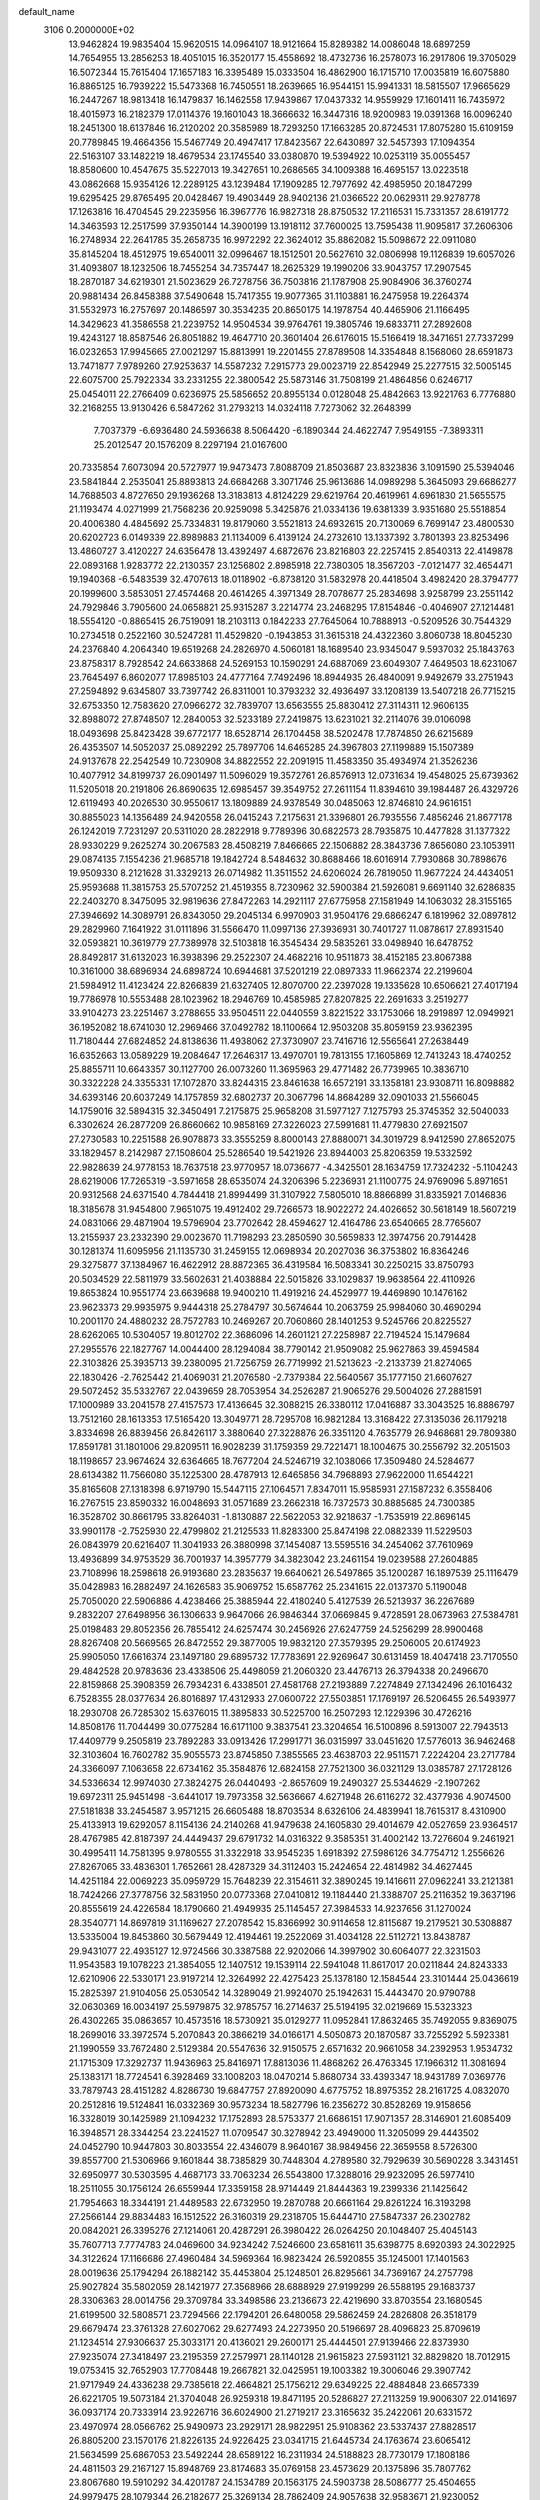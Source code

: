 default_name                                                                    
 3106  0.2000000E+02
  13.9462824  19.9835404  15.9620515  14.0964107  18.9121664  15.8289382
  14.0086048  18.6897259  14.7654955  13.2856253  18.4051015  16.3520177
  15.4558692  18.4732736  16.2578073  16.2917806  19.3705029  16.5072344
  15.7615404  17.1657183  16.3395489  15.0333504  16.4862900  16.1715710
  17.0035819  16.6075880  16.8865125  16.7939222  15.5473368  16.7450551
  18.2639665  16.9544151  15.9941331  18.5815507  17.9665629  16.2447267
  18.9813418  16.1479837  16.1462558  17.9439867  17.0437332  14.9559929
  17.1601411  16.7435972  18.4015973  16.2182379  17.0114376  19.1601043
  18.3666632  16.3447316  18.9200983  19.0391368  16.0096240  18.2451300
  18.6137846  16.2120202  20.3585989  18.7293250  17.1663285  20.8724531
  17.8075280  15.6109159  20.7789845  19.4664356  15.5467749  20.4947417
  17.8423567  22.6430897  32.5457393  17.1094354  22.5163107  33.1482219
  18.4679534  23.1745540  33.0380870  19.5394922  10.0253119  35.0055457
  18.8580600  10.4547675  35.5227013  19.3427651  10.2686565  34.1009388
  16.4695157  13.0223518  43.0862668  15.9354126  12.2289125  43.1239484
  17.1909285  12.7977692  42.4985950  20.1847299  19.6295425  29.8765495
  20.0428467  19.4903449  28.9402136  21.0366522  20.0629311  29.9278778
  17.1263816  16.4704545  29.2235956  16.3967776  16.9827318  28.8750532
  17.2116531  15.7331357  28.6191772  14.3463593  12.2517599  37.9350144
  14.3900199  13.1918112  37.7600025  13.7595438  11.9095817  37.2606306
  16.2748934  22.2641785  35.2658735  16.9972292  22.3624012  35.8862082
  15.5098672  22.0911080  35.8145204  18.4512975  19.6540011  32.0996467
  18.1512501  20.5627610  32.0806998  19.1126839  19.6057026  31.4093807
  18.1232506  18.7455254  34.7357447  18.2625329  19.1990206  33.9043757
  17.2907545  18.2870187  34.6219301  21.5023629  26.7278756  36.7503816
  21.1787908  25.9084906  36.3760274  20.9881434  26.8458388  37.5490648
  15.7417355  19.9077365  31.1103881  16.2475958  19.2264374  31.5532973
  16.2757697  20.1486597  30.3534235  20.8650175  14.1978754  40.4465906
  21.1166495  14.3429623  41.3586558  21.2239752  14.9504534  39.9764761
  19.3805746  19.6833711  27.2892608  19.4243127  18.8587546  26.8051882
  19.4647710  20.3601404  26.6176015  15.5166419  18.3471651  27.7337299
  16.0232653  17.9945665  27.0021297  15.8813991  19.2201455  27.8789508
  14.3354848   8.1568060  28.6591873  13.7471877   7.9789260  27.9253637
  14.5587232   7.2915773  29.0023719  22.8542949  25.2277515  32.5005145
  22.6075700  25.7922334  33.2331255  22.3800542  25.5873146  31.7508199
  21.4864856   0.6246717  25.0454011  22.2766409   0.6236975  25.5856652
  20.8955134   0.0128048  25.4842663  13.9221763   6.7776880  32.2168255
  13.9130426   6.5847262  31.2793213  14.0324118   7.7273062  32.2648399
   7.7037379  -6.6936480  24.5936638   8.5064420  -6.1890344  24.4622747
   7.9549155  -7.3893311  25.2012547  20.1576209   8.2297194  21.0167600
  20.7335854   7.6073094  20.5727977  19.9473473   7.8088709  21.8503687
  23.8323836   3.1091590  25.5394046  23.5841844   2.2535041  25.8893813
  24.6684268   3.3071746  25.9613686  14.0989298   5.3645093  29.6686277
  14.7688503   4.8727650  29.1936268  13.3183813   4.8124229  29.6219764
  20.4619961   4.6961830  21.5655575  21.1193474   4.0271999  21.7568236
  20.9259098   5.3425876  21.0334136  19.6381339   3.9351680  25.5518854
  20.4006380   4.4845692  25.7334831  19.8179060   3.5521813  24.6932615
  20.7130069   6.7699147  23.4800530  20.6202723   6.0149339  22.8989883
  21.1134009   6.4139124  24.2732610  13.1337392   3.7801393  23.8253496
  13.4860727   3.4120227  24.6356478  13.4392497   4.6872676  23.8216803
  22.2257415   2.8540313  22.4149878  22.0893168   1.9283772  22.2130357
  23.1256802   2.8985918  22.7380305  18.3567203  -7.0121477  32.4654471
  19.1940368  -6.5483539  32.4707613  18.0118902  -6.8738120  31.5832978
  20.4418504   3.4982420  28.3794777  20.1999600   3.5853051  27.4574468
  20.4614265   4.3971349  28.7078677  25.2834698   3.9258799  23.2551142
  24.7929846   3.7905600  24.0658821  25.9315287   3.2214774  23.2468295
  17.8154846  -0.4046907  27.1214481  18.5554120  -0.8865415  26.7519091
  18.2103113   0.1842233  27.7645064  10.7888913  -0.5209526  30.7544329
  10.2734518   0.2522160  30.5247281  11.4529820  -0.1943853  31.3615318
  24.4322360   3.8060738  18.8045230  24.2376840   4.2064340  19.6519268
  24.2826970   4.5060181  18.1689540  23.9345047   9.5937032  25.1843763
  23.8758317   8.7928542  24.6633868  24.5269153  10.1590291  24.6887069
  23.6049307   7.4649503  18.6231067  23.7645497   6.8602077  17.8985103
  24.4777164   7.7492496  18.8944935  26.4840091   9.9492679  33.2751943
  27.2594892   9.6345807  33.7397742  26.8311001  10.3793232  32.4936497
  33.1208139  13.5407218  26.7715215  32.6753350  12.7583620  27.0966272
  32.7839707  13.6563555  25.8830412  27.3114311  12.9606135  32.8988072
  27.8748507  12.2840053  32.5233189  27.2419875  13.6231021  32.2114076
  39.0106098  18.0493698  25.8423428  39.6772177  18.6528714  26.1704458
  38.5202478  17.7874850  26.6215689  26.4353507  14.5052037  25.0892292
  25.7897706  14.6465285  24.3967803  27.1199889  15.1507389  24.9137678
  22.2542549  10.7230908  34.8822552  22.2091915  11.4583350  35.4934974
  21.3526236  10.4077912  34.8199737  26.0901497  11.5096029  19.3572761
  26.8576913  12.0731634  19.4548025  25.6739362  11.5205018  20.2191806
  26.8690635  12.6985457  39.3549752  27.2611154  11.8394610  39.1984487
  26.4329726  12.6119493  40.2026530  30.9550617  13.1809889  24.9378549
  30.0485063  12.8746810  24.9616151  30.8855023  14.1356489  24.9420558
  26.0415243   7.2175631  21.3396801  26.7935556   7.4856246  21.8677178
  26.1242019   7.7231297  20.5311020  28.2822918   9.7789396  30.6822573
  28.7935875  10.4477828  31.1377322  28.9330229   9.2625274  30.2067583
  28.4508219   7.8466665  22.1506882  28.3843736   7.8656080  23.1053911
  29.0874135   7.1554236  21.9685718  19.1842724   8.5484632  30.8688466
  18.6016914   7.7930868  30.7898676  19.9509330   8.2121628  31.3329213
  26.0714982  11.3511552  24.6206024  26.7819050  11.9677224  24.4434051
  25.9593688  11.3815753  25.5707252  21.4519355   8.7230962  32.5900384
  21.5926081   9.6691140  32.6286835  22.2403270   8.3475095  32.9819636
  27.8472263  14.2921117  27.6775958  27.1581949  14.1063032  28.3155165
  27.3946692  14.3089791  26.8343050  29.2045134   6.9970903  31.9504176
  29.6866247   6.1819962  32.0897812  29.2829960   7.1641922  31.0111896
  31.5566470  11.0997136  27.3936931  30.7401727  11.0878617  27.8931540
  32.0593821  10.3619779  27.7389978  32.5103818  16.3545434  29.5835261
  33.0498940  16.6478752  28.8492817  31.6132023  16.3938396  29.2522307
  24.4682216  10.9511873  38.4152185  23.8067388  10.3161000  38.6896934
  24.6898724  10.6944681  37.5201219  22.0897333  11.9662374  22.2199604
  21.5984912  11.4123424  22.8266839  21.6327405  12.8070700  22.2397028
  19.1335628  10.6506621  27.4017194  19.7786978  10.5553488  28.1023962
  18.2946769  10.4585985  27.8207825  22.2691633   3.2519277  33.9104273
  23.2251467   3.2788655  33.9504511  22.0440559   3.8221522  33.1753066
  18.2919897  12.0949921  36.1952082  18.6741030  12.2969466  37.0492782
  18.1100664  12.9503208  35.8059159  23.9362395  11.7180444  27.6824852
  24.8138636  11.4938062  27.3730907  23.7416716  12.5565641  27.2638449
  16.6352663  13.0589229  19.2084647  17.2646317  13.4970701  19.7813155
  17.1605869  12.7413243  18.4740252  25.8855711  10.6643357  30.1127700
  26.0073260  11.3695963  29.4771482  26.7739965  10.3836710  30.3322228
  24.3355331  17.1072870  33.8244315  23.8461638  16.6572191  33.1358181
  23.9308711  16.8098882  34.6393146  20.6037249  14.1757859  32.6802737
  20.3067796  14.8684289  32.0901033  21.5566045  14.1759016  32.5894315
  32.3450491   7.2175875  25.9658208  31.5977127   7.1275793  25.3745352
  32.5040033   6.3302624  26.2877209  26.8660662  10.9858169  27.3226023
  27.5991681  11.4779830  27.6921507  27.2730583  10.2251588  26.9078873
  33.3555259   8.8000143  27.8880071  34.3019729   8.9412590  27.8652075
  33.1829457   8.2142987  27.1508604  25.5286540  19.5421926  23.8944003
  25.8206359  19.5332592  22.9828639  24.9778153  18.7637518  23.9770957
  18.0736677  -4.3425501  28.1634759  17.7324232  -5.1104243  28.6219006
  17.7265319  -3.5971658  28.6535074  24.3206396   5.2236931  21.1100775
  24.9769096   5.8971651  20.9312568  24.6371540   4.7844418  21.8994499
  31.3107922   7.5805010  18.8866899  31.8335921   7.0146836  18.3185678
  31.9454800   7.9651075  19.4912402  29.7266573  18.9022272  24.4026652
  30.5618149  18.5607219  24.0831066  29.4871904  19.5796904  23.7702642
  28.4594627  12.4164786  23.6540665  28.7765607  13.2155937  23.2332390
  29.0023670  11.7198293  23.2850590  30.5659833  12.3974756  20.7914428
  30.1281374  11.6095956  21.1135730  31.2459155  12.0698934  20.2027036
  36.3753802  16.8364246  29.3275877  37.1384967  16.4622912  28.8872365
  36.4319584  16.5083341  30.2250215  33.8750793  20.5034529  22.5811979
  33.5602631  21.4038884  22.5015826  33.1029837  19.9638564  22.4110926
  19.8653824  10.9551774  23.6639688  19.9400210  11.4919216  24.4529977
  19.4469890  10.1476162  23.9623373  29.9935975   9.9444318  25.2784797
  30.5674644  10.2063759  25.9984060  30.4690294  10.2001170  24.4880232
  28.7572783  10.2469267  20.7060860  28.1401253   9.5245766  20.8225527
  28.6262065  10.5304057  19.8012702  22.3686096  14.2601121  27.2258987
  22.7194524  15.1479684  27.2955576  22.1827767  14.0044400  28.1294084
  38.7790142  21.9509082  25.9627863  39.4594584  22.3103826  25.3935713
  39.2380095  21.7256759  26.7719992  21.5213623  -2.2133739  21.8274065
  22.1830426  -2.7625442  21.4069031  21.2076580  -2.7379384  22.5640567
  35.1777150  21.6607627  29.5072452  35.5332767  22.0439659  28.7053954
  34.2526287  21.9065276  29.5004026  27.2881591  17.1000989  33.2041578
  27.4157573  17.4136645  32.3088215  26.3380112  17.0416887  33.3043525
  16.8886797  13.7512160  28.1613353  17.5165420  13.3049771  28.7295708
  16.9821284  13.3168422  27.3135036  26.1179218   3.8334698  26.8839456
  26.8426117   3.3880640  27.3228876  26.3351120   4.7635779  26.9468681
  29.7809380  17.8591781  31.1801006  29.8209511  16.9028239  31.1759359
  29.7221471  18.1004675  30.2556792  32.2051503  18.1198657  23.9674624
  32.6364665  18.7677204  24.5246719  32.1038066  17.3509480  24.5284677
  28.6134382  11.7566080  35.1225300  28.4787913  12.6465856  34.7968893
  27.9622000  11.6544221  35.8165608  27.1318398   6.9719790  15.5447115
  27.1064571   7.8347011  15.9585931  27.1587232   6.3558406  16.2767515
  23.8590332  16.0048693  31.0571689  23.2662318  16.7372573  30.8885685
  24.7300385  16.3528702  30.8661795  33.8264031  -1.8130887  22.5622053
  32.9218637  -1.7535919  22.8696145  33.9901178  -2.7525930  22.4799802
  21.2125533  11.8283300  25.8474198  22.0882339  11.5229503  26.0843979
  20.6216407  11.3041933  26.3880998  37.1454087  13.5595516  34.2454062
  37.7610969  13.4936899  34.9753529  36.7001937  14.3957779  34.3823042
  23.2461154  19.0239588  27.2604885  23.7108996  18.2598618  26.9193680
  23.2835637  19.6640621  26.5497865  35.1200287  16.1897539  25.1116479
  35.0428983  16.2882497  24.1626583  35.9069752  15.6587762  25.2341615
  22.0137370   5.1190048  25.7050020  22.5906886   4.4238466  25.3885944
  22.4180240   5.4127539  26.5213937  36.2267689   9.2832207  27.6498956
  36.1306633   9.9647066  26.9846344  37.0669845   9.4728591  28.0673963
  27.5384781  25.0198483  29.8052356  26.7855412  24.6257474  30.2456926
  27.6247759  24.5256299  28.9900468  28.8267408  20.5669565  26.8472552
  29.3877005  19.9832120  27.3579395  29.2506005  20.6174923  25.9905050
  17.6616374  23.1497180  29.6895732  17.7783691  22.9269647  30.6131459
  18.4047418  23.7170550  29.4842528  20.9783636  23.4338506  25.4498059
  21.2060320  23.4476713  26.3794338  20.2496670  22.8159868  25.3908359
  26.7934231   6.4338501  27.4581768  27.2193889   7.2274849  27.1342496
  26.1016432   6.7528355  28.0377634  26.8016897  17.4312933  27.0600722
  27.5503851  17.1769197  26.5206455  26.5493977  18.2930708  26.7285302
  15.6376015  11.3895833  30.5225700  16.2507293  12.1229396  30.4726216
  14.8508176  11.7044499  30.0775284  16.6171100   9.3837541  23.3204654
  16.5100896   8.5913007  22.7943513  17.4409779   9.2505819  23.7892283
  33.0913426  17.2991771  36.0315997  33.0451620  17.5776013  36.9462468
  32.3103604  16.7602782  35.9055573  23.8745850   7.3855565  23.4638703
  22.9511571   7.2224204  23.2717784  24.3366097   7.1063658  22.6734162
  35.3584876  12.6824158  27.7521300  36.0321129  13.0385787  27.1728126
  34.5336634  12.9974030  27.3824275  26.0440493  -2.8657609  19.2490327
  25.5344629  -2.1907262  19.6972311  25.9451498  -3.6441017  19.7973358
  32.5636667   4.6271948  26.6116272  32.4377936   4.9074500  27.5181838
  33.2454587   3.9571215  26.6605488  18.8703534   8.6326106  24.4839941
  18.7615317   8.4310900  25.4133913  19.6292057   8.1154136  24.2140268
  41.9479638  24.1605830  29.4014679  42.0527659  23.9364517  28.4767985
  42.8187397  24.4449437  29.6791732  14.0316322   9.3585351  31.4002142
  13.7276604   9.2461921  30.4995411  14.7581395   9.9780555  31.3322918
  33.9545235   1.6918392  27.5986126  34.7754712   1.2556626  27.8267065
  33.4836301   1.7652661  28.4287329  34.3112403  15.2424654  22.4814982
  34.4627445  14.4251184  22.0069223  35.0959729  15.7648239  22.3154611
  32.3890245  19.1416611  27.0962241  33.2121381  18.7424266  27.3778756
  32.5831950  20.0773368  27.0410812  19.1184440  21.3388707  25.2116352
  19.3637196  20.8555619  24.4226584  18.1790660  21.4949935  25.1145457
  27.3984533  14.9237656  31.1270024  28.3540771  14.8697819  31.1169627
  27.2078542  15.8366992  30.9114658  12.8115687  19.2179521  30.5308887
  13.5335004  19.8453860  30.5679449  12.4194461  19.2522069  31.4034128
  22.5112721  13.8438787  29.9431077  22.4935127  12.9724566  30.3387588
  22.9202066  14.3997902  30.6064077  22.3231503  11.9543583  19.1078223
  21.3854055  12.1407512  19.1539114  22.5941048  11.8617017  20.0211844
  24.8243333  12.6210906  22.5330171  23.9197214  12.3264992  22.4275423
  25.1378180  12.1584544  23.3101444  25.0436619  15.2825397  21.9104056
  25.0530542  14.3289049  21.9924070  25.1942631  15.4443470  20.9790788
  32.0630369  16.0034197  25.5979875  32.9785757  16.2714637  25.5194195
  32.0219669  15.5323323  26.4302265  35.0863657  10.4573516  18.5730921
  35.0129277  11.0952841  17.8632465  35.7492055   9.8369075  18.2699016
  33.3972574   5.2070843  20.3866219  34.0166171   4.5050873  20.1870587
  33.7255292   5.5923381  21.1990559  33.7672480   2.5129384  20.5547636
  32.9150575   2.6571632  20.9661058  34.2392953   1.9534732  21.1715309
  17.3292737  11.9436963  25.8416971  17.8813036  11.4868262  26.4763345
  17.1966312  11.3081694  25.1383171  18.7724541   6.3928469  33.1008203
  18.0470214   5.8680734  33.4393347  18.9431789   7.0369776  33.7879743
  28.4151282   4.8286730  19.6847757  27.8920090   4.6775752  18.8975352
  28.2161725   4.0832070  20.2512816  19.5124841  16.0332369  30.9573234
  18.5827796  16.2356272  30.8528269  19.9158656  16.3328019  30.1425989
  21.1094232  17.1752893  28.5753377  21.6686151  17.9071357  28.3146901
  21.6085409  16.3948571  28.3344254  23.2241527  11.0709547  30.3278942
  23.4949000  11.3205099  29.4443502  24.0452790  10.9447803  30.8033554
  22.4346079   8.9640167  38.9849456  22.3659558   8.5726300  39.8557700
  21.5306966   9.1601844  38.7385829  30.7448304   4.2789580  32.7929639
  30.5690228   3.3431451  32.6950977  30.5303595   4.4687173  33.7063234
  26.5543800  17.3288016  29.9232095  26.5977410  18.2511055  30.1756124
  26.6559944  17.3359158  28.9714449  21.8444363  19.2399336  21.1425642
  21.7954663  18.3344191  21.4489583  22.6732950  19.2870788  20.6661164
  29.8261224  16.3193298  27.2566144  29.8834483  16.1512522  26.3160319
  29.2318705  15.6444710  27.5847337  26.2302782  20.0842021  26.3395276
  27.1214061  20.4287291  26.3980422  26.0264250  20.1048407  25.4045143
  35.7607713   7.7774783  24.0469600  34.9234242   7.5246600  23.6581611
  35.6398775   8.6920393  24.3022925  34.3122624  17.1166686  27.4960484
  34.5969364  16.9823424  26.5920855  35.1245001  17.1401563  28.0019636
  25.1794294  26.1882142  35.4453804  25.1248501  26.8295661  34.7369167
  24.2757798  25.9027824  35.5802059  28.1421977  27.3568966  28.6888929
  27.9199299  26.5588195  29.1683737  28.3306363  28.0014756  29.3709784
  33.3498586  23.2136673  22.4219690  33.8703554  23.1680545  21.6199500
  32.5808571  23.7294566  22.1794201  26.6480058  29.5862459  24.2826808
  26.3518179  29.6679474  23.3761328  27.6027062  29.6277493  24.2273950
  20.5196697  28.4096823  25.8709619  21.1234514  27.9306637  25.3033171
  20.4136021  29.2600171  25.4444501  27.9139466  22.8373930  27.9235074
  27.3418497  23.2195359  27.2579971  28.1140128  21.9615823  27.5931121
  32.8829820  18.7012915  19.0753415  32.7652903  17.7708448  19.2667821
  32.0425951  19.1003382  19.3006046  29.3907742  21.9717949  24.4336238
  29.7385618  22.4664821  25.1756212  29.6349225  22.4884848  23.6657339
  26.6221705  19.5073184  21.3704048  26.9259318  19.8471195  20.5286827
  27.2113259  19.9006307  22.0141697  36.0937174  20.7333914  23.9226716
  36.6024900  21.2719217  23.3165632  35.2422061  20.6331572  23.4970974
  28.0566762  25.9490973  23.2929171  28.9822951  25.9108362  23.5337437
  27.8828517  26.8805200  23.1570176  21.8226135  24.9226425  23.0341715
  21.6445734  24.1763674  23.6065412  21.5634599  25.6867053  23.5492244
  28.6589122  16.2311934  24.5188823  28.7730179  17.1808186  24.4811503
  29.2167127  15.8948769  23.8174683  35.0769158  23.4573629  20.1375896
  35.7807762  23.8067680  19.5910292  34.4201787  24.1534789  20.1563175
  24.5903738  28.5086777  25.4504655  24.9979475  28.1079344  26.2182677
  25.3269134  28.7862409  24.9057638  32.9583671  21.9230052  26.6129101
  32.6744810  22.3979632  25.8318497  32.4475322  22.3069313  27.3255673
  24.5243680  21.0672946  29.2227571  24.4589512  20.2713740  28.6950614
  25.0078192  20.7978290  30.0037149  37.7840777   9.7699168  17.7093294
  38.3158662  10.5424533  17.9006933  38.0463497   9.1289399  18.3700820
  35.2768436   8.9526166   5.9948037  35.7688216   9.3127981   6.7326783
  35.6111517   8.0611114   5.8963735  35.0669134  13.7096143  -0.7877495
  35.3572262  13.0650679  -0.1423735  34.8632653  14.4899052  -0.2720893
  31.1022909   9.8081781  22.3303347  31.7070647   9.6897760  21.5978994
  30.3660746   9.2305885  22.1288209  23.2650159   0.7220383  13.3333685
  23.9545836   1.2550537  13.7291246  22.4583341   1.2076761  13.5055671
  33.2242940   6.8337504  23.3042921  33.7170083   6.0353046  23.4938939
  33.1287913   7.2637534  24.1541206  42.8121198   4.7011728  17.9878813
  42.0029036   4.2167483  18.1513866  43.1373688   4.3511676  17.1584591
  35.2013491  10.3491069  14.9589314  34.6599897  10.5211019  14.1884902
  35.1013099  11.1313610  15.5014279  31.6283718  12.1039289  15.1023055
  32.3995503  11.6820911  14.7234012  30.9080202  11.8478691  14.5263205
  22.6152031   3.6680717  15.3831169  21.9289439   3.0497178  15.1322812
  22.5521659   4.3710716  14.7365496  35.1400499   6.3003921  10.9264124
  35.8323931   6.2800108  11.5870768  35.6041870   6.2430478  10.0912356
  33.2025551   9.2192514  20.3384468  33.8143442   8.6822944  20.8420569
  33.7604709   9.7401521  19.7608447  33.2808014  15.4483987  18.0263867
  32.4941085  15.4173357  18.5707957  34.0055500  15.4250859  18.6512290
  34.2321516  12.2846589  16.7790037  33.3110137  12.4032959  16.5473531
  34.5693629  13.1743835  16.8834572  -4.0689479   6.2834197  24.3533074
  -3.5924409   6.2811572  23.5231461  -4.7896348   5.6682833  24.2174784
   1.0355668  10.3906495  25.2658686   0.1566177  10.6959172  25.0411644
   1.6221502  11.0226788  24.8503078   7.8342330  10.8522691  23.4857776
   7.6774483  11.7895957  23.3714569   8.7155171  10.7128182  23.1391889
   1.7372267   5.2922947  25.0738617   1.5711527   6.1607381  24.7071776
   1.0789846   4.7299981  24.6654848   4.6297217  18.9963091  31.6796311
   5.1306191  18.3752989  31.1507832   4.0212213  19.4010895  31.0614791
  -1.6846383  11.2339601  24.0958068  -2.2394871  11.9945972  24.2684507
  -2.1194326  10.7791115  23.3744895   4.9098678  21.6858053  32.2585149
   4.6324260  20.7781445  32.3826510   4.3822277  22.1849379  32.8819685
   7.7073594  19.5779348  23.9865863   7.5629740  20.5172347  23.8721295
   7.1982223  19.3503944  24.7645558   3.9341645  14.6541737  31.5817074
   3.4315563  14.4011927  32.3560570   4.8130485  14.8348222  31.9151154
   2.1461884  21.4766994  20.8888952   1.5550214  22.1876521  20.6413075
   2.8617605  21.9109458  21.3532426   5.1840202  11.2684567  25.2773654
   5.2592553  11.4275882  24.3364888   4.7671679  10.4092484  25.3423809
   4.6625008  13.4153912  27.3176849   4.8762982  12.6543486  26.7779288
   4.7291162  13.0969005  28.2178837  -4.2444789  14.9261209  22.5952728
  -3.8886632  14.1546861  22.1542339  -3.7855881  15.6642423  22.1942394
   3.8643822   9.8534096  29.3181957   3.9555192  10.7324366  28.9504494
   4.3221197   9.8963752  30.1577564   1.4871144  15.9619358  19.4244662
   1.3098424  16.8944463  19.3010536   1.9694197  15.9170318  20.2500552
   4.8570297   7.1420097  17.7071092   5.2020778   6.9457273  18.5781126
   4.3855511   6.3490137  17.4519678   6.0082538  20.9388980  36.5216118
   6.3523633  20.1798957  36.0507231   5.9225287  20.6403686  37.4270196
  -2.5982435  27.0546352  30.9799969  -2.3472462  26.6426075  30.1532773
  -1.9087858  26.8003537  31.5933654   5.1897565  29.9844834  29.4691556
   5.0233561  29.4201027  30.2241505   4.4841959  30.6308874  29.4931978
   1.0207224  33.4051382  20.3494812   1.3745685  32.6471994  20.8148343
   0.0740939  33.2633230  20.3456411  -4.4028680  31.0280258  21.6820450
  -4.4219582  30.3356733  22.3427381  -3.8729638  31.7208177  22.0763454
   2.7050989  26.8273809  16.0984997   2.3773996  26.8802588  15.2006975
   1.9523807  27.0596511  16.6422807  13.9768598  22.4912548  30.8465495
  14.2396128  23.1002307  30.1563750  14.6770975  21.8390615  30.8698483
  10.8087993  24.7243056  18.0559546  11.6800611  25.0496453  18.2824249
  10.9600727  24.1209621  17.3284075  16.9892315  20.5850336  28.4832180
  17.8157797  20.2343938  28.1514021  17.2180878  21.4452385  28.8352181
   2.4451213  24.4447165  18.1679972   2.5920062  25.3032904  17.7711250
   2.2760708  23.8637581  17.4262823  10.2293826  22.5834569  32.3234802
   9.3017111  22.5842412  32.5593970  10.3004784  23.2384261  31.6290794
  13.2871831  22.2103512  36.2151208  12.7285238  21.4446229  36.3485065
  13.1093093  22.4827113  35.3148915  11.2164926  19.1148214  19.9529968
  11.6087987  18.2475809  19.8518949  11.8566350  19.7135909  19.5683872
   9.3539081  19.6338119  31.2616952   9.4012884  20.5881078  31.3191944
  10.0186004  19.3235185  31.8766213   7.4164129  22.7123902  16.8244554
   8.1469460  22.3558583  17.3298644   7.7851500  23.4720993  16.3737815
  11.1734662  12.8174122  29.9588164  10.9748067  12.2988626  30.7384783
  10.8220626  13.6863137  30.1531291   6.8543560  27.2653873  23.5695059
   6.0866837  27.8027456  23.3741670   6.6467055  26.8455475  24.4042799
  12.6225001  22.3877086  33.3784693  13.2155674  22.3499593  32.6280840
  11.7496474  22.2847486  32.9993133   9.1063038  29.1871177  28.3887281
   8.2374508  28.8810583  28.1286246   9.4260845  28.5159755  28.9916711
   9.5828954  20.4167262  35.3119476   9.1481505  20.1349389  36.1168231
   9.4552134  21.3651223  35.2901755  13.7355401  26.2289320  35.9280434
  13.1666233  26.8459122  36.3883704  14.3066490  25.8752205  36.6099192
   3.7645830  22.4028451  29.7887550   4.1322569  22.4241168  30.6722680
   2.9626504  21.8874535  29.8754003   2.8909820  19.9822861  14.8101051
   2.5042676  19.4272940  15.4873551   3.1517346  19.3719801  14.1203468
   5.6551285  22.6003478  19.0976949   4.8440456  22.4981336  18.5997705
   6.2777190  22.9655374  18.4690063  21.4862943  26.8750535  30.7114136
  22.1068531  27.5196804  30.3714213  20.7324703  27.3935045  30.9928202
   3.6493294  27.7279294  27.6686878   4.4527176  27.2970879  27.9605352
   3.7455089  28.6353083  27.9579017   7.9447110  31.4311454  19.8852318
   7.0027160  31.2813643  19.8049647   8.2874065  30.6133277  20.2457395
   6.3947968  17.3335323  29.7476088   6.9167091  16.6513401  30.1700460
   7.0322318  18.0023564  29.4974432  10.8741623  15.3423111  31.3495156
  10.9956738  15.6075215  32.2611790  11.6343847  15.7016631  30.8921755
  12.9420309  11.2300554  35.9283471  12.3308127  10.5051929  36.0595668
  13.2846464  11.0974293  35.0444597  14.4220400  26.8859768  26.6067354
  14.6897178  26.1740800  26.0255441  14.5416114  26.5331390  27.4884611
   3.9024063  22.0593980  23.0356008   4.7467499  22.0964958  22.5862240
   4.0625102  21.5073824  23.8010270   1.4574090  33.1892599  28.5526960
   0.6893288  32.9222360  28.0477376   1.5777074  32.4889594  29.1940534
  17.3130391  26.4963781  31.4417420  16.8119265  26.9260382  30.7485535
  17.0044245  26.9064231  32.2497346   5.3887923  25.4168803  28.3957544
   6.0830403  24.8766631  28.7731360   4.7190571  24.7898587  28.1227517
  15.8402281  24.6192568  25.0718750  16.0292981  23.6947475  24.9113539
  15.4837994  24.9382998  24.2427779   3.6949488  26.4870018  20.0126681
   3.0380763  25.8666800  19.6965175   3.8236236  26.2519877  20.9316039
   3.9382993  19.2354742  23.4487274   3.2081966  19.8143562  23.6679932
   4.0650553  18.7020972  24.2333762   2.5274438  32.2610609  16.5249528
   2.4825789  32.0725124  15.5875796   3.4589526  32.2012921  16.7369686
   7.5800114  22.8392271  32.2964402   7.3646785  23.7548301  32.4740206
   6.7371640  22.4276288  32.1055815   9.6799785  32.4380132  34.2602148
   9.8744871  33.0054483  35.0061475   9.1025400  31.7630469  34.6168900
  -1.5269979  27.2919286  24.8448547  -1.8141523  28.1563419  24.5506374
  -0.5824974  27.3832619  24.9705878  12.4620864  29.0820003  21.4927567
  12.1707685  28.9117328  22.3885104  13.3753225  28.7955522  21.4793697
   5.9276412  23.7319762  24.4582313   5.2163334  24.2863087  24.1373130
   6.1935363  23.2181244  23.6956777   4.2077015  27.9738025  24.5540813
   4.4359661  28.8691613  24.8040007   4.0274764  27.5320662  25.3839125
   8.4739630   9.5030034  30.6296249   9.2067893   8.9365636  30.3880809
   7.6945404   9.0003224  30.3928887   5.0911172  26.9509501  34.2944681
   5.3117011  26.3931083  33.5485545   5.8389255  27.5421868  34.3808032
   3.6513613  26.0413751  22.5621891   3.1635306  25.4561651  23.1416563
   3.7083547  26.8650938  23.0464112  11.3423877  22.2600123  26.1790122
  10.7988568  21.6022385  25.7452615  11.4999892  21.9021853  27.0527133
  10.2371911  27.0544379  25.4424072  10.2510362  27.4073728  26.3320572
  11.1562650  27.0422984  25.1752225  22.0262619  30.0307254  33.3644269
  22.6116895  30.7427769  33.1065719  21.3437584  30.0268540  32.6933041
   1.3316352  26.1368489  26.4299841   0.7077504  25.7593734  27.0500742
   2.1817828  26.0461395  26.8603941   1.7503321  28.4978435  21.4565738
   1.1643786  28.3393131  22.1966809   2.2335204  27.6779741  21.3537389
   5.5407183  20.6532153  15.0319863   5.6483804  21.4489087  15.5530551
   4.6153594  20.4277685  15.1274667  10.5853607  16.8419493  33.7709292
   9.8020640  17.2275000  33.3784642  10.3498822  16.7026246  34.6881916
  19.8249718  25.2466957  28.5398453  20.4221785  24.5235354  28.3484939
  20.3158295  25.8110260  29.1371909   8.9487704  29.0628154  24.1102273
   8.2185135  28.5870075  23.7145461   9.3700954  28.4218404  24.6828249
  14.3159208  17.1540985  32.7081737  13.5768375  16.5620597  32.5686112
  14.1964906  17.8442327  32.0557298   8.5218557  25.9275306  19.3352889
   9.2620788  25.4423577  18.9707221   8.3921538  26.6572979  18.7296083
   3.8747124  26.2872809  30.7774638   4.1420928  25.6088635  30.1573917
   2.9262279  26.3528192  30.6664962  11.0853798  12.2042578  27.2196528
  10.9333779  12.3457689  28.1540520  11.2798298  11.2698021  27.1474481
  11.2334532  19.7646532  33.3314665  10.6758081  19.5645668  34.0832838
  11.2127571  20.7193358  33.2652500   4.7240656  34.2669944  26.3495431
   5.0050548  34.1951368  25.4373406   4.9761483  33.4322071  26.7442789
   8.1329514  23.7296131  26.8281087   8.7078833  24.1964391  26.2216776
   7.4786901  23.3143473  26.2662116   6.0258643  26.0657116  25.7433838
   5.8536423  26.0146726  26.6835787   6.2055042  25.1621806  25.4833972
  16.7632972  34.6808040  27.8290554  17.5041230  34.0900863  27.9649290
  16.6740103  35.1479966  28.6597122   3.9804263  19.6119295  20.6392823
   3.2657904  20.2297801  20.4850486   4.0725897  19.5852101  21.5916602
   9.7046992  22.5073919  21.2121497   9.1210161  21.7645156  21.0582642
   9.2894746  22.9948696  21.9236171   3.0694469  24.0867684  27.6746422
   2.6087939  23.6741805  26.9440248   3.0896569  23.4142417  28.3554735
   8.0401891  25.1303964  36.6901743   8.7033201  25.6778814  36.2697587
   8.0565669  24.3114671  36.1948780   9.4307069  33.0504109  21.1380494
   9.9022447  32.4366252  21.7012112   8.7998250  32.5065388  20.6664320
   2.8144245  16.2628117  34.5091463   3.6687271  16.6707495  34.3677762
   2.3297999  16.4360225  33.7020720   6.2676850   8.1332855  30.0726024
   5.5808700   8.5856572  30.5623746   5.7962349   7.5142186  29.5151773
   8.6702217  31.0007006  26.0963791   9.2119829  30.6095169  26.7817272
   8.5709374  30.3069673  25.4443756  18.5163650  32.4406606  27.6940276
  18.4407914  31.4874913  27.7386231  19.0647203  32.6017834  26.9261879
  12.5958886  26.2318500  19.5415370  12.8356316  26.7647109  20.2997021
  12.1837222  25.4535465  19.9164960   6.2076734  27.6012049  19.5142010
   6.9260134  26.9831031  19.6489958   5.4257881  27.1240153  19.7920090
  15.2189351  29.7439425  27.7795008  14.9368750  29.0167104  27.2246970
  14.5348031  30.4050464  27.6739699  18.7968748  22.3033505  36.7107296
  19.2063066  21.4387405  36.7430868  19.0271092  22.7088223  37.5466821
  -0.9815067  24.2043018  24.9507773  -1.0042443  25.1364072  24.7342261
  -0.9553433  23.7618728  24.1023647  16.2495773  10.6212941  36.8158927
  16.9188071  11.2952099  36.6967260  15.5320690  11.0723051  37.2608677
  12.1433988  19.5630047  36.3899796  11.2325815  19.8165859  36.2405131
  12.0873528  18.7827371  36.9415891   7.9273687  17.4165635  32.8810083
   7.1602972  16.8539459  32.7747314   7.8248211  18.0907493  32.2093021
  12.5763459  32.8817169  22.6596080  12.3166469  32.2125946  23.2929038
  13.2377453  33.4007414  23.1172062  19.0864710  26.3634971  38.1608979
  18.4832598  26.2680268  38.8979552  18.7479124  27.1120742  37.6697338
   8.4495348  25.5126838  11.7518206   7.7955463  25.8242435  11.1261519
   9.1160690  26.1995793  11.7635901  15.9266844  24.6265009  43.2505735
  16.2101527  23.8609740  43.7504197  15.9221887  25.3405429  43.8880337
  10.4314412   7.8484017  30.2019586  10.3121043   6.9122320  30.0420308
  10.6349157   7.9078965  31.1353879  12.7543890  25.9801438  31.2072447
  12.5281507  25.9709533  32.1372789  13.4179622  25.2964282  31.1154000
   7.3956358  18.9457731  12.7238027   6.9180259  18.7385584  13.5270354
   7.0720914  19.8098193  12.4689007   2.3005004  14.0390344  25.7334065
   2.5907495  13.4252262  25.0587016   3.1015532  14.2797537  26.1988100
   7.4686561  15.0691353  26.8736165   7.8642555  15.7469827  27.4215726
   6.7843628  14.6864095  27.4227025   5.5772340  19.8154610  18.6090321
   4.8843507  19.8132174  19.2694407   5.9475354  20.6970172  18.6533878
  14.7146549  16.9512382  23.7586804  14.3453988  16.5868062  24.5630877
  15.4420063  17.4982057  24.0553594  11.6566047  18.6503296  27.1996502
  12.1926916  18.0004599  26.7452142  11.2024437  19.1183965  26.4990197
   7.3654843  13.8624357  22.5444812   7.1029054  14.5471838  21.9293355
   7.9807692  14.2952739  23.1363490  12.7179294  24.4198850  27.9200951
  13.1021753  23.5512454  27.8015538  13.1334247  24.7594401  28.7127475
  14.9478191  24.7838009  29.5859492  15.8995054  24.7184121  29.6650022
  14.7742469  25.7245757  29.5535869  14.4453367  33.2008476  26.7547170
  14.9110760  32.8191202  26.0106720  14.9956714  33.9335039  27.0314450
   8.2965649  25.4748499  22.2070115   8.4453189  25.8020926  21.3198721
   7.8779824  26.2041809  22.6642825   6.1322458  21.8274776  21.6643469
   6.6047058  20.9950033  21.6642753   6.0522143  22.0575330  20.7386573
  16.0254932  26.3778492  34.1123428  15.1508772  26.2530964  34.4807385
  16.6094712  25.9309730  34.7251260   4.4388614  30.3127140  22.3567202
   4.0023465  29.4629204  22.4161965   4.3723096  30.6784194  23.2387986
   5.1800184  26.3722308  17.0259167   5.2445638  26.7122927  17.9183424
   4.3577936  26.7308092  16.6918511   2.1154853  17.8933054  16.3373227
   2.9035058  17.5869412  16.7860949   1.7868599  17.1213589  15.8765236
   9.0960509  18.8049181  28.3422581   9.8485895  18.3385416  27.9783757
   9.2545214  18.8157177  29.2861873  13.6929037  37.4072753  32.1171546
  13.8544343  38.3144788  31.8580765  13.3403525  37.4708274  33.0047923
  15.8937030  38.5988107  24.2240150  15.4413879  39.0893171  24.9103432
  15.1902186  38.2326815  23.6880198  17.2993066  29.1963857  24.6324145
  17.6248407  28.5456791  24.0104497  17.1811560  28.7098324  25.4482197
  19.4000287  33.7331734  32.6872052  18.5706295  33.2733041  32.8170095
  19.7311715  33.3991582  31.8535326  16.6973820  34.9321418  20.8622169
  16.6784090  34.3105001  21.5898386  16.0565890  34.5905399  20.2385790
  17.1354296  35.9617834  25.1789217  16.8244456  35.4846825  25.9482692
  16.5084320  36.6769442  25.0709822  17.4909852  38.2477817  28.7158385
  16.6505188  38.4699628  28.3152344  17.3468245  37.3896379  29.1146350
  11.7759647  30.9721831  24.4043930  10.8909221  31.0648735  24.0517741
  11.6488233  30.8749646  25.3481172  15.3523951  27.6244083  29.5584409
  15.2677757  27.9704960  30.4468635  15.6193025  28.3781096  29.0322028
  24.9493135  35.4402604  31.2217124  24.3506260  36.1856242  31.1744047
  25.6307609  35.7188549  31.8334691  16.7747936  30.7320949  31.1349297
  16.9500747  31.3926217  31.8051631  17.3975047  30.9296407  30.4353310
  20.8688866  26.2627637  15.6511331  20.0981047  25.7985194  15.9776364
  20.7794390  26.2351372  14.6985221  25.9656323  32.9282458  24.5302927
  26.8923999  32.7012773  24.6065748  25.5019711  32.1278452  24.7764816
  18.7966232  31.3272866  19.1095374  18.7092513  30.7519445  19.8695239
  18.0831220  31.0654739  18.5276423  19.7849567  35.2799815  21.7957202
  19.6317375  36.1465708  21.4191852  19.4738227  35.3524736  22.6980353
  12.6321965  28.1678750  24.3756599  12.7676785  29.1153699  24.3870640
  13.3955496  27.8112906  24.8299411  10.7234557   1.0363220  13.7007098
  10.4506845   0.2887915  14.2327116  10.7456438   0.6978922  12.8056094
   6.8957555   5.4442298  22.0776968   7.0729259   4.5094360  21.9728013
   7.5401902   5.7394393  22.7209597  10.0349206  -7.3179492  19.3524520
   9.6063304  -6.8427294  20.0642865  10.7616855  -6.7527186  19.0906143
  -1.5279841   5.7884636  17.3564176  -0.8534896   6.0759201  16.7410658
  -1.0470759   5.3137357  18.0343502   3.5365071  15.1568667  15.9022117
   4.2524417  15.7920043  15.8857911   3.2075079  15.1435194  15.0034274
   1.5666016   3.4440081  13.5652083   1.4274780   4.3744147  13.7418999
   0.8750016   3.0008518  14.0566693  11.8912235  13.5415562  18.4650170
  12.6817679  14.0567501  18.6257863  12.1899567  12.6323565  18.4836254
  11.4913259   3.7543251  18.3201081  11.7730416   3.2540611  17.5542073
  11.5236225   4.6674708  18.0348821  11.6108089  -0.9948573  17.7640911
  12.4860301  -0.7480736  17.4652308  11.1793114  -0.1620833  17.9552170
   5.8571442   8.8146491   8.1474146   5.1565679   8.5975429   8.7624671
   6.6121468   9.0083235   8.7030162   9.9287733  -1.5065299  15.0124337
   9.9207867  -2.3828579  15.3974239   9.4896636  -0.9560636  15.6608173
   3.9974064  -0.9591686  13.8419169   4.8589328  -0.5638517  13.9750656
   4.1187729  -1.8806667  14.0707034  11.3500377   5.1417244  22.1394823
  11.9571045   4.7098951  22.7405025  10.8623790   5.7539538  22.6904777
  10.5629842  -1.5583460  20.2484690  11.1676193  -1.4748104  19.5111292
   9.6959586  -1.5936206  19.8444217   7.5170685  14.5776442   9.7094499
   8.3489759  15.0217313   9.8736101   7.1163904  14.4921936  10.5745436
  10.2018724  -3.4454490   8.4330834  10.0965014  -2.6048145   7.9875920
  11.0606720  -3.3885426   8.8519590   9.0082101   5.0443518  26.2172669
   8.4818651   5.8211119  26.4065723   9.8107337   5.1695732  26.7237325
   9.7243982   3.4312120  15.6946968  10.2771432   4.1859427  15.4919994
  10.2058579   2.6811150  15.3457226  11.8447482   7.2899299  14.7413015
  11.1437470   7.2322797  15.3905362  12.4750990   7.9008071  15.1230328
   3.5938002  -6.5284478  18.3829870   3.0102569  -6.0724058  18.9893984
   3.0396630  -7.1904116  17.9695047   4.7777140   4.8438959  15.2260069
   5.3963937   4.1285016  15.0787720   4.7080023   5.2789642  14.3762495
  -4.3702972   1.9745770  18.9532387  -4.1251952   1.1231325  19.3154531
  -4.9679754   2.3474722  19.6012833   9.7523830   6.0473979  20.2155195
  10.1365705   5.4277346  20.8357203   9.3954150   5.4977876  19.5178561
   9.3121635   2.4023676  20.1025459   8.4721675   2.5934428  19.6852584
   9.8844010   3.1189510  19.8281662  13.8618816   3.1544012  19.6541002
  13.2605178   3.8010113  19.2846565  13.2924023   2.4628173  19.9912010
   7.8587606  11.7472636  13.3435642   8.6603619  12.2699351  13.3216149
   8.1201422  10.8932949  12.9991096   0.3503714   7.7258005  16.1302175
   0.5397253   8.6586958  16.0298019   0.7536810   7.4880542  16.9651126
   8.0209928  15.3819592  30.8573072   8.9199486  15.6594766  31.0336430
   8.0642803  14.4258745  30.8411783   8.1671022   9.5649090  26.3195223
   7.6943283  10.1368941  26.9241293   7.8541976   9.8221807  25.4522658
   8.9816864   6.2912553  23.7777089   9.2757899   7.1318778  24.1285489
   8.7812318   5.7654810  24.5520546   3.9443304   4.4963599  26.6740847
   4.4596237   3.9397771  26.0902009   3.1498011   4.6932090  26.1778937
   9.0164979  -5.1508243  12.2413072   9.7400190  -4.7757686  12.7433851
   8.6681269  -4.4153840  11.7373259   6.7158717  -1.8579920   6.3684525
   7.2661241  -1.2196313   6.8222693   7.2752761  -2.2054890   5.6737983
  11.8370675   2.8698369   8.9592358  12.4678230   3.4658862   9.3630978
  12.2464380   2.6115182   8.1334519   7.7286817   0.2932046   8.1089976
   7.6046851   1.1061638   7.6191466   6.9231888   0.1941632   8.6165444
   9.4662196   7.2075857  13.1700489  10.2147405   7.3280571  13.7543733
   8.7875394   6.8247904  13.7260100   8.0627988   1.3021611  11.4821077
   7.6117358   1.9393702  10.9282679   8.6170942   0.8090431  10.8772745
  11.3709614  14.5196806   8.0035915  12.3264238  14.4645977   8.0206009
  11.1302801  14.2347331   7.1220535  10.2398998  -0.8625055   7.5144452
  10.8969203  -0.3550174   7.9909026   9.4145709  -0.4105736   7.6900062
   8.7822514   7.3320034   6.6672031   8.0120328   7.0568717   7.1644935
   8.4248623   7.7439161   5.8805438   7.6122958   2.9768351   9.3917407
   6.9148488   3.0126169  10.0463545   7.1525710   2.8945181   8.5562116
   3.6475260  11.3650055  14.6169856   3.4197102  11.5757013  13.7114808
   3.1194566  10.5938451  14.8235919   9.4490786   9.6816365  12.2261200
   8.7501861   9.5905872  11.5784386   9.4035411   8.8768678  12.7423616
  10.9106700  -0.2184326  27.0514961   9.9668554  -0.1707554  27.2037215
  11.0359186   0.1889258  26.1944058  12.1068695   4.6346549  15.2825446
  12.3053712   5.5406914  15.5190328  12.0286414   4.6477403  14.3286363
  13.5340443   6.3191705  20.3156488  12.7832693   6.8553214  20.5708173
  13.4736086   5.5423350  20.8716219   3.1331305   1.6010258  17.6251032
   2.3270328   1.2632542  17.2347844   3.1264025   1.2616156  18.5200821
   2.2753347  12.2222703  23.5317952   1.7538349  12.1371316  22.7336591
   3.1692241  12.3634301  23.2199178  13.6508781  -0.3560937  22.4417919
  14.2166607   0.3521306  22.7492657  14.2432755  -1.0966418  22.3118469
   8.8735660   3.5798540  29.2913338   8.2638151   3.2498843  28.6313674
   8.4782735   4.3968548  29.5954479   6.8706477  -4.8483962  26.6139637
   6.1916736  -4.9456160  27.2816270   6.8176793  -5.6538116  26.0994423
   5.6867347   8.7598059  22.4252567   5.9749506   9.6002735  22.7813152
   5.7686149   8.1487515  23.1574725  10.9427903  11.8625283  14.4239816
  10.6332285  12.6611853  13.9967227  11.1312309  11.2624875  13.7024048
   5.7444718   6.6526405  11.7196522   6.5759607   7.0198729  11.4196550
   5.8575430   5.7056533  11.6380304  10.8982216  12.9698930  21.5476068
  10.4091126  13.7525066  21.2935986  11.4536566  13.2590501  22.2715625
  -3.3110344  15.5521573  19.4254386  -3.1443257  16.1302320  20.1699314
  -4.2601946  15.5835266  19.3056777  13.7344114   2.8094437  26.3218756
  14.6666787   2.6071001  26.4004035  13.3663312   2.5774883  27.1744867
   5.0613244  12.1609658  22.4494854   5.7020614  12.8632339  22.3376485
   4.5687383  12.1532396  21.6287960   7.2458768  18.4467896  15.4482654
   8.1415861  18.5526482  15.7687816   6.8108385  19.2680242  15.6774972
  12.1220895   1.7665871  16.3019639  12.8689439   1.2692835  16.6353248
  12.4591552   2.2131971  15.5253314  11.1293628  14.8157677  25.8950295
  11.1906469  14.0302643  26.4385923  11.4646102  15.5188087  26.4514236
   9.7559236   4.5541879   9.4535477   8.9677479   4.0235580   9.5694908
  10.4777884   3.9296935   9.5253096  18.0483202   1.4859922  17.7755071
  18.9727700   1.3540475  17.9857810  18.0551024   2.0973759  17.0390318
   1.9655921   6.2058968  20.9364529   2.3841454   6.5795133  21.7119887
   2.1390257   5.2666679  20.9997119  11.1017846   6.8527332  10.4777197
  10.6943853   6.0361708  10.1887848  11.3255046   6.6971921  11.3953188
  12.1416228  -5.2065100  18.8761899  12.0377200  -4.8026331  19.7377696
  11.6739123  -4.6219875  18.2796900  10.6465827   7.5930990  17.1476426
  11.2765860   6.9999617  17.5569296   9.9942855   7.7567898  17.8287781
  15.3690900   9.6268228  18.9835344  15.0878404   9.7640027  19.8881405
  16.2309612  10.0404492  18.9353356  -2.9932465   8.2713581  14.5184912
  -3.5575642   8.1336015  13.7577018  -2.2344252   8.7407759  14.1719814
   2.2130350  16.8564596  22.1525409   3.1523205  17.0180465  22.0638602
   1.8030460  17.6854891  21.9058613  13.4923619   9.6667313  21.2127523
  13.6739558  10.1610305  22.0120794  12.9510282   8.9325697  21.5029186
   8.3223294   7.3122620  10.8264328   8.7545275   7.1594127  11.6667147
   8.9838363   7.7535747  10.2936255   8.7552974   8.5173779  19.1655951
   8.0617320   8.4629486  18.5081483   8.7079853   7.6835376  19.6332528
   3.7089155   9.0585409   9.8759370   4.3401571   8.9778645  10.5909594
   2.9112033   8.6512615  10.2135916   8.3806053  -0.0048536  16.6568819
   8.4676291  -0.6598376  17.3494529   7.7715817   0.6416335  17.0137805
  13.5982979   9.7435241  15.5256385  14.5465444   9.8698442  15.5588588
  13.2922356   9.9971219  16.3964117  22.2214375   2.7753095  10.5207845
  23.1074970   2.5552164  10.8083423  22.2788820   3.6907784  10.2471995
  14.2122813  12.3153696  11.1029690  14.7354627  12.8779755  11.6739223
  13.8860342  11.6252131  11.6804451  15.3662110   9.8970583   9.4200086
  14.6444270  10.2439358   9.9443517  15.0561741   9.9569224   8.5163907
  10.7598354  10.6515260  22.9645486  11.5391273  10.1395749  22.7481181
  10.9233272  11.5117137  22.5777936   3.6973740  13.1465287  20.3519472
   3.7840792  12.7190489  19.4999055   4.4329811  13.7578625  20.3891622
   5.0129283   6.7165049  20.4982201   5.7242822   6.3219638  21.0027444
   5.0435836   7.6454498  20.7270288  14.0081194  10.3739018  23.5561224
  13.8972177  10.7800804  24.4157453  14.9116245  10.0578169  23.5553389
  17.0308998   4.7262296  24.9564446  17.9441548   4.9895165  25.0699221
  17.0773529   3.9061889  24.4649092   3.8696676  12.5083942  17.6649315
   2.9693559  12.6003194  17.9767335   3.8418556  12.8155751  16.7587868
  11.5075534   5.2015450  26.8988590  11.4245046   5.1598148  27.8515359
  12.0936314   4.4778127  26.6775992  20.8096874  14.3293770  22.0464167
  20.0025963  13.9345450  21.7163508  20.6700917  14.4063740  22.9902473
  13.8611116   0.1987565  13.5394343  13.0470864   0.5261343  13.1567875
  14.2776517   0.9740611  13.9157707  18.9715345   7.6584798  27.0946041
  19.5342282   8.3116749  27.5104692  18.3062311   7.4609190  27.7538255
   5.8555878   9.6166078  12.0286639   5.2158448  10.3213776  12.1299566
   5.6749693   9.0226425  12.7572338  12.6932432   7.7781184  26.5028426
  12.2707314   8.1068082  25.7093197  12.2588388   6.9431814  26.6772124
   6.7174162   0.0456385  13.9751300   7.0905379  -0.5833505  14.5926936
   7.3143723   0.0297579  13.2270504  13.7013275  19.2937001  10.0520929
  14.3507003  19.4417610   9.3646157  13.9213885  18.4328211  10.4080316
  16.2420290   4.2217474  28.0552086  16.4324432   4.0203918  27.1390044
  16.1283454   3.3665006  28.4697695  11.4712289   1.2425857  24.8471346
  12.1241467   1.8951837  25.1002077  11.2033305   1.5012619  23.9653473
  24.1013137   5.6147355  16.5472160  23.6053837   4.8275456  16.3222332
  24.3776479   5.9729687  15.7036876  16.2673369   1.7527584  20.7805194
  15.8691444   1.0204149  20.3100434  15.6749070   2.4882112  20.6244173
   1.1227157  12.2417057  20.9919446   0.6574258  11.9682529  20.2014001
   1.8956026  12.7037079  20.6672423   7.4037439   8.9685127   5.2198749
   7.1092537   9.4243006   6.0083955   6.8632142   9.3307721   4.5178580
   7.7533486   6.7876589  15.5628740   6.8277612   6.8962305  15.7813505
   8.1915381   6.7069242  16.4100479  14.3997357  -2.6825277   7.1594424
  14.0177306  -3.5600377   7.1761785  14.8946733  -2.6523408   6.3406890
  10.0095127   3.6587995  12.3966168   9.1140981   3.5917840  12.0649943
  10.2209239   2.7744839  12.6958209   1.5484698  14.2959799  17.2749296
   1.4771700  14.9863703  17.9341028   2.2326694  14.6026751  16.6799163
  11.8764974  16.2093665   4.3192817  12.7534148  16.5613418   4.4721252
  11.3330192  16.6200242   4.9917573  12.6924397  -0.1567927   8.6018833
  13.1514011  -0.9697762   8.3905922  13.3713947   0.4157009   8.9589591
   1.4770821   6.2243804  18.2091763   2.1830858   5.6285737  17.9585668
   1.5764950   6.3289510  19.1554394   3.7228638   4.3055280  20.9659344
   3.8949158   3.7864770  20.1803035   4.1976398   5.1239513  20.8210105
  16.5837228  21.9587987  24.9098663  15.9705960  21.7023938  24.2209804
  16.2576120  21.5207083  25.6959709  12.3324776  20.6814021  18.0709638
  12.3794638  21.1453292  17.2350238  13.1662688  20.8748585  18.4994479
  20.3085553  26.1229397   6.5441059  20.8948161  26.7872322   6.9063844
  20.1515020  25.5200931   7.2708397  13.6384710  21.9827215  13.6795737
  12.7901272  22.0696036  14.1143104  13.4697346  21.3996045  12.9394828
  12.3104922  19.2953555  22.7054831  12.8294934  18.4957764  22.7923332
  11.9660708  19.2615829  21.8130342   9.2291424  22.1133514   9.0857161
   9.5789816  23.0041391   9.1042039   9.9994853  21.5557038   8.9769374
  20.1754283  22.0035722  10.2475915  20.1138988  21.0864561   9.9804884
  19.2659912  22.2905295  10.3301238  24.8832285   6.4700548  13.9092063
  25.6634423   6.8866349  14.2752110  25.2136320   5.9348288  13.1876812
  13.3517951  17.0096873  12.8792259  12.9494517  16.6516411  13.6705251
  13.4893224  16.2487132  12.3151013  22.3963027   9.3167441  16.4908742
  22.5367219  10.0667410  17.0688179  22.4661599   8.5547892  17.0660061
  16.2408601   8.2288151  11.6646359  17.1385793   8.1287208  11.3479132
  15.8471772   8.8679069  11.0706601  14.9026674  22.5769026  16.3279025
  15.8516091  22.4604431  16.3745783  14.6209338  21.9740752  15.6398202
  24.4126463  16.5023882  12.9271959  23.6536942  16.0815119  13.3310358
  25.1668173  16.0518518  13.3072944  16.6551930  16.7973705   2.1963453
  15.9003268  17.3695924   2.0586101  17.0705309  16.7375471   1.3360271
  12.2135704  16.6253715  20.0786723  11.3939123  16.1723609  19.8807488
  12.8753110  15.9337571  20.0795224  14.7372705  34.0554408  19.2476985
  14.0543340  34.7194269  19.1530826  14.2708267  33.2718722  19.5387009
  12.9017040  24.1547453  25.3488649  12.2158101  23.4873494  25.3297851
  12.9034183  24.4706673  26.2524257  27.0808781  15.8896857  13.8397649
  27.8243444  15.4423370  13.4355759  26.8105377  15.3096947  14.5516345
  21.0209052  13.8763544  15.3874294  21.5809098  13.3371155  14.8289957
  20.2140066  13.3695006  15.4782351   8.9396483  17.5961927  22.5388404
   8.7128353  18.2116178  23.2360058   8.9175028  16.7373635  22.9609232
  12.9354274  16.4986612  29.9197235  13.2823722  16.4306960  29.0302057
  12.6148862  17.3983237  29.9836961  14.1916191  21.2626288  19.7713938
  14.7470655  22.0149627  19.5671764  14.7528355  20.6835253  20.2870557
  21.8424719  15.8974058  13.7925200  21.8023632  16.6831465  14.3377123
  21.5306806  15.1943327  14.3623501  19.5448688  18.1171342  24.7626366
  19.5959057  18.8295307  24.1253624  20.4178451  17.7246279  24.7535267
  23.8454269  22.7516104  22.8785815  24.6009510  23.3311899  22.7810987
  23.3591477  22.8523115  22.0602762  15.8078864   6.9167406  17.4559072
  15.4153026   7.7108645  17.0933097  16.5586522   7.2296238  17.9605720
  17.2223513  11.6942414  13.0978909  16.4736981  12.1641974  13.4651667
  17.0724170  11.7063253  12.1525838   8.6811313  15.4611068  24.4040131
   9.5625164  15.2700036  24.7247495   8.1230260  15.3857804  25.1780132
   6.1601110  11.9766015  15.7108718   5.2748940  11.7074596  15.4655447
   6.6241001  12.0615512  14.8779675  21.9769429  17.8715388  15.7608094
  22.3096867  17.7286294  16.6468626  21.2416485  18.4735906  15.8752979
  10.0345644  13.9947550  12.9710711   9.6494061  14.7641336  13.3905248
  10.1672076  14.2594382  12.0608071  15.8375003  19.1344832  20.7929820
  15.8046933  18.3952801  20.1857470  16.7076187  19.5119626  20.6640052
   6.6954233   9.2761882  17.5285053   6.7650795   9.9100181  16.8146150
   5.8724399   8.8168045  17.3614819  32.3770894  16.9136126  21.6620270
  32.9521363  16.2331610  22.0120820  32.3542504  17.5830209  22.3458418
  17.4234714  17.9754376  12.2928993  16.9849742  17.4953078  11.5904555
  18.1978482  17.4502744  12.4948301  11.6604239   9.6193892  28.2060125
  11.2585272   9.0459924  28.8586433  12.2293392   9.0415665  27.6973986
   6.2476884  17.9273236  10.0425026   6.2874834  18.7521449  10.5265667
   7.1324792  17.8095663   9.6968001  10.8515359  28.9077465  15.7506742
  10.7052196  29.4758171  14.9942886  10.0366378  28.9593718  16.2501818
  13.7270031  16.5369908  26.3873746  14.3945464  17.1088906  26.7662526
  13.7210295  15.7666804  26.9555454  12.6895341  13.9630018  23.5291117
  13.1816204  14.6183573  23.0345493  12.4453128  14.4086824  24.3402569
  18.2513190  23.6098383  22.2463466  17.4693451  24.0701193  21.9415678
  18.4244910  23.9792997  23.1122228   9.2794684  24.7098577  24.5121258
   9.1235260  25.0308549  23.6239396   9.6222717  25.4686549  24.9842958
  17.3505819  21.8275310  17.8820672  17.0462349  20.9200064  17.8801173
  18.2305080  21.7858659  17.5075996  13.9475106  24.5748331  23.1241889
  13.5574892  24.4537596  23.9899003  13.2630436  24.3026235  22.5129289
  19.1894835   4.9691510  16.8404779  19.1417660   4.3430708  16.1179971
  18.6621129   4.5742384  17.5348525   4.1064911  23.8428088  15.4147602
   3.2323306  24.1592255  15.1868221   4.4975626  24.5590561  15.9150449
  17.5577589  14.6808878   9.5047011  18.0345906  14.7927633   8.6822978
  17.7691901  13.7903784   9.7849184  17.5420464  10.5252924  16.8740213
  16.9855632  10.2370097  16.1505219  18.1616520   9.8067585  17.0006301
  16.3439478   8.8779626  14.9289360  16.2502352   7.9454184  14.7344856
  16.8026332   9.2361746  14.1689862  17.8437393   5.0516869  21.7257648
  17.7564350   4.4334556  22.4512990  18.6924669   4.8439905  21.3349252
  24.0559737  12.1938769  11.0880453  24.5101487  11.4075512  10.7853096
  24.7227252  12.6861850  11.5669053  20.7987162  15.2616010  10.1388137
  21.4940707  14.7534819   9.7210470  20.0004609  14.7624230   9.9660666
  17.5348244  20.2585304  13.9371806  17.4653183  19.5614159  13.2849290
  17.1687352  19.8772424  14.7351969  20.3561863  20.0246067  15.2997889
  19.4590050  19.9242208  14.9816377  20.8476460  20.3311886  14.5377477
  15.5338548  13.4430283  14.4977925  15.4722294  14.2269085  13.9519299
  14.6988749  13.4100133  14.9646441  12.2440715   9.3151486  10.1372072
  11.5744110   8.6435299  10.2664937  11.7652210  10.1427144  10.1826938
  14.5705691   2.6806150  14.3687955  15.0249221   3.4044469  13.9376776
  14.6763452   2.8545567  15.3040962   8.3372767  28.7214365   2.2648544
   9.2228870  29.0610828   2.1361431   8.4540259  27.9545221   2.8256073
  24.0293965  25.6883226  10.7803327  24.4406988  25.4610933   9.9464088
  24.6549979  25.3963523  11.4433622  17.8118722  23.0936892  10.5172326
  17.3570583  22.9395071  11.3452447  17.5074534  23.9557498  10.2336616
  13.5486597  22.2977654  10.6095683  13.0797150  21.5518479  10.2354962
  14.3341701  22.3823021  10.0691437  20.5764845  14.6656090  18.0017320
  20.6664789  14.4460011  17.0744213  20.3530354  13.8360250  18.4237423
  21.3137017  21.1623894  12.7464917  21.3788258  22.0994297  12.9307369
  20.6315001  21.0965227  12.0782893  22.0576700   6.2328811  20.3829160
  22.4686491   6.5677149  19.5859127  22.7569810   5.7574668  20.8314438
   5.8704567  14.6196374  17.8247756   6.5591540  13.9907392  18.0402168
   5.0646646  14.1029963  17.8283569  18.4583191  15.8654469   4.3405012
  19.1614475  15.2183338   4.2849407  18.1722543  15.9866370   3.4351219
   9.5780212  16.5482925  14.0753522   9.2807300  17.4256429  13.8343002
   9.5484613  16.5398208  15.0320581  16.5767413  22.9726739  12.9399723
  16.7556346  22.1103989  13.3150868  15.6261893  22.9931712  12.8292357
  18.7426578  12.4536524  15.4892562  18.2600122  12.3830281  14.6656682
  18.3019425  11.8413539  16.0784016  10.5355563  10.4714301  19.7010920
  10.4217064  11.2347597  20.2673056   9.6637871  10.0795683  19.6491827
  24.1830663  20.6731931  18.0232240  24.4916047  20.0395118  17.3755482
  24.1137461  20.1712286  18.8352942  19.5030519  22.5191595  16.4198643
  20.1910833  22.0859595  16.9250201  19.7848469  22.4338662  15.5090688
  13.3877840  10.5517529  12.8470791  13.2527499  10.2082280  13.7302485
  12.9941368   9.8955354  12.2720553   9.3595433   9.9707690  16.1473493
   9.9488782   9.2294665  16.2865858   9.9292032  10.6746279  15.8370232
  11.3153147   8.0789874  21.2707934  10.8714057   8.7868287  20.8037416
  10.9141759   7.2791747  20.9307654  21.4216714  25.7170003  20.4944328
  21.5529531  25.6136261  21.4369351  20.5623025  25.3295133  20.3283883
  18.5736400  13.0873559  30.4398507  19.0630081  13.8047941  30.8423843
  19.2218340  12.3934761  30.3189906  20.5057754  20.4237494  18.5984833
  21.2052695  20.8046065  19.1294143  20.5588507  19.4837321  18.7710590
  15.9847616  27.1862844  16.7717724  15.8617506  26.2780985  17.0479944
  15.1517201  27.6127127  16.9728510  17.7245157  27.4974736   6.7379383
  18.5219456  27.0665014   6.4303666  17.0435384  26.8302051   6.6527653
  14.4017191  21.4635949  26.3255507  13.6411947  21.9641161  26.0300628
  14.0768724  20.9475467  27.0633859  20.9972883  17.0713109   5.5728624
  20.6200821  17.5285238   4.8212617  21.8846153  16.8444910   5.2945903
  18.3665228  20.9867400  21.2076709  18.7915414  21.1551276  20.3666972
  18.2541746  21.8538792  21.5971313  17.3802636  14.3886053  24.6952891
  17.3915299  13.5596369  25.1737411  16.8006774  14.2275536  23.9507261
  13.9418201  28.9831603  16.6873531  14.2094840  29.3467611  17.5313806
  13.0253588  29.2432967  16.5942959  12.2775076   5.0985994  12.4155976
  12.6845715   4.7704044  11.6138377  11.3739619   4.7858157  12.3708383
  18.3276240  27.4803158  26.8908540  19.1464372  27.9092281  26.6422358
  18.5871316  26.5918967  27.1349834   0.2093251  18.1868849  13.5058317
   0.0099984  18.1377120  14.4407556   1.1575427  18.0657568  13.4564034
   5.5675357  16.7338083  22.8777320   5.1220948  16.5220455  23.6980799
   5.6524040  17.6871538  22.8904415  18.4116899  25.1083835  16.2722207
  17.9132019  25.4559316  15.5326588  18.6880896  24.2375756  15.9866882
  14.5924142  26.0656377  12.7147410  14.1546804  26.7180342  13.2615497
  13.9020004  25.4438642  12.4846143  18.1216875   3.0859802  15.1123664
  17.9787358   3.5000215  14.2612691  17.2813172   3.1686681  15.5631129
  24.5456154  14.1472536  15.6562870  24.0141836  13.5597899  15.1189802
  24.3206838  13.9165920  16.5576375  16.4909373  31.6110620  23.7709636
  16.4634996  30.6972000  24.0543983  17.2251756  31.6498016  23.1580809
  18.9999524  15.5478293   7.3901290  18.6973037  14.6427882   7.3157228
  19.2876190  15.7775886   6.5065621  28.3248283  16.2494345  19.5993216
  27.9163383  16.4032234  18.7474315  27.6767082  15.7417012  20.0875624
   8.4711054  22.2007946  23.9593717   8.6788640  23.1326688  24.0277723
   9.3237757  21.7671269  23.9259445  23.1855199  18.6565531   9.4300114
  22.3464544  18.6153264   8.9712072  23.0285636  19.2514458  10.1632911
  24.8277265   9.0651022  13.2195243  24.1139851   9.6573437  12.9827651
  24.3888577   8.2801453  13.5473486  20.0081873  24.2550923   8.5011108
  19.4448821  23.6015467   8.0866265  20.0894382  23.9605494   9.4082352
  25.7133067  20.5743381  12.3960899  25.9909322  19.6816410  12.6016328
  24.8358744  20.4733223  12.0271180  14.7283079  20.7077593  23.2713520
  13.7964198  20.4933478  23.2284099  15.1559022  20.0210632  22.7596456
   7.9440969  26.9673495  16.5810502   7.0416783  26.6822038  16.7244530
   8.2553028  26.4228164  15.8579551  12.4224754  24.1839373  12.0621231
  12.4805263  23.7635711  12.9201174  12.8878953  23.5904977  11.4726779
   4.5343280  17.3895449  17.3265168   4.9474740  16.5552653  17.5490473
   5.1046430  18.0511790  17.7179411  16.6042914  30.3288268  17.5587371
  16.9638951  29.5683217  17.1020654  15.9837403  29.9595599  18.1870604
  16.9441530   1.9921668  23.7654487  16.7656039   2.0674622  22.8280680
  17.8984851   1.9477371  23.8246777  20.0986150  14.4589598  24.6297398
  20.4804129  13.6698226  25.0140895  19.1654627  14.3974320  24.8338795
  18.1774498  29.9668451  28.5244210  17.2267748  29.8790520  28.5932780
  18.4535438  29.1976537  28.0260751   6.7043260  12.1325707   8.2827827
   6.8999176  12.9028565   8.8162951   6.0653769  12.4419080   7.6406875
  21.0855788  28.7389543  19.9010253  21.4146423  27.8438592  19.9832070
  20.9662765  28.8647956  18.9596631   9.2903526  14.5137664  18.5838741
  10.1740160  14.1695963  18.4538055   8.7429147  13.7353642  18.6869930
  22.7725630  20.4708471  24.3763708  22.8595211  21.3957186  24.1455400
  23.6358825  20.0974867  24.1988505  14.0846269  14.6133702  28.1698410
  13.7598115  13.7787658  28.5077200  15.0302818  14.5783330  28.3138585
  13.3984644  15.2630020  10.7619241  13.3209934  14.3173150  10.6358049
  12.6952799  15.6341110  10.2289687  16.4957659  28.6961235  13.1628175
  16.0371672  28.6379485  12.3246440  16.0361168  29.3870405  13.6398798
  13.0881883  12.8755465  15.7211299  12.4004486  12.6149196  15.1084966
  12.9145180  12.3608593  16.5092718  23.5083560  29.2190258  14.7127062
  24.0721556  28.9927434  13.9730048  24.0445677  29.0418003  15.4855580
  16.3204318   7.2587548  21.3826691  16.7550152   6.4086742  21.4514594
  15.5079197   7.0749200  20.9112238  19.5697068  12.4408730  19.4037317
  19.2864647  11.5494408  19.2003739  19.1524664  12.6393936  20.2420227
  15.8447824  16.6236102  10.5533550  15.0556978  16.1938444  10.8833228
  16.4158753  15.9033870  10.2862161  19.8576991   8.9935573  14.9568677
  20.6931838   9.3506428  15.2580108  19.4392907   8.6608575  15.7508935
  13.0584527  15.7215250  15.6003588  13.3469885  14.8281962  15.7872883
  12.1129283  15.7037324  15.7483417  18.1700491   9.8130439  20.0758322
  17.6409817   9.3020700  20.6883884  19.0726461   9.6662137  20.3586594
  18.4410488  12.6543097  21.7355908  17.5174510  12.8084454  21.9341891
  18.6225519  11.7872557  22.0982281  19.7774346  23.4539738  13.6565529
  18.9485988  23.4086753  13.1798862  20.1161166  24.3286295  13.4654933
   9.4785477  15.3693336  21.0954751   9.0695956  15.1007506  20.2727643
   9.2214676  16.2850767  21.2029747  13.0519352   6.4595082  17.4787699
  13.9496082   6.1812039  17.2972163  13.0478810   6.6595696  18.4148206
  20.7838519   1.9050531  18.0104351  21.1548755   1.6530883  18.8560633
  21.2540865   2.7036527  17.7709567  23.8571705  15.9002330   8.1365105
  23.7789508  16.6596772   8.7138821  23.4017561  15.1981673   8.6011968
  19.7853966  23.7216781   5.1083355  19.5042012  24.5401869   5.5172416
  20.7315832  23.6955020   5.2507351   4.2171479  16.2380965  28.0893300
   4.3831981  15.3046437  27.9577060   5.0619244  16.5953775  28.3630722
  23.2329222  19.5861376  11.8903421  23.4842854  18.8827924  12.4889688
  22.5801208  20.0912969  12.3750030  18.0817697  27.3571522  22.5156458
  18.5535369  26.6928106  23.0179581  17.8801614  26.9297041  21.6832552
  16.3221382  33.0330462  11.7928953  15.4848736  32.7742155  12.1778974
  16.9807936  32.6495652  12.3719869  12.2461193  23.5495885  20.8088023
  11.3308133  23.2898985  20.7038841  12.7416549  22.7429164  20.6675351
  17.2537138  25.6773751  13.8210341  16.4956249  26.1928512  13.5456844
  17.0306230  24.7774503  13.5831317   2.6258328  21.6173794  12.0504463
   2.4016914  21.2035243  12.8839428   1.9177837  21.3630042  11.4586763
  10.5713853  19.7616674  24.9664153   9.7618393  19.2934667  24.7623194
  11.1202890  19.6399362  24.1917425  24.5675772  22.8142190  26.7316322
  25.0828294  22.2570051  26.1483144  24.7050039  22.4411981  27.6023797
  29.8700312  18.6677916  28.4801986  29.4918127  18.0095893  27.8971443
  30.7571396  18.8018700  28.1465918  19.6036922  19.4572007  10.1556597
  19.7134920  18.8567304   9.4183597  19.6618520  18.8982220  10.9305094
  21.6296539  17.7708646  31.5941029  21.4481888  18.3030816  30.8194757
  20.8466297  17.2311241  31.7026624  16.9953972  17.1768251  25.7613900
  17.1318102  16.2777064  25.4627114  17.6297271  17.6932117  25.2641955
  24.1415972  16.6700104  26.3859713  24.1173445  16.7331206  25.4311621
  24.9978534  16.2882266  26.5790986  29.3529827  21.9405816  15.1012261
  30.1611019  22.0947735  15.5905112  29.5339550  21.1581853  14.5803260
  20.1648081  20.0171402  23.0430997  19.5875773  20.4398368  22.4072034
  21.0341816  20.0634741  22.6452622  12.7456882  19.4998242  12.5362933
  12.8430990  18.5951129  12.8333460  12.9459507  19.4676443  11.6008302
  12.9810481  10.8600892  17.8841556  13.6994214  10.6215872  18.4700639
  12.2006440  10.4948067  18.3010131  10.3451053  15.3465659  10.3626206
  10.5173867  14.8494496   9.5629792  10.4892928  16.2593147  10.1129577
  24.8597003   0.5528957  17.0963085  24.0383611   0.0747466  17.2103573
  25.1592322   0.7305184  17.9879153  16.2921383  29.9396013   8.0161591
  16.9835938  29.3276546   7.7638846  16.7122670  30.5318501   8.6398297
  22.0469401  17.1155404  18.3773301  21.6200604  16.2945368  18.1324656
  22.1063809  17.0791514  19.3319894  22.3303567  16.4290781  20.8703954
  21.7268016  15.7749486  21.2226277  23.1982334  16.1162147  21.1256177
  25.4870228  31.5055073  10.2619539  25.2801717  32.0780451  11.0006318
  24.6359924  31.1903999   9.9575095  23.0721088  20.8444715   5.1016125
  23.1847334  21.2124573   5.9780451  23.8755125  21.0803127   4.6377664
  21.8640619  16.4983902  24.6158645  21.1024052  15.9471199  24.4363871
  22.3605990  16.0135897  25.2751452  18.0813867  12.9793290   7.0401449
  18.8052172  12.8067307   6.4380560  17.2945214  12.8713919   6.5058936
  24.4674882  13.4437907  18.1831194  25.1197628  12.7618646  18.3435767
  23.6339714  13.0393267  18.4237238  28.5935671   3.5908078  10.9175923
  28.3867032   2.6599872  11.0013311  28.8187151   3.8669938  11.8059962
  32.1646905  11.4233864  18.5882948  32.2236917  10.5592538  18.1808324
  33.0475306  11.7852126  18.5114371  27.9191047  13.3801320  19.6060422
  28.6742241  13.3345142  20.1925110  28.2539304  13.8065381  18.8171813
  20.2368608  10.8799577  30.2560947  19.8123671  10.0245139  30.3213077
  21.1679586  10.6787685  30.1622245  13.2500090  11.8134174   4.6595048
  12.4782348  11.7177860   5.2175828  12.9009880  11.8266533   3.7683027
   7.8535337  12.0248029  18.0452589   7.6167934  11.1690721  18.4029050
   7.7233905  11.9341933  17.1012862   8.6327369  19.6818574  20.6837630
   9.5699833  19.6172847  20.5003741   8.4775893  19.0324513  21.3696440
  15.2782922   6.1017407  13.2250655  15.4196065   6.8087897  12.5955070
  14.3785245   5.8162040  13.0665769  17.2888941   4.3236898  12.9073971
  16.5726070   4.9212824  13.1219841  18.0595676   4.8875363  12.8412810
  13.3397126  11.8063676  29.0632627  12.6808648  12.4466472  29.3319509
  12.8338271  11.0350530  28.8075568  12.4507646   3.4850590   4.5956000
  12.6542460   2.6560044   5.0286078  11.5937785   3.7325860   4.9427844
   9.4326947  16.4792374  16.8864977   8.7175355  16.9286181  17.3368710
   9.4749293  15.6185756  17.3032823  20.8038074   5.7719660   4.0522764
  20.1099050   5.1190391   4.1440253  20.8761626   6.1682137   4.9205991
  28.5985641   7.5550648  18.6980302  29.5494262   7.6636095  18.6803886
  28.4638295   6.6838195  19.0708709  12.5882400  20.9645974  28.2702826
  12.2096241  21.2385229  29.1056547  12.4474979  20.0182122  28.2423803
   6.3091425  15.8844538  15.0907305   6.8209799  16.6839010  15.2137695
   6.3631898  15.4334061  15.9332664  14.4285100  14.7407997  19.0465128
  14.9287531  15.5565317  19.0703841  15.0927866  14.0540942  18.9881683
   5.3941560  15.4046399  20.5672290   5.2781408  15.9357473  21.3550724
   5.8362568  15.9865580  19.9490461  19.6447564  10.5794518  12.6742493
  18.8884571  11.0860685  12.9701929  19.6012394   9.7672053  13.1788220
  22.7095118  13.5539778   9.1856575  22.9200929  12.9865792   9.9272412
  22.6033729  12.9538908   8.4475098  31.3970254   3.4001867  24.5298885
  30.5229240   3.3835415  24.9196341  31.9053773   3.9709292  25.1061377
  17.9217717  28.4345234  15.6282034  17.2900939  27.9443335  16.1544436
  17.4987429  28.5314464  14.7750419  16.6588345  20.1354860  10.2995824
  17.5860992  20.3698190  10.2608514  16.5699181  19.6439335  11.1161005
  22.4150651  10.1622672  12.5737715  22.4839465  10.0537255  11.6252432
  21.5054752  10.4222520  12.7196687  25.1075918  15.8384919  19.3244349
  24.7992995  15.0617304  18.8577129  25.1333167  16.5243365  18.6572114
  25.9078851  13.0435664  13.0292540  25.5986469  12.7631705  13.8906376
  26.8346436  13.2436013  13.1609229   8.2147271  31.6664682  15.5125266
   7.9628897  31.1616368  16.2858021   7.4822078  31.5571885  14.9061396
  25.9904690  22.0433830   8.3104650  25.0417999  21.9489998   8.3962012
  26.3417368  21.1993223   8.5940214  20.7129821  17.9715204   8.0721770
  20.6817844  17.0370017   8.2769530  20.4493083  18.0243489   7.1535274
   0.9664469  18.7364688  20.3367991   0.1570424  18.8146109  19.8318339
   1.2667192  19.6383900  20.4490781  18.5403901  25.1714616  24.3655421
  19.2097445  25.1455598  25.0493006  17.7260329  24.9541279  24.8192163
  15.5893044   3.8617108  16.6418070  15.5361769   3.6153899  17.5652437
  15.5018749   4.8149091  16.6427677  16.0291625  25.0124776  21.1918774
  15.7834830  24.5872870  20.3702410  15.2258470  25.0100436  21.7123677
  14.1133050  29.7728119  13.9626955  14.1733956  29.7487574  14.9177046
  13.5397250  29.0394922  13.7402542  17.5384118   3.8029192  18.8323292
  17.7385910   4.1796211  19.6892165  17.7130947   2.8674352  18.9352250
  15.6584615  13.4535270  22.5796951  15.1361376  12.8991050  23.1593723
  15.1141151  13.5649401  21.8002684  29.5795717  35.2092889  18.7678741
  29.2513070  34.5912538  19.4209489  29.4466745  34.7656339  17.9301746
  25.0029699  33.1251314  12.5261523  24.9522578  33.9486999  13.0113276
  25.6645416  32.6133176  12.9915567  25.9504230  31.9523001  19.3595983
  26.2514866  31.6922025  18.4889998  24.9961534  31.9713943  19.2872325
  28.7993736  32.5679524  24.9133791  29.2559752  32.5363965  25.7540640
  29.3133617  31.9992088  24.3401612  16.2659804  45.0489310   3.6913958
  15.6456486  45.5946687   4.1747080  15.8169942  44.2098899   3.5881815
  23.3971436  33.3005263  22.3942624  24.0811465  33.2631134  23.0628221
  22.9015862  32.4902457  22.5130058  23.6195887  30.0593234   8.8874601
  24.1931141  30.5831624   8.3280915  23.7010582  29.1685631   8.5466661
  29.4616085  36.5189925  12.2022583  28.7187521  35.9434887  12.0200729
  29.8244492  36.1888116  13.0241822  28.2385283  34.7356801  10.5344016
  27.9958654  33.9180179  10.0999189  27.4257774  35.0445411  10.9347423
  22.8189623  33.3215787  17.8510897  22.7076846  32.4045543  18.1019188
  22.3695254  33.8139928  18.5379424  36.5500556  24.3160000  24.1007671
  36.1572304  24.5595482  24.9389822  36.5133874  23.3595883  24.0879631
  29.2384180  24.8872459   9.4176128  28.7165097  25.6449799   9.1536383
  29.2731063  24.3361856   8.6357170  23.2179540  34.0781877  10.3721153
  23.8341474  33.6537778  10.9691194  22.4591723  34.2844985  10.9179340
  28.1570160  25.8717317  16.0702257  28.2204783  25.8770515  17.0253048
  27.2499139  26.1178736  15.8890854  24.7460590  27.9887847  12.3619784
  25.1783062  28.4033447  11.6152962  24.1767387  27.3258177  11.9713623
  20.1064082  28.6321165  17.0722756  19.3139420  28.6490300  16.5356724
  20.6139900  27.8978026  16.7267677  28.5572527  35.3309508  22.3363449
  27.7744165  35.8493138  22.1500680  28.3322034  34.4458186  22.0497691
  28.4695051  33.2502414  20.6247718  28.8826966  32.4673844  20.9889689
  27.6970047  32.9214755  20.1650023  28.5213449  27.0282364  20.2097809
  28.9533875  26.7794125  19.3926776  27.6809306  27.3944804  19.9344615
  27.1144005  23.8075979  25.6236026  26.4018788  24.4240892  25.4548334
  27.1885353  23.3001434  24.8153787  24.4276186  25.9052446  20.5072321
  25.0013767  25.5620749  21.1922635  23.7444445  25.2415507  20.4122824
  18.7559508  38.2830170  21.3507971  19.5735494  38.4721209  20.8903582
  18.1481031  38.0179668  20.6605063  26.4844772  36.4050608  11.9336125
  26.3959018  37.3562547  11.8734765  25.7969250  36.1385976  12.5439413
  24.0081634  33.2653900  29.6449100  23.7118263  32.6388770  30.3051353
  24.3527650  34.0013518  30.1507180  21.2044918  28.4874537   8.8874127
  21.9453728  29.0117197   9.1915055  20.5790592  29.1291907   8.5509020
  18.2640829  35.0493858   7.1083055  17.8723342  34.1892010   6.9571532
  19.0423140  35.0593997   6.5510911  21.2152741  31.1208726  17.9091513
  20.9905224  30.3069549  17.4583115  20.4005457  31.3938837  18.3309502
  25.8257383  30.8429364  36.1385225  26.5144831  30.3994548  36.6336856
  26.0339115  31.7737021  36.2195840  21.2703833  42.6987061   5.5168876
  21.9200254  42.0279947   5.7274656  21.4063568  42.8802605   4.5869515
  25.9008493  24.7819618  22.6515526  26.7435557  25.2023440  22.8228903
  25.4076551  24.8940422  23.4642206  20.1950321  37.6407522  29.1562829
  20.5532286  38.1975045  29.8476250  19.2714317  37.8868524  29.1050100
  27.6891142  22.9827277  17.5167054  26.9588865  23.5942432  17.4215840
  27.7882506  22.5912132  16.6488803  15.9328653  35.3838005  13.3921555
  16.2806421  34.5023208  13.2569643  15.0255229  35.2443242  13.6632789
  30.2113662  27.5437416  14.6980638  30.1974080  26.7658180  15.2556227
  31.0017579  27.4439592  14.1674449  28.2122035  13.3333944  14.7175832
  28.7585193  13.4617624  15.4930138  28.6569267  12.6453931  14.2225001
  28.7685433  24.3176982  13.8583905  28.6627771  24.9196605  14.5950632
  29.0643057  23.4997436  14.2580238  21.5385833  26.4067411  10.7743897
  22.4643536  26.1641136  10.7920885  21.4396386  26.9154081   9.9695918
  25.1962221  24.0003117  16.5457094  24.5116079  23.3387591  16.6451249
  25.0304385  24.3893812  15.6870053  25.8552787  24.7949088   8.5233661
  26.6079717  25.3849621   8.4843500  26.2003733  23.9475516   8.2420704
  22.5944856  21.9468677  16.2966038  22.9769371  21.4095220  16.9903057
  22.5978106  21.3800896  15.5252522  30.3257733  35.2921671  14.4883302
  31.0203484  35.5106470  15.1096706  30.3514508  34.3373179  14.4263992
  27.9584594  32.5340392   9.2245144  27.6947646  33.0347201   8.4524941
  27.1735532  32.0457012   9.4728690  34.0269842  28.0116111  13.6839721
  34.3965110  28.8941298  13.6549464  34.7876678  27.4358974  13.7623683
  29.9972230  18.4832869  16.1846585  30.2172279  17.9641004  15.4111760
  30.7735458  19.0209944  16.3409451  26.8471459  33.6673953   6.9617801
  26.4475941  33.4911862   6.1099934  26.4641334  34.4998774   7.2383788
  23.3452609  25.9504445  16.1665998  22.4074860  25.9631726  15.9751630
  23.3967088  25.7350759  17.0978362  22.3208138  24.1756713  18.2207412
  21.7529476  24.7930299  18.6818574  21.7316198  23.6991857  17.6358962
  30.9798436  30.7544022  18.8847372  30.6573227  30.7656463  19.7858951
  30.4706508  30.0661276  18.4566803  23.3292634  30.5391749  19.4169924
  22.9650256  30.1074543  20.1897666  22.5721669  30.7018169  18.8543341
  19.8841801  35.4642067  14.7872095  19.9427086  36.4036451  14.9611685
  19.0554745  35.1980434  15.1855007  25.6082825  30.8626426   7.2201808
  26.0712827  31.5658798   6.7648567  26.0681472  30.0647919   6.9590479
  22.9288993  23.7792333  13.5141851  23.7096357  23.2644156  13.7182570
  22.9409833  24.4948360  14.1497940  23.8307711  28.3802206  21.8122163
  24.5999947  28.8610219  21.5066724  23.9833881  27.4788831  21.5284371
  24.0866201  17.2551378  23.6427476  24.3544738  16.7008329  22.9097863
  23.1525620  17.0755289  23.7500218  31.3697744  32.6866339  23.3899483
  30.7892789  33.2779295  23.8691417  31.9517060  33.2674391  22.8997925
  25.4762740  30.7522937  21.8341466  25.8480749  30.9563799  20.9760413
  24.6225882  31.1852514  21.8344032  23.6023592  34.4051186  25.1595799
  24.4101952  33.9044803  25.0455883  23.2832415  34.1509619  26.0254899
  15.5396322  23.9780436  18.7826756  14.9212629  24.0812337  18.0593478
  16.2886100  23.5255017  18.3947710  22.1917006  27.7757509   4.1679854
  22.0998821  26.8655872   3.8861995  23.0763545  27.8263124   4.5300115
  18.3775085  27.8077265  11.1895987  17.9485653  28.0920415  11.9966951
  18.9510494  28.5368035  10.9535281  22.3458253  27.5908519  24.1003041
  22.9969119  27.9743883  24.6878566  22.7552976  27.6225176  23.2356877
  26.1866127  25.0007382  12.8123812  27.1199672  24.9778046  13.0234627
  25.8215277  24.2360031  13.2574936  25.2015278  22.6985006  14.0591353
  25.4779989  22.4834024  14.9499373  25.2861642  21.8759958  13.5768963
  31.3531040  22.1000852  12.1356130  31.6862707  22.9974269  12.1387214
  30.4119948  22.1945227  11.9885525  31.2733757  24.8972616  21.6751688
  30.5803900  24.7437656  21.0329526  30.9120851  25.5602140  22.2635522
  19.8754400  30.7848241  24.0790286  19.8312039  31.6997616  24.3568134
  18.9685862  30.4802931  24.1123297  19.3409166  24.3695982  19.3277913
  18.5781696  24.0209375  19.7891856  19.0383260  24.4997818  18.4290572
  14.8781097  27.6068434  21.4699312  14.9703047  27.6208835  22.4225774
  15.3848030  26.8439808  21.1914811  19.7845946  30.5254236  11.1334346
  20.0476433  31.2272401  11.7288260  20.4907269  29.8821083  11.1947076
  22.8661289  36.6422330  23.4992929  22.2225537  36.1596316  24.0180787
  23.3699281  35.9631611  23.0506510  24.8186903  25.0389332  25.1340333
  24.4183871  24.7807647  25.9642972  24.4461857  25.9004352  24.9461862
  20.0747788  26.0552995  12.9684371  20.4002170  26.3624602  12.1222845
  19.1324591  26.2204390  12.9369040  25.2874134  27.5811567   5.3324697
  25.4163956  26.7902966   4.8088899  26.0005540  28.1623524   5.0681329
  29.2555744  24.0483077  19.5839625  28.8103093  23.5817696  18.8766345
  28.5679428  24.5715022  19.9958632  23.9699441  22.9685089  19.7652600
  23.4096081  23.3739873  19.1035631  24.5413985  22.3826617  19.2688179
  25.4685453  16.6467504  16.7297177  25.2423959  15.9207032  16.1483883
  26.3964245  16.5166892  16.9255650  31.1697772  24.8100164  12.5120745
  30.3012887  24.9485414  12.8899241  31.5186630  25.6920992  12.3838545
  21.9951418  31.6211923  12.6249962  22.2659260  31.9489395  13.4826031
  22.2565814  30.7003898  12.6270206  26.9790463  31.1756175  17.1471358
  26.6275909  31.2935536  16.2646382  27.9122167  31.3707260  17.0613601
  28.6997280  33.8663867  16.4575202  28.8809433  33.7928221  15.5205137
  27.7444317  33.8795463  16.5164079  21.8954146  28.9942907  12.2469594
  22.2760407  28.8290667  13.1095466  21.6790855  28.1248336  11.9100946
  22.0395872  33.6042351  15.1736863  21.2397762  34.1278224  15.2225790
  22.3692001  33.5859738  16.0721593  26.7056823  22.7858183  20.8881282
  26.5722494  23.5060980  21.5042650  25.8411558  22.6339586  20.5063371
  18.4506167  32.7721692  21.9951704  19.0322899  33.5232124  22.1127386
  18.8822457  32.2368552  21.3293121  18.4352232  29.7284733  33.5987969
  19.0965895  29.9358607  34.2589613  18.9123081  29.7427289  32.7690870
  26.5760906  29.1101933  19.2306427  27.2021672  29.4054931  18.5695390
  25.7185196  29.2985647  18.8494341  21.2874133  37.7802629  11.9646158
  22.1133556  38.0490884  11.5623919  21.5312421  37.4966065  12.8457051
  29.3546539  22.3497187  21.6521118  29.7683967  22.9005678  20.9875714
  28.4318891  22.3215511  21.3992411  21.7742035  32.6019721   8.3132733
  22.0754242  31.7817431   8.7040704  22.1592319  33.2846690   8.8627367
  27.5877593  20.5144091  18.9084694  27.4614509  21.4553186  18.7861287
  27.3545446  20.1295939  18.0636262  31.4279744  35.0694956  24.9134359
  32.2170863  34.9234876  24.3916927  31.5500155  35.9392574  25.2940304
  33.0256023  28.0671748  21.3714300  33.6651298  28.7775117  21.3198746
  33.5233618  27.3204518  21.7044044  32.2660702  20.0086693  15.3314458
  32.6914800  19.2101975  15.6440174  32.6875262  20.7130767  15.8238043
  17.8533869  32.9271395  14.0304147  17.2441260  32.4339815  14.5798036
  18.2982628  33.5186292  14.6374215  23.7194026  31.1971015  24.8966421
  23.2956872  31.0622971  24.0489836  24.0109521  30.3243001  25.1601728
  27.3106167  19.3367291  16.5671863  26.8158435  18.7840640  15.9622131
  28.1942314  19.3623987  16.2000380  25.9465061  27.0108695  15.0411474
  25.1899287  26.6681278  15.5169106  25.6172299  27.1817814  14.1587653
  26.3002017  22.3681949  -4.4869112  26.9857477  22.1514566  -3.8550228
  26.5450242  23.2318764  -4.8190979  20.5258820  33.3945959  25.7872386
  21.3756301  33.3633335  26.2267642  20.6061049  34.1147088  25.1617519
  30.0661567  16.5026393  14.2239596  30.6421525  15.7418108  14.2987977
  30.1311648  16.7628010  13.3050898  35.9071092  30.0938555  13.9299695
  35.7637521  31.0396519  13.8960606  36.8558785  29.9982478  14.0132028
  17.3084131  34.7880790  16.7599403  16.7559495  34.0075287  16.8018578
  17.9536107  34.6625010  17.4557722  24.5180614  38.8977453  27.7736432
  24.3016688  39.8299996  27.7911960  24.9849918  38.7757715  26.9470053
  30.8376909  39.6298933  27.3845066  29.8947624  39.6161090  27.5486027
  30.9998341  40.4873277  26.9911267  32.0907470  14.6948933  14.3968691
  32.6290962  14.5580675  13.6173239  31.8710393  13.8119714  14.6942061
  18.7673011  29.6010458  20.9856623  18.3995443  29.0664547  21.6893662
  19.5701077  29.1450757  20.7330269  29.3513732  20.4249216   7.2053213
  29.8778958  19.8022870   6.7039911  29.6000068  20.2696954   8.1165392
  34.4192147  16.2539902   9.9240430  33.6052403  16.7244161   9.7441068
  34.4824882  15.6072862   9.2211901  20.1465854  32.8577715  29.9459211
  19.9800112  32.5917959  29.0416302  20.5601612  33.7176982  29.8703371
   9.0773639  -7.4836408   8.9280633   8.3807933  -7.1902074   9.5153606
   8.9057625  -7.0255600   8.1052955  23.3738554   5.5165558   9.8606298
  24.2564564   5.2668326   9.5869774  23.4017111   6.4717108   9.9166197
  14.8122077   3.9029194   3.2310310  14.0190943   3.8178316   3.7601464
  15.3304888   4.5695590   3.6818173  20.2535662  -1.7195344  10.5650036
  20.2474417  -2.3811021   9.8732504  19.3938324  -1.7974475  10.9785483
   8.1323626  -2.9315770  10.2773691   8.9299804  -2.8985277   9.7492164
   8.3866200  -2.5533234  11.1190990  16.0884623  12.8187011   2.6500363
  15.3215189  13.2041805   2.2264381  15.8250650  12.7031519   3.5629997
  10.6547339   5.3381350   2.2126326  10.6061392   5.0502682   3.1242263
  11.5923928   5.3863050   2.0263338  16.4030282   2.0225752   7.4828379
  17.2724219   2.3954913   7.3368241  16.2057788   1.5508211   6.6736577
  14.2995094  -2.7957401   1.2890846  13.3489131  -2.8882754   1.2255567
  14.4397708  -2.3218455   2.1088299  12.6992629   9.1556902   0.6360230
  11.8980711   8.6681797   0.4445627  13.2101815   8.5677875   1.1924081
  25.1075240  -7.3401102   8.4298698  24.9860338  -6.5549044   8.9636524
  24.4725447  -7.9664897   8.7772629  16.4253951   4.4171091   5.5259098
  16.4374515   4.8552122   6.3768811  16.6773727   3.5138589   5.7179470
  25.4729322   3.1647269   1.6522153  25.2035652   2.2724927   1.4340610
  24.6610433   3.6713957   1.6333729  24.2453328   5.9479151  -1.3382522
  24.8264860   5.3211323  -1.7691074  23.3745292   5.5575766  -1.4128762
  16.4077818  -2.4697982   8.9460766  15.9030985  -2.6448387   9.7403609
  15.7465951  -2.3201236   8.2703092  18.6376019   4.3367995   3.7317420
  17.8539356   4.6044974   4.2117803  18.3596926   3.5727483   3.2265450
  32.9868672  11.2707314   3.0617120  33.7829136  11.3576743   2.5373240
  32.9041781  12.1109752   3.5126940  28.2821736   9.7763671   8.6518917
  28.1160107  10.1149364   7.7721232  29.2175633   9.5732791   8.6576593
  19.0964281   8.4231179   1.5766054  18.1407668   8.4768725   1.5692774
  19.3362717   8.5473477   2.4949048  29.6333166  11.3432370  13.3397570
  29.9924880  11.3806315  12.4532868  29.1715567  10.5055618  13.3759514
  23.7903712  16.4013886   5.1334494  24.0157688  16.1868686   6.0386615
  24.0001642  15.6084472   4.6400300  18.8181699   8.6891943  10.3696416
  19.3443804   8.5189178   9.5883988  19.4340116   9.0720485  10.9944563
  22.3405219  10.3072117   4.5819099  22.3020786  10.7183745   5.4454486
  22.6196735   9.4084736   4.7567701  25.8529790  12.1174208   6.9932409
  26.2310235  12.9386421   7.3077403  26.6034247  11.6131416   6.6789709
  15.9282498   8.6074312   5.9858068  15.6782663   7.9367385   5.3502665
  15.0968256   8.9272367   6.3360784  18.7205428   7.6090898   6.7898189
  18.3491461   6.7302685   6.8670804  17.9734970   8.1665258   6.5720589
  25.6032798   4.9149436  11.8319337  25.2192267   4.0741910  11.5831967
  26.5476705   4.7591936  11.8219296  26.4343033  10.9209516  10.5696211
  26.8861744  10.5239036   9.8250425  26.9257671  10.6225623  11.3349047
  27.0930567  10.4676063  16.0228194  27.8626053  10.7222089  16.5319406
  26.3561971  10.6029959  16.6185874  30.3087971   6.9488871  12.3300703
  30.9882018   6.2805162  12.2410668  29.4863813   6.4688172  12.2331327
  29.6649270  14.2088750   4.6755995  29.0256411  13.5448389   4.4175270
  29.9905698  14.5623406   3.8478008  33.2567464   8.4386713  11.0541996
  32.4532181   8.1587218  10.6157906  33.8706425   7.7181417  10.9120712
  30.2332372  12.3896889  10.4823958  29.8384529  12.7283621   9.6788551
  30.4173432  11.4703246  10.2897664  19.0466002  11.5814406  -5.6371823
  18.4362520  11.6344840  -6.3726368  19.8921050  11.8326215  -6.0090178
  20.9546088   8.1113058   8.1596666  21.3953321   7.2851052   7.9612037
  20.1754244   8.1066964   7.6037150  19.3735243   5.9890535  13.7008776
  19.2457246   6.7264562  14.2976492  20.2548718   5.6716560  13.8976449
  19.0334544   7.1664246  -1.1696572  19.1207492   7.9211251  -0.5873870
  18.1121247   6.9161274  -1.1008471  35.0468848  15.2674132   1.3899354
  34.5315362  14.8149069   2.0576821  34.9690508  16.1945593   1.6148219
  21.4320870  10.7554393   0.0885223  21.1872914  10.8176096  -0.8347554
  21.4677501  11.6637072   0.3885380  31.0364262  14.9184228  11.4556551
  30.4160083  15.4969145  11.0121904  30.6284134  14.0534851  11.4151552
  10.4002280   6.9423227  -0.0667289  11.1020402   6.6179347  -0.6310550
  10.2393524   6.2281604   0.5499744  27.4317014  -0.0388641  15.9075852
  26.5342375   0.1731354  16.1641910  27.7416077  -0.6343047  16.5899637
  14.0747194  11.3163991  -0.2329187  14.9352962  11.4411972   0.1671623
  13.7689907  10.4779709   0.1132027  18.1774526  13.2645540  -3.5345561
  18.6744589  12.8076568  -4.2131292  18.0885228  12.6229380  -2.8298205
  24.7608147   2.3493256  11.2888150  25.1434227   1.7584112  11.9374005
  25.1677067   2.0925199  10.4613359  17.0518872   3.9605260   9.8153561
  17.6158110   3.1945024   9.7084464  17.1569560   4.2089849  10.7337572
  28.8671693  16.0941788  10.4688924  28.7745511  17.0110512  10.2100512
  27.9842005  15.8270455  10.7243093  20.1895244  16.9432157  12.0754544
  20.7441374  16.5465972  12.7472654  20.5208678  16.5877311  11.2507884
  24.2091424  18.9333413  20.0579972  24.0835491  17.9844216  20.0549068
  24.8596736  19.0866111  20.7432339  27.4242610   9.7551415  13.1040386
  27.4644165   9.7961694  14.0595155  26.5142561   9.5287173  12.9120620
  20.2111151  13.5297886  -1.1848458  19.6345891  12.7735005  -1.2938316
  20.4817831  13.7548665  -2.0749642  28.9188352  16.0387423   6.7064505
  28.9670546  15.6297377   5.8423776  29.0806003  16.9675788   6.5411432
  21.2530077   6.7575296   1.4018294  20.3775872   7.0731256   1.1776196
  21.1628221   6.4118064   2.2898462  25.3392854  17.4448874  10.2396223
  25.0889420  17.1884481  11.1272027  24.6943503  18.1069519   9.9907023
  28.0691071   5.3690959  13.1228476  27.5929757   4.5595391  13.3076404
  27.9811200   5.8867268  13.9231902  12.1515491   6.9479944   7.3903219
  11.4937909   7.3187694   6.8020091  11.7759294   7.0507423   8.2647272
  20.1243464  12.8535757   5.0218900  20.2173670  12.8112018   4.0701635
  20.9406440  12.4844571   5.3589975  27.7531907  18.0569281   1.1946559
  27.3733184  17.1792320   1.1549257  27.4738248  18.4006355   2.0432146
  23.8840711   4.9215005   4.2882628  23.8034376   5.0840473   3.3484178
  22.9932768   5.0173619   4.6252019  37.7391689   7.1843982  12.5510466
  38.5301998   6.9920909  12.0475390  38.0013455   7.8819065  13.1518606
  35.4145410   5.9263756  13.8183484  36.1322452   6.5547932  13.7394575
  34.6631417   6.4537493  14.0894718  26.3875820  15.3747628   7.5421859
  25.6882597  15.7844666   8.0514236  27.1050754  16.0078270   7.5679690
  27.3384390  14.6534567  -3.0391349  28.1029095  14.6409049  -2.4632364
  26.6507464  15.0645636  -2.5153966  24.7529207  14.1221294  -1.8394895
  24.7223934  13.8740910  -0.9154890  24.1868225  14.8916318  -1.8997448
  21.4948655   3.3839082   6.2748746  21.6743279   3.0382432   5.4004944
  21.7252978   2.6682421   6.8672889  26.2258468   7.8581318   9.2576209
  27.0965408   8.2322787   9.1229443  26.3856317   6.9254470   9.4018421
  30.2976387   9.3563757  11.2056599  30.2266706   9.3225285  10.2516947
  30.2265967   8.4431967  11.4836689  18.7934142   8.0823282  17.4137665
  18.8598559   8.1708669  18.3645442  18.7149467   7.1398818  17.2658832
  20.1315993  19.9640167   5.0632840  21.0537529  20.2106965   5.1340911
  19.7978370  20.4907704   4.3370849  33.4387438  10.3101250  12.8314985
  33.1163722  11.0112140  12.2651218  33.5513795   9.5616026  12.2456151
  10.2608615   4.7047453   6.2304508   9.8374026   5.5524831   6.3655622
  10.2178093   4.2765341   7.0854440  22.9792328   8.6295158   0.3699810
  22.4815614   7.8329520   0.5544834  22.3128099   9.3065698   0.2528900
  25.4027612  15.1969286   2.4624077  25.1115327  14.3828973   2.0515904
  25.5529352  14.9626348   3.3782603  28.2793802  26.4921639   0.3222261
  27.7859909  26.8356010   1.0671086  28.0321964  25.5685589   0.2765568
  31.3796831  18.8994020   2.9899570  30.8159637  18.4610192   2.3525617
  31.7052930  19.6729244   2.5296602  27.2949221  18.4700284  12.5622610
  28.1305371  18.7670601  12.9224714  27.2029773  17.5717361  12.8798281
  33.0903763  10.8766243   9.2768810  33.8396682  11.3554456   8.9225878
  33.4667211  10.0708711   9.6309406  27.0447834   4.4220255  17.2912664
  26.2241957   3.9582747  17.4580080  27.6065108   3.7711454  16.8704941
  23.2028935  11.8136293   6.7611530  23.1509327  11.3524022   7.5982919
  24.1045912  12.1320141   6.7186751  23.1235842  20.3488792   1.6142101
  23.4399042  19.7565789   2.2963785  22.2400911  20.0375001   1.4174492
  13.7266173   7.9105497   3.0036048  13.9279695   7.2884172   3.7026329
  12.9102080   8.3263109   3.2808236  26.9829415  19.2610162   6.0454514
  27.6623521  19.9242192   6.1670860  26.4432752  19.3236464   6.8335311
  19.2117174   1.9388942  10.2416245  20.0278973   2.2262716  10.6508878
  18.6714589   1.6361141  10.9714717  23.0565750  12.6194908  13.8870336
  23.3813748  12.6881075  12.9892426  22.8966320  11.6841991  14.0130479
  33.0367581  12.9960740  11.1393769  32.6555378  13.8699563  11.0543321
  32.5056383  12.4459955  10.5635668  33.3707871  17.3848988   3.7115416
  33.3216091  16.9478495   4.5617188  32.6586608  18.0242659   3.7293654
  24.1209763  10.3971997   2.0862618  23.4413157  10.2149470   2.7351664
  24.0543071   9.6759058   1.4605444  31.6932062  12.8762873   6.9883191
  30.8023102  13.0554206   6.6875742  31.9372292  12.0642801   6.5441019
  22.0769953   5.9026416   7.3116854  22.3731782   5.7308767   8.2055558
  21.7309260   5.0632414   7.0085762  24.3858441  13.1878552   1.0256155
  23.4558894  13.4063081   1.0863971  24.4002358  12.2443378   0.8649928
  38.3704463  13.0784017   9.4627991  38.2622140  12.9883782   8.5160080
  39.0520933  13.7427641   9.5638523  28.8127723   5.4353966   0.2199122
  29.5686629   5.9572232   0.4892785  28.1457860   5.6210133   0.8809020
  14.3344661   6.4109496   5.4699279  14.9144725   5.7925282   5.9142019
  13.5469536   6.4336240   6.0135654  23.6233778   8.0378257   5.4142617
  23.2889323   7.8600024   6.2933276  24.1368042   7.2612351   5.1917034
  30.7846158   6.7431032   7.1838658  30.4899117   5.9993969   7.7094915
  30.6072160   6.4828295   6.2799749  14.4333311   7.2272672   9.1512195
  14.3313850   8.1407777   9.4183101  13.7018773   7.0691736   8.5543833
  22.2502922   5.5496639  13.4331895  22.0433494   5.3842650  12.5133799
  23.1385744   5.9059942  13.4185130  26.9868026  13.8929970  10.4951175
  26.2513067  13.8761268   9.8827507  26.7430746  13.2696408  11.1794094
  29.0165493  22.5502999   1.0564161  28.9929843  21.9707336   1.8178486
  28.4501374  22.1239451   0.4132745  20.3818301  17.6436563   2.9454457
  19.4387201  17.4857842   2.9884800  20.4642007  18.4777571   2.4831442
  23.8127699  18.6759467   3.6733406  23.9651608  17.8724826   4.1707883
  23.3260730  19.2406785   4.2737039   8.5915648  13.6595790   2.7355552
   8.3662950  13.1850946   1.9353365   8.7202361  14.5639557   2.4495861
  22.3154037  -0.6106040  17.8650821  22.0654010  -1.5268973  17.7461835
  21.6120696  -0.1141975  17.4465925  26.5265474  19.0204277   3.2776977
  26.8470647  19.2834783   4.1404287  25.5842635  18.9026417   3.3979453
  38.0054875  11.8675695   4.0404436  38.2664453  11.5859566   4.9172714
  38.0614299  12.8227039   4.0690911  31.8640491   3.7233294   9.9208433
  31.6653410   2.9726044  10.4804492  32.4203005   4.2843414  10.4612892
  21.7069363  13.3900580   1.1723689  21.8250437  14.0798062   1.8254615
  21.0495427  13.7397563   0.5708902  26.1605863   8.7685093  18.9413742
  27.0185661   8.3614840  19.0615106  26.3331554   9.7089300  18.9867688
  12.3069813  12.1635296   2.0619753  12.2529904  11.5418595   1.3361357
  12.8768947  12.8610249   1.7380450  16.4753384   5.7316706   7.9128530
  15.9649161   6.2941624   8.4953510  16.8826937   5.0905556   8.4953176
  31.0561055   5.4837962  15.3519578  30.8527254   6.3672061  15.0446221
  31.6596695   5.6174759  16.0827601  13.6242517   4.6724193  10.0902118
  14.3519022   4.0542999  10.1586585  14.0382240   5.5058073   9.8658833
  23.9224211   8.7937813  10.4511709  24.6290607   8.6596631   9.8195820
  24.3698039   8.9197266  11.2879613  13.8431522  14.6394466   1.5677789
  14.5812867  14.5266265   0.9688959  13.5365356  15.5314145   1.4046492
  22.1269288  10.3436902   9.2596322  21.6291922   9.8025015   8.6467660
  22.8884394   9.8099816   9.4865431  19.9729600  12.3021161  10.3681309
  20.0565942  11.6930864  11.1018339  20.6059470  11.9877679   9.7225734
  15.1549365  16.2596199   4.5718975  15.3487905  15.3681692   4.8616699
  15.6889829  16.3775766   3.7863324  23.0429055  21.2667936   7.8502573
  22.6121642  21.6953374   8.5898816  23.1513777  20.3578639   8.1301008
  20.5885387   1.8201723  14.3974429  19.7803855   2.3034235  14.2254297
  20.3239494   1.1124675  14.9851318  29.1870031  10.0888161  17.6865845
  28.7975396   9.2848518  18.0303745  29.7204619   9.7990864  16.9465100
  23.2779289  13.6699190   4.3111331  23.0567361  13.0074112   4.9656475
  23.0017077  13.2860289   3.4789299  25.7733132  14.4313462   5.1016598
  24.9721215  13.9755691   5.3597118  26.1011882  14.8177611   5.9137025
  24.9491466   2.1023174  14.8986727  24.2729143   2.6096363  15.3476373
  25.2353137   1.4584674  15.5465906  30.5844638  14.8523700   2.1989626
  31.0988983  15.0778979   1.4238973  29.7028016  14.6915127   1.8627655
  30.6218737  18.5840680   5.5912391  30.7997590  19.0383953   4.7677251
  31.3993835  18.0461699   5.7408254  34.7948497  23.7333171   5.8995544
  35.6258116  24.1664230   5.7042250  34.7407633  23.7387447   6.8552097
  34.2409298  23.0035334   0.4216605  34.0658874  23.7037542  -0.2070547
  35.0140721  23.3003563   0.9016386  28.6093628  13.4606932   7.7770394
  28.3704279  13.8500028   8.6182172  28.8611679  14.2056341   7.2312473
  28.5556608  22.8979348   7.3423419  28.9112540  22.0251113   7.1751160
  27.6458538  22.7414699   7.5953274  36.3887773  17.9676767   9.2775599
  35.6697353  17.3586156   9.4456521  37.0159555  17.7976326   9.9803858
  33.1564842  18.0480911   8.1139281  32.7810137  18.7489908   8.6468384
  33.4787097  18.4906291   7.3287130  33.0176403  14.0737191   3.5442256
  33.0518822  14.3502721   4.4599645  32.3603189  14.6443871   3.1461070
  33.1216163  21.3199953   4.2160440  33.2027361  22.1308206   4.7182529
  32.4498855  21.5100745   3.5611552  30.0790378  19.7163571  13.1975783
  30.4387394  20.1243381  12.4099248  30.8413933  19.5560848  13.7537785
  29.0210219  22.7767567  11.4095402  28.9946835  23.4850466  10.7662179
  28.6263844  23.1529732  12.1962766  34.3437396  15.3999113  12.5674620
  34.4891571  15.6896161  11.6668196  33.8235609  16.0993333  12.9630057
  37.9442454  24.5572726   8.8930843  37.0043755  24.3818751   8.9390423
  38.0982078  25.2166349   9.5696704  24.1313109  19.5745622  14.9726816
  24.8905188  19.0191814  14.7955169  23.3849910  18.9758145  14.9454845
  28.1573154  16.3651536  16.5896527  28.0179402  16.1147293  15.6763652
  28.9352477  16.9224976  16.5691375  -3.0448689  24.7932387  15.5217779
  -3.0880261  24.7974774  14.5655607  -2.2642548  24.2775137  15.7240181
   1.6629782  22.1442970  16.5106224   2.2942499  21.8441716  15.8566708
   1.2415350  21.3432600  16.8220019   0.3572730  19.8581775  17.0615280
  -0.1077955  19.8630063  17.8981402   0.7462052  18.9851502  17.0087379
  -3.1968852  22.0528069  17.6851289  -3.8622127  22.6870576  17.9521442
  -3.6228199  21.2016654  17.7869598   5.0403837  31.8925264  17.4070221
   5.5487692  32.6839998  17.5840699   5.3670245  31.2517609  18.0386527
  -4.3088615  19.4471545  19.5183036  -4.7099423  18.6402913  19.8413171
  -5.0483701  19.9876213  19.2403567   1.1079526  27.8956124  24.2840689
   1.3955136  27.3150031  24.9886493   1.5505648  28.7254929  24.4619020
   0.1554070  30.3272243  22.6463074  -0.0970930  30.6805284  21.7932823
   0.9931947  30.7472494  22.8410448  -1.8282988  20.7042963  10.2772759
  -2.2656981  21.1615049  10.9955195  -2.0569741  21.2096144   9.4971522
   0.5371119  25.9608275  22.4025832   0.9448286  26.5563809  23.0313241
   0.7680194  25.0865042  22.7163861  13.0990691  32.0831951  19.9658964
  12.2008241  31.9888480  19.6489007  13.0124491  32.1408098  20.9174264
   4.6162038  23.9499577  12.4855730   5.1479517  23.9260597  13.2811262
   4.2119539  23.0834260  12.4415659  -0.8025283  23.3485999  16.2379664
  -1.1936564  23.0574857  17.0616795   0.1121119  23.0724539  16.2963495
   1.9358407  26.1683877  13.1781309   1.6761217  25.2886026  12.9047153
   2.1940493  26.6050172  12.3663952   4.2520144  28.8472380  14.1288785
   5.1025522  28.4974617  13.8634091   4.1080282  28.4880814  15.0043820
   9.3292706  28.2309652  12.6496053  10.0511604  27.6996201  12.3137791
   9.4482521  29.0857562  12.2355913   0.9405709  12.7540512  12.2615109
   1.0053209  13.3208547  13.0301286   0.0652951  12.9226350  11.9126504
  -0.0158754  14.5256768   7.8122802   0.4428026  14.2286283   7.0263995
  -0.8828330  14.1248309   7.7495186   1.1288600  13.6692895   5.5400311
   1.5883267  12.8576082   5.7551953   1.5676436  13.9914041   4.7526665
   2.9129424  18.3882678   6.6559169   3.6520074  18.9964986   6.6475445
   2.6902091  18.2947316   7.5821311   4.8722839  10.0360767  20.0605733
   4.9639401   9.8539905  20.9958142   5.6373966   9.6232362  19.6600770
  -7.5572808  19.3973113   8.9622652  -6.8582973  19.4985827   9.6083287
  -8.1491622  18.7520167   9.3489215  -0.3072422  18.2330776   1.1590828
  -0.9805928  18.7594159   0.7280390  -0.7785503  17.7510371   1.8385956
   6.5783897  14.1808261  12.9047799   6.8923330  13.3421620  13.2428835
   6.4884993  14.7335145  13.6811092   1.1480654  11.9501132   9.2732563
   1.6541814  12.7028535   8.9675431   1.1839030  12.0091862  10.2279593
   3.2248509   4.3926648  17.5281092   3.1551959   3.4381393  17.5442656
   3.5122604   4.5968116  16.6381926   3.6101347  11.4251820  11.7682294
   2.7097669  11.7218830  11.9006612   3.9152691  11.9183456  11.0067082
  11.3888586  11.4395606   6.4974349  10.7993062  11.2322020   7.2224605
  11.0605790  12.2695664   6.1516680  -1.0226508   8.2844230   2.1674943
  -0.5360858   8.9798933   2.6099955  -0.4827978   8.0591503   1.4098382
  17.1776054  11.9097494  10.4785219  16.6616933  11.3115945   9.9378952
  18.0288569  11.9525498  10.0428949   1.0514324  12.0659112   1.4548225
   1.5435407  12.7778135   1.8637922   1.5049366  11.2703324   1.7334264
  14.4942909  27.7317195   4.2979449  13.6993920  27.5092896   3.8132878
  14.2328981  28.4550952   4.8677109   8.6058600  30.8669268   5.5784460
   8.1272687  31.3135128   6.2768321   8.8642277  30.0292581   5.9628795
  10.6110618  18.8076635  16.2445699  10.5931218  17.9248769  16.6141612
  10.9222012  19.3609825  16.9609931  -3.9578878  26.2587766  18.1035268
  -3.0493406  26.0557498  17.8809196  -4.3257898  25.4239500  18.3932587
  -0.4986222  32.4535488  11.1293089  -0.2510018  33.1294768  10.4984069
   0.0621546  31.7082176  10.9142680   9.8373174  28.2509338   6.2873376
  10.4721496  27.5675018   6.5021412  10.0073664  28.4553358   5.3678078
  12.5567972  19.9266171   6.4623826  13.2472358  20.0487780   5.8107668
  12.2904255  19.0128706   6.3606712  10.2684451  20.8369171  13.8788605
  10.3025260  20.0985427  14.4870328  10.9694221  20.6624730  13.2508220
  10.3558751  30.8836633  13.8537500   9.5482163  31.2708836  14.1913586
  10.9143202  31.6339336  13.6501194   9.5754856  24.7880825   8.5016560
   8.7718209  25.3041671   8.5649924  10.2797567  25.4343631   8.5522071
   7.7515336  17.9630844  18.5378574   7.0214743  18.5597116  18.3726870
   8.2731967  18.4029845  19.2091154   4.8626629  19.9271099   2.0481282
   5.1519014  19.5082743   2.8587759   3.9499725  19.6555767   1.9506714
   7.2197094  23.0327281  10.7321154   8.0039282  22.6654437  10.3242738
   7.5384640  23.7868355  11.2280484  11.3893418  24.6936417  14.6583902
  10.4587566  24.8365190  14.4856792  11.8380355  25.3033644  14.0726052
   5.2498807  26.2511699  11.1257963   4.9366526  25.6037694  11.7574550
   5.6643544  25.7322217  10.4364951  11.0362251  26.5293414  11.2954362
  11.2921702  25.6837347  11.6637746  11.7782630  26.7867289  10.7482952
  10.1809830  34.2278383   4.0217605   9.6334293  33.8339486   4.7009274
   9.8435820  33.8660008   3.2023302   5.2745187  20.9726357  11.6430031
   5.8416139  21.7344048  11.5232423   4.3947536  21.3400217  11.7282842
   7.4790523  22.2988643  13.8510308   7.0237445  21.5573891  14.2499556
   8.3415254  21.9540433  13.6197940   8.3267249  25.2759280   1.9006476
   8.5577503  25.1213376   2.8165957   9.1163625  25.0437223   1.4119914
   1.0079366  20.9325931   9.9522183   0.0760385  20.7322939  10.0398425
   1.3261806  20.3104020   9.2981305   7.1901169  31.1783698   3.0374390
   7.6166381  31.0754606   3.8881571   7.4641073  30.4094205   2.5375610
   5.3796096  22.4862248   8.6744248   5.8391319  22.6892666   9.4891918
   4.6959045  23.1532590   8.6124209  16.3447538  28.6943647   1.9269057
  17.1280167  28.4655469   2.4272791  15.9579840  29.4255768   2.4085383
   3.6954531  18.5661687  12.4944288   4.1630718  19.1022493  11.8539742
   4.1652355  17.7321855  12.4973290   4.6899194  15.8662607  11.7282568
   5.4524637  15.4102048  12.0843059   5.0158261  16.2968979  10.9379605
   6.3156731  30.6977508  11.6904183   6.2103382  30.9058725  12.6187618
   5.4309188  30.4906496  11.3895018   5.4555550  31.2597892  14.4746693
   5.3582831  31.6308310  15.3516517   4.8012480  30.5622190  14.4358103
  -4.8156320  28.7500813  17.5528089  -5.3285344  28.5738398  16.7640745
  -4.4895678  27.8917226  17.8232422  11.6124331  20.9017607   8.7013350
  11.9766355  20.7341480   7.8321431  12.2192824  20.4700123   9.3026328
   9.6902158  22.4342577   3.5901156   9.1021702  21.6910598   3.7246191
   9.8486220  22.7766132   4.4698497   3.6341214  17.8888177   4.0512907
   3.2529937  18.2886272   4.8330361   2.9565723  17.9795818   3.3812750
   4.1916535  13.4112095   6.7114978   4.9098511  13.7000609   6.1484801
   3.6308349  14.1819896   6.7987471  17.5575547  30.3039714   5.2609650
  17.0565359  29.5369083   5.5381405  18.3969055  29.9488780   4.9683377
  12.8544086  23.1579729   6.1283029  13.6717270  23.0163205   6.6059609
  13.1204146  23.2171114   5.2107108   7.1741005  27.2393292   4.8584005
   6.6255940  26.8012762   5.5091555   8.0707043  27.0675396   5.1461884
   5.3961121  24.7050414  -1.5162672   5.9992453  25.3239274  -1.9279008
   5.9644246  24.0814361  -1.0641950  18.2061527  35.7020736  -1.4162779
  19.0570694  35.6006435  -0.9897986  17.7128889  36.2784711  -0.8325925
  19.5301730  22.2973751   2.9113213  18.9475273  22.9114414   2.4644675
  19.6653768  22.6823948   3.7771802  13.9600198  17.1958078   6.9695016
  14.3353612  17.9779984   7.3738882  14.4739203  17.0683738   6.1720691
   6.2676022  28.2040422   0.3335068   7.0194622  28.4040346   0.8911281
   6.0519788  29.0371182  -0.0856861   8.3366193  29.2269303   8.2981280
   7.4157701  29.1305565   8.0552686   8.8065979  28.6629057   7.6839389
  10.0512600  23.4287029   6.0865688  10.9290518  23.1598082   6.3575098
   9.6182406  23.6874316   6.9000708   2.1135902  19.1244261   2.0913960
   2.0171931  19.8591473   2.6973038   1.2284892  18.7716082   2.0000305
  12.4310492  27.5230245   2.3203929  13.1522133  27.2626955   1.7473458
  12.0658404  28.3046549   1.9057746   7.2874996  35.4084751   6.2994933
   7.4166052  35.3276171   5.3544930   8.0474684  35.9047442   6.6034609
  -0.6385929  25.6651739  -0.6986642  -0.4989234  26.3416469  -0.0360116
   0.0434015  25.8245877  -1.3511232  12.9869521  30.4015095   8.9779611
  13.2564461  30.9501147   8.2413220  12.2038296  30.8308180   9.3224102
  -1.7988429  22.3218389   8.1835373  -1.7284174  23.2660578   8.3239749
  -2.5593206  22.2209005   7.6110717  11.5425376  22.1623963  15.9359253
  11.5826920  23.0242407  15.5213848  10.6201352  21.9127205  15.8805397
   5.6360053  24.2945594   6.2092936   5.8964366  23.8417977   5.4071625
   5.3685923  23.5937099   6.8038793  -0.2177915  23.6457466  13.0981893
   0.0337829  22.8234992  12.6776521  -0.3848649  23.4071139  14.0099857
   2.2904903  27.2141652   7.4776652   1.3974986  27.2390126   7.1338916
   2.7346373  26.5558561   6.9432549  -2.4413120  22.2258584   1.2454558
  -3.0682657  22.9111206   1.0139895  -1.5841483  22.6303363   1.1116659
   5.0195036  33.1914239  11.7097495   5.6097065  32.4384040  11.7389617
   4.3802621  33.0216963  12.4016995  -5.4775916  20.0289448  10.5045426
  -5.3045126  20.9683327  10.4426881  -5.9916274  19.9323873  11.3062131
  10.4867483  28.1350263  18.3583578  11.0653174  27.4860873  18.7588173
  10.5822477  27.9923477  17.4166813  -4.1439109  17.5402768   0.5811762
  -3.6543616  18.3359566   0.3726886  -5.0039893  17.8544099   0.8601339
  14.8156006  29.3378569  10.6103948  14.1527198  29.9940467  10.8254201
  15.0032895  29.4820031   9.6829108   3.5605147  23.7604177   3.7222209
   4.4403228  23.4262779   3.8969207   3.4779925  24.5263156   4.2903955
  18.3731648  21.6726221   6.5752245  19.0613260  21.1010663   6.2346514
  18.6342889  22.5516701   6.3007787  15.6531030  13.2661211   5.3471991
  15.0078162  12.5596959   5.3189133  15.2975921  13.8900590   5.9800856
  14.9920309  21.4657626   2.0539130  14.8070293  21.7301602   2.9550790
  14.1350415  21.2475593   1.6875957  14.1163446  25.1045567  16.2061392
  14.0267538  24.1677303  16.3809580  14.4716708  25.1496525  15.3184785
   2.4932653  15.7265725  13.4455563   3.2327118  15.7207848  12.8377593
   1.7346373  15.5142598  12.9018297  13.0049603  27.4094418   9.7901264
  12.7692563  28.0408105   9.1103846  13.6572055  27.8638727  10.3233249
   7.5039022  32.3256371   7.6060246   7.0679439  31.9434363   8.3676641
   7.2627905  33.2516172   7.6316732  -1.3598032  17.1333338  15.8929540
  -1.3470886  16.7463259  16.7683368  -1.4623187  16.3869112  15.3025509
  15.4880830  35.2909923   6.2827055  16.3462226  35.2626555   6.7058192
  15.6824818  35.2758137   5.3455766   0.4076488  16.8511322  -1.1884083
   1.3609089  16.8215482  -1.1068498   0.1112249  17.2727974  -0.3818333
   4.6862717  20.2117673   7.4134654   4.6060588  21.0655477   7.8387378
   5.6288307  20.0483257   7.3802819  -3.3135931  18.1297852  -4.4891366
  -2.7943883  17.5911312  -3.8920519  -3.2266123  17.6974989  -5.3387217
   2.3342388  24.1074853   1.3544257   2.9786886  23.9280554   2.0390579
   2.3191286  25.0619666   1.2839347   7.5869061  20.5713917   7.2706040
   7.9707228  21.4051023   7.5423448   7.8721145  19.9475104   7.9381818
   8.5063562  17.8417453   8.0698306   8.2826152  17.6652252   7.1560404
   9.4555260  17.7250205   8.1108648  13.7993296  24.3817605   3.5728782
  14.6006719  24.8693653   3.7634664  13.7531831  24.3610357   2.6170159
   9.7544688  21.6326928  17.9678280   9.6399428  21.8882911  18.8831340
  10.6297126  21.2465815  17.9346882  17.6852303  31.4632459   9.7018841
  17.1766622  31.7644661  10.4547830  18.4640909  31.0596729  10.0849465
  16.5404265  25.6032198  10.4582242  15.7773052  25.6618664  11.0330618
  17.1130612  26.3137622  10.7471026  12.6689121  27.2249365  14.4706977
  11.8911898  27.7090464  14.7482177  13.0804643  26.9440135  15.2879730
   1.1079952  23.7533390   9.2667377   0.9124505  22.8763527   9.5967212
   0.3870822  24.2958132   9.5864844  20.8082454  34.0532890  12.2064475
  20.1922400  34.1009498  12.9375410  21.2218551  33.1948600  12.2973233
  12.8972909  32.6385145   4.1028200  12.8729347  33.5943482   4.0578698
  12.0176958  32.3640546   3.8435593  13.9428031  31.8358755  12.2194895
  14.0382689  31.1338124  12.8630930  13.0950585  32.2319910  12.4211168
   2.6231119  14.5657430   3.4788830   3.5647028  14.5390579   3.3088061
   2.2352624  14.8160770   2.6403501   5.6739594  16.0900422   5.0400448
   5.1088454  16.8390878   4.8508132   5.6973746  16.0430915   5.9958059
   6.4113151  16.1266632   7.6649272   6.2101673  16.9031478   8.1872711
   6.9501954  15.5838611   8.2404319   2.9678893  15.7468677   7.3730357
   3.4020089  16.5526013   7.0927406   2.0551251  15.8622181   7.1088622
   6.5530855  27.8431825  13.4167792   7.4457751  28.1208749  13.2112941
   6.2983474  27.2900291  12.6782932  15.7082298  22.4388000   6.9108588
  15.6983606  23.3724006   7.1218670  16.6319489  22.1923308   6.9580588
  10.1471964  17.9232444   5.7700460   9.3168393  17.9338308   5.2939926
  10.2692950  18.8276560   6.0587734  22.5635479  23.3625222  10.1410402
  23.0541763  23.8437408  10.8073316  21.8798372  22.9052884  10.6306408
  16.3523850  25.8771703   3.7771722  17.2207348  26.2793395   3.7557118
  15.7801061  26.5612941   4.1245961   8.2889867  24.9266538  14.4241954
   7.9647303  24.0314801  14.3254348   8.1607613  25.3242244  13.5629592
  -0.3509121  20.8105168  13.3835685  -0.2063214  19.8913253  13.1590415
  -1.2519514  20.8396082  13.7053038  16.7070547  19.0355729  -2.9392167
  16.5413096  18.1087462  -3.1117061  17.1757494  19.3434847  -3.7149405
  14.9796565  20.6155891   4.9486758  15.6764595  19.9661226   5.0429661
  15.2456870  21.3368116   5.5190245   1.0749498  30.0990053  10.4481146
   0.9722892  29.3424768  11.0254856   1.8029258  29.8641109   9.8726952
   6.8850475  25.5663807   8.7721864   6.4959163  26.2477410   8.2239556
   6.2335982  24.8651217   8.7812150   9.8449112  19.0751661   1.6077979
   9.1561832  19.6692076   1.3094687  10.5751541  19.6504366   1.8359231
  15.8576895  19.2101193   7.7157811  16.4903145  18.8226389   7.1109039
  16.3948338  19.6279303   8.3889392  17.7174124  18.2863448   5.9309063
  18.5750520  18.6335250   5.6856470  17.6921846  17.4126567   5.5406954
  11.4720652  26.2171560   6.7978184  11.0265300  25.4293385   6.4862517
  12.3502519  25.9182204   7.0337366  16.3182958  24.9212364   7.7687772
  16.6120510  25.2617695   8.6137488  15.3915006  25.1565064   7.7248385
   8.3520078  29.5846913  17.4188887   8.7980413  29.2962823  18.2151966
   7.9713242  28.7854910  17.0547587  -4.7665763  13.2905877  17.0845606
  -4.0300108  13.8675174  17.2866872  -4.5119096  12.4415259  17.4457680
  27.8530446  28.8395040   4.9553136  28.4621307  29.3129352   5.5219782
  28.2651396  28.8589038   4.0915814  14.3155121  38.6233089   5.9040003
  14.2063541  38.6494395   6.8545968  13.8321130  37.8443465   5.6287282
  15.5570309  34.2551997  23.5178985  15.6571892  33.3272005  23.3057250
  16.3553858  34.4790634  23.9961728  14.5390869  37.0372448   8.6112796
  14.1704364  36.1612323   8.4975660  15.4371891  36.9628928   8.2886094
  23.1655404  24.9128402   7.9296986  24.0701243  24.6142438   8.0235073
  22.6904702  24.4604146   8.6267288  15.6410475  24.9461065  -2.4156838
  15.9339602  24.5646003  -1.5881048  14.7866223  24.5451506  -2.5751318
  10.8876849  30.0323007   1.7587177  10.6129444  30.9236455   1.9737849
  11.4046885  30.1274595   0.9587902  13.2356458  34.3073538   8.6513161
  13.7110476  33.7980339   7.9949486  12.3130669  34.1213644   8.4767082
  11.5101626  32.1998099  10.4662432  11.6780889  32.6832883  11.2751198
  10.5676452  32.0332168  10.4780584  18.5945422  27.7794270   3.4939665
  19.0438168  28.0572432   4.2922160  19.2155228  27.1934994   3.0611804
  17.2274209  32.7327379   6.5391861  17.1475502  32.5568754   7.4766961
  17.1377869  31.8740111   6.1259238  19.9583954  29.2145737   5.3459557
  20.8197557  28.8252295   5.1952855  20.0293019  29.6271653   6.2067532
  25.7649192  27.4298273  -1.7360070  26.4037787  27.1857992  -1.0662752
  25.3091581  28.1867424  -1.3677771  19.7268727  30.6571585   7.8730354
  18.8442323  30.8236424   8.2038842  20.1912362  31.4840520   8.0028256
   5.5451175  30.4960241  19.7768888   5.5771452  29.5424089  19.7005721
   5.2983808  30.6552395  20.6879340  18.1882241  19.0107122  -0.4146858
  18.2222116  19.1119771  -1.3659071  17.2683076  18.8249690  -0.2263115
  21.7336757  24.7818878  -3.0575625  21.2031090  25.0739316  -2.3163195
  21.6289780  25.4712127  -3.7133837  10.5125274  26.0656861   3.8981354
  11.1131425  25.3785306   4.1867712  10.9973947  26.5391915   3.2221708
  19.6658233  16.8101592  -1.5103741  19.2110676  17.1102953  -0.7233878
  19.8063018  17.6056448  -2.0238915  14.7160560   1.4482931   9.3249822
  15.3151842   1.5183516   8.5817669  15.2670634   1.6030742  10.0922275
  11.9423841  21.2218675   1.8760350  11.3349189  21.8879563   2.1978170
  12.1345161  21.4873679   0.9766871  21.7583326  18.1901402  -5.6323885
  21.5228914  18.1331076  -6.5584266  22.4590366  18.8415903  -5.6030893
  16.5328143  22.6752327   0.1726985  16.1696997  22.3444567   0.9942622
  16.0956044  22.1615378  -0.5064162  20.9538127  13.9405323  -3.7341348
  21.8439212  14.0845761  -4.0553669  20.4948636  14.7584698  -3.9253831
  15.6769967  14.1744984  -0.3757251  15.8305337  13.5568446  -1.0906811
  16.5501451  14.3674301  -0.0342268  18.8042408  13.1478983   2.2906760
  19.1208988  12.2815737   2.5464908  17.8552374  13.0997132   2.4060129
  22.4778747  24.4659806   5.0348259  22.5355274  24.9708983   5.8459769
  23.2271625  23.8713166   5.0690948  11.6487036  17.0821239   8.4691704
  11.3346942  16.2302521   8.1659469  12.4160766  17.2617518   7.9259354
  15.3025717  18.3890899   0.1746814  15.2630579  19.1357782  -0.4229197
  14.7766990  18.6572787   0.9281829  18.1500632  14.8090197   0.3166803
  18.3118984  14.2979312   1.1096682  18.8556804  14.5568818  -0.2789393
   1.3776317   0.1778558   0.0474651   0.1691040  -0.0585812   0.3411696
  -0.8840411  -0.3955693   0.4747521  -0.5696745   1.3198864   0.6312509
  -0.2114983  -0.1977300   0.0142348  -0.1906144   0.1357431   0.2788483
  -0.0347318   0.2800630   0.2487639   0.4839847  -1.0399156   2.4851333
   0.4102011  -0.1742077   0.3492210   0.6320985  -0.1230659  -0.4667562
  -0.0256026  -0.3342247   0.1096261  -0.5137708  -0.1778332   0.1180846
   0.2974015   0.1263902   1.2437138  -0.8411079  -0.2164075   0.3565439
  -0.0946670  -0.0180046   0.1775583   0.0335034   0.1929169   0.2058675
  -0.3180929   0.1461758   0.1937950   0.0372253   0.1047820   0.5604001
   0.3462632   0.1499415  -0.5997004  -0.3948857   0.0018957  -0.1264559
   0.3013389   0.3478388  -0.3989229  -0.6896127  -0.9869203   1.1460179
  -0.5609105   0.0933294   0.2146035  -0.5015595  -0.2240616   0.2235587
  -0.4041415  -0.3700355   0.5296503  -0.0850668   0.2456484  -0.2517196
   0.4834828   0.2859165   0.4991420  -1.2260618   0.0159887  -0.0965395
   0.3436104  -0.0498251  -0.1336195  -0.2876935   0.3714245   0.1421746
  -0.3172704  -0.5355243  -0.7980696   0.0502686  -0.2861088  -0.0037844
   0.4796387   0.5229597  -0.2083667   0.4341814  -1.0709477   0.8366995
   0.1025185   0.0821270  -0.3638806   0.9309235   0.9582596  -0.9133071
   0.2562403   0.4971228  -0.8635156  -0.0894647   0.0747206  -0.0719056
   0.6957676  -0.0784889  -0.8433150  -0.0072879  -0.0461339  -0.0827424
  -0.2781019  -0.3215437   0.0669367  -0.6435062  -0.5696333   0.5456965
  -0.6153779  -0.5351114  -0.4546423   0.0367421  -0.0714882   0.0429988
  -0.0336451  -0.0979455  -0.1634251  -0.0872769  -0.2201082  -0.0669006
  -0.0174080   0.3258763  -0.0027365  -0.7231418  -0.3497206  -0.5195513
  -0.1262276   0.2009734   1.0805586   0.1083987   0.1421612  -0.1194606
   0.2533390   0.2440194  -0.4763610  -0.2517873  -0.0491016  -0.3178443
   0.2533274  -0.2014504  -0.0180230  -0.7213658  -0.7001456   0.3911876
   1.1283416  -0.6261078   0.4330751   0.2853836  -0.5047808   0.0133801
   0.0196332   1.4258596  -0.1347480  -0.6019585  -0.8118852  -1.2652797
   0.0118496  -0.0669355  -0.0910772   1.1961793  -0.0379621  -0.0927294
  -1.3944211   0.1173634  -0.1430034   0.0597703   0.1246967  -0.1967457
  -0.1282672   0.2905500  -0.4099213   0.5265264  -0.1449222   0.3319704
  -0.2127968  -0.1803924  -0.0264571   0.4850136   0.1274435  -0.6889516
  -1.0239946  -0.3029578   0.2364473   0.0406112  -0.3592135  -0.0046933
  -1.2508774  -0.9588202   0.0791717  -0.8302984  -1.2883840   0.0562310
  -0.0165973   0.2049127   0.1141945   0.0913784   0.0189434  -0.0413918
  -0.0777874   0.3485727   0.2338917  -0.0626831   0.1053029   0.3234764
   0.5088002  -0.0002490   0.3322633  -0.9576751   0.2284699   0.2904758
   0.2525187   0.0706737  -0.4078740   0.2667048   0.3307380   0.5300762
  -0.6005477   1.3720210   1.6603229  -0.1475118  -0.0258649   0.1313315
   0.6537951   0.8847762  -0.1779773   1.0132732  -0.3919972   0.2761583
   0.1354598   0.0485093  -0.3358738   0.3463947  -1.0149461  -2.4551183
   0.5509510  -1.2820826  -0.4399652   0.0781862   0.0216887   0.0328188
   0.5991299   0.0187897   0.7374670  -0.0033713   0.1839513  -1.0996418
   0.2441822  -0.0669927  -0.1742730   0.5773178   0.3828161   0.3129650
   0.2703331   0.3581918   0.3475614  -0.0827703  -0.0966489   0.0325607
  -0.3204923   0.1824879   0.2047093  -0.0792629   0.5482164  -0.2663813
  -0.3168685   0.2237200   0.1318803  -0.5284789  -0.4898513   1.0440105
  -0.6601494   1.0186876   0.6893017   0.1497569   0.1482497  -0.0631567
   0.9639106   0.5305136  -0.2224431  -1.5924012   0.8161335   0.2013085
   0.2823988   0.1069610  -0.2809553   0.2789862  -0.1709269   0.8562483
   0.2244417   0.4675950  -0.1598667  -0.0499897  -0.2247409   0.2118873
   0.5014983  -1.1255529  -0.6835456  -0.6851258  -0.1608624   0.4593097
  -0.2252905   0.0630651  -0.0528683  -0.9144617   0.4803764   0.1520059
  -0.0618346  -0.0861088   0.3593520   0.0040829   0.1008684   0.3349604
   0.5011600  -0.0559132   0.6183873  -0.0538350   0.0443473  -0.2495139
  -0.1055956  -0.0084219  -0.1469587  -0.2295991  -0.8544495   0.6337009
  -0.0109671   0.5142779  -0.6661969   0.1748776  -0.1151012  -0.3124933
  -0.7538607  -0.7380841  -0.4381666  -0.4635015   0.7086590  -0.0177776
   0.0397905   0.5154131  -0.2200567  -0.9825415   0.4094239  -0.3785881
   0.3917233   0.4774287  -0.3492623  -0.1000849  -0.0625828   0.1517961
  -0.4181703  -0.1581401   0.3289430  -0.8355882   0.0751754  -0.6176817
  -0.0985153   0.1147956  -0.1462143  -0.6066596   0.0397442  -0.2030538
   0.0925278   0.5117727  -1.0941246  -0.1885185   0.1883915  -0.0106030
  -0.3217867  -1.8945920  -0.9669890  -0.0130232   0.6780077   0.3266960
   0.0125357  -0.0137647  -0.1429745  -0.2702323   0.1333185  -0.1700492
  -0.4913905   0.5394087   0.1057541   0.1031577   0.0453319  -0.1486877
  -0.1456211  -0.5060883   0.4332629   0.3136095  -0.5416741  -0.7583119
  -0.4159270   0.2057120   0.4298297   0.0871658  -0.1840000   0.1544916
  -1.0216780   1.3839207   0.4907804  -0.1687430   0.3370858   0.1273344
  -0.6093806   0.1077516   0.4803705  -0.3866911   0.4400858  -0.3810433
   0.3148792   0.0990387   0.3784570   1.0714289  -0.0164114   0.5942630
  -0.0128546   0.9852828   0.3427080   0.1037740  -0.0093749  -0.2457486
  -0.3648529   0.6807492  -0.3949053   0.2242577  -0.3373375  -0.1804215
  -0.2106268  -0.2915375  -0.0259197  -0.8252678  -0.6313494   0.2268168
  -0.6192950   0.1431030  -0.1825780  -0.1190115  -0.0419670   0.1054165
  -0.2729588   0.3878340   1.4042682   0.3450317  -0.0024883  -0.0330135
   0.2183584  -0.3230282  -0.3482555  -0.2119608  -0.4199198   0.3396617
   0.4161648   0.5173848   0.1717441   0.1143097  -0.2106760  -0.0184716
  -0.5981940   1.8648812  -1.8925161   0.6706152   1.1864260  -0.9056022
  -0.1805601   0.2149495   0.0033914   0.0495876  -0.2261382   0.0334840
  -0.5384865   0.0016825  -0.4845036  -0.1418137  -0.0160353   0.0216378
   0.2319091  -0.2369465  -0.8830031  -0.0636185  -0.1453817  -0.1981395
   0.1289153   0.0923020  -0.0826086  -0.4928529   0.7740207  -0.3073900
  -0.1814547   0.6763085  -0.1284734   0.1134593  -0.2706095   0.0144332
   0.7994522  -0.3753153   0.4243106  -0.5086478  -0.9909137   0.6435109
  -0.0518274   0.0750861   0.1335256  -0.0499974   0.0983141   0.1422877
  -0.0879537   0.2415954   0.1555275   0.3940435  -0.0648964   0.0790265
   0.2264110  -0.3129116  -0.6913679  -0.0530676   0.5057632   0.1316877
   0.0152488   0.0882952   0.0120840   0.1084381   0.4606478   0.1804522
  -0.3376377  -0.2848231  -0.2515602   0.1532719   0.3462847   0.3416266
   0.5288578   0.3932890   0.6300708   0.2891718   0.7047205  -0.0001736
  -0.1714150   0.4062693  -0.5457075   0.0707201   0.3972533   0.0475825
   0.1299293  -0.5348565  -0.2258199   0.1671777  -0.2975547   0.2677263
  -0.6523131  -0.3145045  -0.3746951   0.5849740  -0.0638594   0.2249879
   0.0100193  -0.2140635   0.0926179  -0.2258145   1.1218009   0.5513383
  -0.1024193   0.3040568   0.1187540   0.0949973  -0.3467431  -0.1999238
   0.0841285  -0.5106265   0.3241240   0.5982317  -0.3893965  -0.3952682
   0.0940347   0.0601965  -0.1165799  -0.2445071   0.9661009  -0.1568880
  -1.8213843  -0.2769590  -0.1610995  -0.1974315   0.0572193  -0.0539184
  -0.0633257   0.5732044  -0.0662844  -1.3302095  -0.7378005  -1.2878088
   0.2267199  -0.0068316   0.0474342   0.1182404  -0.3157418   0.4114458
   0.4697166  -0.1162670   0.2652660  -0.1535717   0.1533202  -0.0050850
   0.4089576   0.4179516   0.3791063  -0.3579552  -1.1591721  -0.6526996
  -0.1730079   0.0602844   0.4465671   0.7298604  -0.5993596   0.1970809
  -0.9092465   0.4340418   0.2355954   0.0146640  -0.1081915  -0.3831735
  -0.1286204  -0.1834023  -0.4002672  -0.0510381  -0.8563481  -1.4627366
   0.1146518   0.1708184  -0.0159060   0.1573233   0.5274489  -0.1290327
  -0.1195307   0.0291461  -0.2815454  -0.0738241  -0.0580705  -0.1529436
  -0.4536401  -0.2592752   0.9455044   0.3430603  -0.3871540   0.8009772
  -0.2613881  -0.2731490  -0.0586021  -0.2833009  -0.0390919   0.3101721
   0.0320737   0.4891015  -0.7653421   0.3149533   0.0546836  -0.4328164
  -0.4098522  -0.1994364  -0.6770712   0.7205147  -0.1708100   0.3513739
  -0.0783355   0.0995178   0.0519865  -1.3744784  -0.1389693  -1.1683653
   0.1231452  -0.0997800   0.5099732  -0.2546566   0.1867507   0.2008581
  -0.0150769  -0.2196529  -0.5384610  -0.4469464   0.9580980   0.7308357
   0.0237964   0.4481022   0.0143714   0.4509378   1.0961746  -0.2624559
  -0.3480115   0.1862163   0.5895127   0.0541080   0.0931276  -0.0422861
  -0.0127188  -0.5684500   0.4464836   0.2960038  -0.6321841  -0.9568396
   0.0422278  -0.1300485   0.0434275   0.0627281  -0.4637658  -0.6004078
   0.5431628  -0.3758693   1.1583506   0.0061558  -0.2482856  -0.1892402
   0.5762283  -0.0353142   1.2641582  -0.1630709  -0.7936951  -0.0928592
  -0.0438328  -0.0052324   0.1664382  -0.2464053   0.5104697  -0.6694865
   1.0311959  -0.1616578   0.0685937  -0.1366450  -0.3095415  -0.4680640
  -0.6815679  -0.3914892   0.4603801  -0.3617336  -0.5321734   0.9915683
   0.0813690   0.0658299   0.0620138  -1.7853685   0.0760262   0.3237800
  -0.1726717  -0.1550444  -0.8297487   0.0216987   0.1390572  -0.0058972
   0.8800880  -0.1637557  -0.5480651  -0.6208079  -0.0808424  -0.4812534
   0.0193462  -0.0200345  -0.1478266  -0.0907933   0.2081700   0.8811506
   0.5342620  -1.6840774  -0.8226504   0.1487260  -0.0085365  -0.0036659
  -0.0091590   0.0703583  -0.1942293  -0.8697720   0.5879035  -0.0128304
   0.3533029  -0.0687435   0.2085294   0.6354086  -0.5473005   0.2324293
   0.2620250  -0.7868030   0.0741428   0.2854810  -0.0239752   0.0182983
   0.0780453  -0.2284641  -0.0453761  -0.2134341  -0.1723273  -0.2896505
   0.0161282   0.0016698  -0.1297308   0.2664096   0.5422737   0.2272997
   0.0415269   0.0965162  -0.2008858  -0.1811128  -0.0324112  -0.0933377
  -0.0480899  -0.2513243  -0.1526274  -0.1970828   0.0214985  -0.2099329
   0.0869034  -0.0486128   0.2813196  -0.0301639  -0.4081823   0.1342252
  -0.0695976   0.1715622   0.1490842  -0.2637422  -0.4032632  -0.3690737
   0.6255180   0.4865355  -0.8498170  -1.4262384  -0.0937253  -0.4589153
   0.0956571   0.5251780  -0.0960023  -0.7096287   0.4776832  -0.1275525
   0.4590834   0.6211191  -0.0971994  -0.2945922  -0.0067143   0.0014780
  -0.0035730   0.3375206  -0.6031448  -0.5894738   0.5306756   0.7171331
   0.0300273  -0.1770846  -0.1744873   0.4302145   0.2578141   0.7705789
   0.8465588  -0.0964612   0.6431125   0.2440630  -0.0768998   0.0201385
   0.1018663   0.3832266  -0.8948596   0.3158905   0.6964016   0.6980631
  -0.3975978  -0.2271624  -0.0058437  -0.7262930  -0.4840787   0.0126701
  -0.5752946   0.0847078  -0.2691975   0.0818383  -0.1470744   0.0779433
  -0.0751833  -0.5195946  -0.2920067   0.4313423  -0.0768870  -0.0648198
  -0.5625765   0.2002313  -0.0353054  -0.7576791  -0.3467360   0.0100793
  -0.9099269   0.8506112   0.2389665   0.0756912   0.4809114   0.1741238
  -0.2375993   0.7310627   0.4678675  -0.1049294   0.4525025  -0.2124300
   0.2478460  -0.2472671  -0.3203056   1.1311923   0.2859920  -0.3752299
   1.5372289   0.6445383   0.4624758   0.2840777   0.1945116   0.0902494
  -0.2777445  -0.1312394   0.0930115   0.4634559   0.3924709  -0.1798958
  -0.2554362  -0.1123594   0.3582039   0.3739209   0.5442510   0.0015024
  -0.1035696   0.3124834   0.1364654  -0.0917579   0.2210139   0.2736262
  -0.3733856  -0.3589057  -0.3027456  -0.0223110   0.7387124  -0.0817312
  -0.0536430   0.0064181  -0.1270919   0.5032267  -0.6812581   0.2526029
  -0.5291463   0.6739606  -0.6047149   0.0142231  -0.2340036   0.1724497
   0.5438334  -0.5256376  -0.6976875  -0.1737638   1.2033719   0.1139788
  -0.0425399   0.1881651   0.0088960   0.3000144  -0.5775759  -0.2025111
   0.3323133  -0.2868872   0.0164388   0.3785603  -0.0421303   0.1541450
  -0.1236292   0.1221414   0.2811884  -0.6324813   1.0764412   0.1390621
   0.2664421   0.1136504  -0.1846561  -0.2277008   0.0870944  -0.9521827
  -0.1781342   0.2817918  -0.7870505   0.0608041   0.2119418   0.0399426
  -0.0729674   0.0452754  -0.0693159   0.5942907   0.5574756   0.4944534
  -0.2153383  -0.2269686   0.1252416  -0.8712482   0.3102755  -0.4852426
  -0.6317418  -1.1975840   0.1234170   0.4318031   0.0145287  -0.2267771
   0.1346504  -0.5190418   0.5964995   0.0447476  -0.1434923   0.4353521
  -0.3341866   0.0023614  -0.0507517   0.4610190  -1.0822415   0.3638521
  -0.4544587   0.1683221  -0.0220452  -0.0614949   0.0938816  -0.0612490
  -0.0742936  -0.7710894   0.6075466  -0.2999764  -0.6750770   0.0538399
   0.3045274   0.0227086   0.0740309   0.3241868  -0.8556858  -0.4812896
   0.3698579   0.7488481   0.5071584  -0.2842563   0.1653528   0.2963505
  -0.4515926   0.0829720   0.2319461  -1.2193051  -0.1854946  -0.3190151
  -0.0322746  -0.1512967  -0.0204399   0.2542961  -0.0255932  -0.0173008
   0.4549236   0.3155066  -0.2109583  -0.0962532  -0.3307600   0.0356772
  -0.6179989  -0.5818769  -0.0722274   0.2894012   0.0290957   0.3992171
  -0.0477163  -0.0137159  -0.2122689   0.5797769   0.0202875  -0.1581914
  -0.1515394  -0.3208072   0.4697308   0.0369396  -0.3114215   0.0736396
  -0.3228588   1.0843250  -0.0264357  -0.0982309  -0.0609165   0.7503751
   0.1107557  -0.1379664   0.1943203   0.3053674  -0.4298456  -0.9382109
   0.8041658  -0.9672252   0.6960090  -0.1978937   0.0247409  -0.0017079
  -0.0540737   0.4565888  -0.7314338  -0.2085656   0.2500832   0.6051492
   0.1313568   0.0090353   0.0390694   0.1783561   0.2643156   0.2724179
  -0.2069715   0.1012833   0.3349333   0.0437101   0.1075610   0.0688810
  -0.1981962  -0.1483762   0.1470848   0.0809598   0.3874439   0.1406540
   0.1528429   0.0198381  -0.3360671   0.1688738   0.1220886   0.1455713
   0.1455299  -0.0888744  -0.8127583   0.1963820  -0.1049654  -0.2385358
   0.1376579  -0.0521069   0.0647549  -0.2431140  -0.0511306  -0.4326841
   0.1936546  -0.1149926  -0.1188226  -0.2901942   0.3026631   0.8488822
  -1.0192428   0.6968253   0.0148039  -0.0397505  -0.3200194  -0.0419575
  -0.0815428  -0.6424015   0.7080379   0.8321851   0.2576503  -0.2168357
   0.1539751   0.1888507  -0.0102789   0.4529061  -0.7840573  -0.0580856
   0.5499729   0.6912057   0.1404075   0.1387971   0.1798197  -0.1191949
  -0.4058833   0.1140442  -0.6707695   0.6886742   0.6584550   0.0406473
  -0.1694345   0.0038473   0.0019663  -0.1032871  -0.4111242  -0.9013771
   0.5247334  -0.2739076  -0.1069686  -0.1573641   0.2025625   0.1548146
  -0.2646798  -0.4575055  -0.4507341   0.3863588   0.3393645   0.9947555
   0.1973303   0.1401679  -0.4133094   0.7274736   0.6256539  -0.5301117
  -0.6005182  -0.3032148   0.1482356   0.0473522  -0.0829587  -0.2483948
   0.3764779  -0.0403726   0.4481361   0.5457411  -0.0591962  -0.5960212
   0.0428495   0.0821048   0.2305555  -0.5932261  -0.4163594   0.4475629
  -1.0286146  -0.1869888   0.6354856  -0.3143285   0.7119018   0.1838968
   1.3472680  -1.2831071   1.1112619   0.5059060  -0.7192542   1.4504043
   0.1341872   0.1264702  -0.0111021   0.3660080   1.0142777  -0.3605965
  -0.2627090  -0.3843029  -0.7858384   0.1204884  -0.0363918  -0.1991017
   0.1157471   0.2221467   0.2848814  -0.2498864  -0.3743615  -0.5155734
   0.1879735  -0.2476180  -0.1754702   0.5691208  -0.4746882  -0.0128490
  -0.0691621  -0.4552976  -0.0461202  -0.1978710  -0.0050827   0.3695389
  -0.1665436  -0.1637535   0.3336871  -0.2139506   0.0029409   0.3994902
  -0.0530446  -0.0436317  -0.2135984   0.0423910   0.0915374  -0.1445687
  -0.0213642   0.7962824   0.2615512  -0.1959865   0.1348872  -0.1298702
   0.2996286   0.0343941  -0.1127768   0.6667108  -0.1953845   0.1623444
  -0.1771093   0.1152492  -0.0434093  -0.2607860   0.0715384   0.1339611
   0.0723955   0.2879566  -0.0174736  -0.0713883  -0.0686328   0.0348798
   0.1457562  -0.1626782  -0.2009057  -0.0821837   0.2543916   0.0435752
   0.2471320  -0.3093059   0.2612442   0.9911063  -0.9283452   0.3964384
  -0.4197892   0.2182285   0.1838489   0.0028981  -0.1133642   0.2875270
   0.0800117  -0.1348490  -0.5264792  -0.2986503  -1.4926493   0.2792164
  -0.3387560  -0.2547223  -0.1050668  -0.3699192  -0.8324317   0.3109900
  -0.6288094  -0.1476106  -0.5988644  -0.0370028  -0.0581650   0.1016220
  -0.7640427  -0.1135494  -0.1323752   0.5332553   1.6054735  -0.7376254
  -0.0322823  -0.0073136   0.0449531  -0.0194772   0.4421427   0.4404921
  -0.0665648   0.0812441   0.0042790  -0.2446247   0.1202467   0.0020852
   0.7475660  -0.2988417  -0.1845560  -0.8008165   0.1326804   0.1539669
  -0.2014618  -0.3273908  -0.1604018   0.0187562  -0.8933837   0.0046039
  -0.2665176  -0.7075660  -0.8108224  -0.0028562   0.1063584   0.2835250
  -0.0579509  -0.7373181   0.2092367   0.0068996  -0.2365381   0.1438197
   0.2274731  -0.0307550   0.4962039  -0.9001580  -0.9682460   0.0016012
  -0.1933109  -0.5284363  -0.4551553   0.0227291  -0.0269912  -0.2061232
  -0.4563367  -1.0969287  -0.4527793   0.2730179  -0.3649104   0.7711182
   0.0147027  -0.2115281   0.2759871   1.1625609  -0.4187096   0.1225842
  -0.2453972  -1.1552221   1.1307077  -0.2933375  -0.0837518  -0.2086948
  -0.7122474  -0.2667103   0.1183426   1.3705560  -0.5735111  -0.0897239
  -0.0111046   0.1129837  -0.1127304   0.4996250  -1.1401811  -0.4821359
   0.5119787  -0.0011219  -0.5076643   0.1811857   0.1512150   0.1762594
  -0.3755816   0.5014450   0.0044883   0.0727571  -0.3523696   0.4942039
  -0.1364055   0.1621765  -0.0061372  -0.3393144   0.8145210   1.0036316
  -0.6555882   0.0514528  -0.1463163   0.0433278   0.0608143  -0.1244235
   0.0742805  -0.8953655  -1.2809837  -0.3650617  -0.7618838   0.9717603
   0.0312129  -0.1240336   0.1189547  -0.8435565  -0.0139169  -0.2504580
   0.0304096   0.1541272  -0.0178599  -0.2956597  -0.0022277  -0.0378469
  -0.6601884   0.1259123  -0.4369172  -0.3270028  -0.0376907   0.5022772
   0.4165919  -0.0643292  -0.0151786   0.4367712   1.0712971   0.6116699
   0.4105944  -0.4171462  -0.2091621  -0.1078458  -0.0946216   0.2471702
   0.8303629  -0.1599895  -0.1611129  -0.8834947   0.0654948  -0.3662709
   0.3352337  -0.1832118  -0.0926684   1.4080149  -0.5507464   0.2736445
  -1.2163608   0.3251047   1.1537520   0.0359688   0.1379778  -0.2130415
   2.2505830  -1.0781763  -0.7450997  -0.1037254  -0.8039633  -1.0229644
  -0.2618315   0.0391837   0.1055932   0.8624889  -0.5458442  -0.3091761
  -0.5478173   0.0216233  -0.9594775   0.1812534   0.1970588   0.0967679
  -0.4485995  -0.0387893   0.1590124  -1.5367685  -0.3731706   0.4151413
  -0.2437010  -0.1144470   0.1824026   0.2210477   0.2166771   0.5006954
  -0.4403065   0.4524516  -0.8740169  -0.2099471  -0.1406117   0.0147100
  -0.5925465   0.2692504   0.1464857  -0.5055887  -0.4876909  -0.3508474
  -0.3057188  -0.2340013   0.3157417  -0.7844996  -0.7276964  -0.4110786
  -0.0720996  -0.9702860   0.7331015   0.2986771   0.0803611   0.2042909
  -0.2675800   0.8775127  -0.1048877   0.4624855  -0.4708705   0.4909570
  -0.0686330  -0.0537135   0.1008800  -0.0961997   0.0244022   0.1374710
  -0.5562897  -0.3677491   0.4819379  -0.2279580   0.0683509  -0.0158557
   0.4746342   1.3580489  -0.1389741   0.2862766  -0.3668234  -0.4896052
   0.3298846   0.1748081   0.0138406   0.8039983  -0.0158770  -0.9030643
   0.9473154   0.1850744  -0.0473759  -0.0822268  -0.0455574   0.2496243
  -0.1674912   0.4014587   0.3595535   0.0932688   0.2752616   0.3217231
   0.2367806   0.0453500   0.0426353   0.2943815  -0.3619491  -0.4450734
   0.1346807  -0.7699159  -0.8428960   0.3361724   0.3162292  -0.0421867
   0.3712166  -0.4735132  -0.0130958   0.3757175  -0.1177213  -0.0979277
   0.0272920  -0.1693931  -0.1563232   0.1659836  -1.1461331  -1.4393371
  -1.0246066   0.2107862   0.2842279  -0.2073669   0.1119208   0.2576848
  -0.6393673   1.0167352  -0.0194091  -0.8931223   1.0128398  -0.4529469
  -0.1752861   0.0222934  -0.1779007  -0.1609050   0.5746780   0.4523270
  -0.0763257  -0.2290162  -0.4270792   0.1783019  -0.1346321   0.2449637
   0.0164536  -0.2565922  -0.7002336  -0.2716622  -0.5076553  -0.8385368
   0.2250631   0.2175143   0.0010621  -0.9087667   0.3906659   0.8143823
   0.9200249  -0.2789202  -0.4838830   0.1407348  -0.2272988  -0.1907825
   0.3824634  -0.0394662  -0.1860214   0.8934268   0.4991135  -0.4953279
   0.0342375   0.3556218  -0.0242435  -0.7104685  -0.2115351   0.1904646
   0.1909029  -0.1261983   0.1767237   0.0006526  -0.0331219  -0.1598676
   0.8799726  -0.3354086  -0.2607290  -1.2128000  -0.4545327  -0.7825960
  -0.1377508  -0.1064488  -0.0432485   1.7746036   0.2879119   0.0958774
  -0.3765940   0.8919577   0.1208732  -0.0166726  -0.3656597  -0.1516476
  -0.3765124   0.0030339  -0.2574497  -0.1843715  -0.1481074   0.1840862
   0.1782271   0.0239470  -0.1549217   0.7657936  -0.0507411  -2.1205029
   0.0371636   0.5722186  -0.4327505   0.0925706   0.1388316  -0.0555409
  -0.2426829   0.0567408  -0.0988636  -0.3775774   0.3756536   0.1618247
  -0.0975554   0.0559651   0.1424786  -0.4794098  -0.0194835   0.0917677
   0.9239950   0.2822554   0.1718405  -0.0863218  -0.1429212  -0.0106546
   0.5133895  -0.2794890   0.6728359  -0.5375283  -0.1400305  -0.5466761
  -0.1546116  -0.0592687  -0.0971508   0.2887985   0.0589102   0.2757731
  -0.0339038  -0.6762557  -0.1217424   0.0049679  -0.0007727  -0.1901657
   0.1882473   0.0219215  -0.2892325  -0.7205059  -0.0947111   0.2465269
  -0.0174406   0.2069419   0.1622340   0.9219165  -1.4161929  -0.4832895
   0.3800231   0.3262163  -1.0805968   0.4669784   0.0648000   0.2506154
   0.0912183  -0.3235559   0.5844678  -0.6489756   0.1608215   0.2050059
   0.1218496  -0.2986746  -0.1015664  -0.0007335  -1.2829858   0.3229827
  -0.1327074  -0.1416103   0.2569524  -0.0261446   0.1289455   0.1262589
  -0.3506064  -0.6322777  -0.4855948   0.4201523   0.6202650   0.9059399
   0.1376151  -0.1103441   0.3285003  -0.1717319  -0.7342661  -0.4073646
   0.1423693  -0.2643838  -0.6780595   0.1349592  -0.2117831  -0.0472206
   0.1263154  -0.1981343  -0.0331533  -0.1174661  -0.0810026   0.0671037
   0.0526046  -0.0314581   0.0822972  -0.0743294   0.0049211   0.1303212
   0.3420637   0.7683786   0.1688316  -0.1891574  -0.1856772  -0.2324763
   0.3206950   0.2724065   0.3421095  -0.1546391  -0.1441488  -0.0860420
  -0.0537182   0.0308006   0.2121067   0.0767341  -0.2805158   0.1679327
  -0.3569434   0.2916879  -0.0740921   0.0264827   0.1043211  -0.1749908
  -0.0480152  -1.1685370   0.8228996   0.6404291   0.3118884  -1.0158999
   0.0622733  -0.0520608   0.0349269  -1.0316188   0.4145176   0.5527309
   1.5049471  -0.0260787  -0.3763167  -0.1417947  -0.0453044  -0.0981286
   0.0848594   0.0676803   0.8815156  -0.7098616   0.3561554   0.2054057
   0.1903087  -0.2570646   0.0067893  -1.2170089   0.8160819   0.8669241
   0.0188410  -0.4399108  -0.0160897  -0.0516004  -0.0033234   0.0795293
  -1.1067207  -0.5264780   0.1898282   0.5496378  -0.8623812  -0.3243226
   0.4614000  -0.0413904   0.2782272   0.8862769  -0.0913900   1.0174583
   0.4140843  -0.8177199  -0.0388982   0.1003352   0.1381629  -0.3085540
   0.1080999  -0.1305367  -0.5048430   0.0546353   0.4729879   0.2014850
   0.0537341  -0.3021825   0.3112664  -0.8417889   0.1974003   0.4434016
   0.1778868  -0.0555341  -0.4913073  -0.2941180   0.2514299   0.1962176
  -0.9897467  -0.5088772   0.7006263   1.0665349   0.7018666   0.8211287
  -0.1308827   0.0254025  -0.1218608  -0.2029292  -1.0704028  -0.1565835
  -0.1016234  -1.9777975   0.1346689  -0.1198430  -0.1061213   0.1516531
   0.0064622  -0.0545047  -0.3524427  -0.2732298  -0.4284273  -0.1189513
  -0.0505970  -0.0597324   0.0565769  -0.3879407  -0.0281033  -0.1109317
  -0.3187221  -0.0986026  -0.1905326  -0.0049670  -0.0562246   0.0460460
  -0.6776177  -0.6871383   0.0982522  -0.5150173  -0.4571640   0.2795225
   0.1612980   0.0276209   0.2093049   0.1993788  -0.2406999   0.2016196
  -0.3642881   0.8206775   0.2769247   0.0120800  -0.0499960   0.1210256
  -0.5201264   0.5398900   0.3208010  -0.2518504  -0.5762865   0.4729657
   0.0193472   0.1779360   0.1943506   0.4870086  -0.2746288  -0.5124544
   0.3436552   0.6268401   0.7560272  -0.3228759  -0.0416916   0.0185743
  -0.6621131  -0.2358651  -1.0461559  -0.2643959   0.0871703  -0.0602731
  -0.1113073  -0.3471199  -0.2192447  -0.7327582  -1.1536766   0.4003508
   0.5679244  -0.4287853  -0.1555209   0.0664201  -0.0185541  -0.3749626
  -0.1138427   0.5160369   0.4769386  -0.1051067  -0.1356073  -0.4744395
   0.1643018   0.0975369  -0.0365454   0.1720172  -0.1298775  -0.4042733
   0.1160091   0.4059305   0.6215246   0.0367634   0.2219254  -0.0741750
  -0.3469723  -0.7699969   0.2939502   0.9845201  -0.4072178   0.9060533
  -0.0609069   0.3874762  -0.2602046   0.2013023   0.3778042   1.2959551
  -1.7105270  -0.0301234  -0.9138752   0.3085048  -0.1038988   0.0500954
   0.3498904  -0.3118261   0.3197046   0.2889616   0.2231360   0.1865362
   0.1685731   0.1044010   0.0121449  -0.0127468   0.2530954  -0.3239089
   0.4784298  -0.1745473  -0.2473962  -0.0221367   0.1293063  -0.1036850
   0.2820100   0.5975846  -0.8490796  -0.4554515  -0.4707273  -0.6505776
   0.1460156   0.2849236   0.1073262   0.4564290   0.2601887  -0.1370295
  -0.5387806   0.0051175   0.0018996   0.3555559  -0.1650704  -0.0428867
   0.1913738   0.4696685   1.2869206   0.9532187  -0.7180188  -0.2934715
   0.0742472   0.1191743   0.0896392  -0.5629161  -0.1399642   0.7206204
  -0.1350721  -0.3266072   0.0019117  -0.4107593   0.2988363   0.1218515
   0.0756536  -0.1789754   0.0179626  -0.6737258   0.6579599   0.2553247
   0.0589852  -0.0914006   0.0734365   0.5652775   0.4071159   0.5078399
   0.6438678   0.3628133   0.3033853  -0.0075887  -0.1682619  -0.0113670
   0.2237893  -0.6798047   0.0734181   0.1850164   1.5960435  -0.0561341
  -0.1306454  -0.0134352   0.2263368  -0.7815490  -0.0883243  -0.1140252
   0.2774153  -0.3834659  -0.9614147  -0.0697469   0.0558236   0.1964500
  -1.0554426   0.6838305   0.0141205  -0.0712798   0.0159951   0.1190322
   0.5070365  -0.4763729   0.0155291   0.4095460  -0.4951768   0.0546418
   0.8735321  -0.8861242  -1.8341535   0.3263261   0.0760947  -0.0649291
   0.2622025   0.4251530  -0.0165036   0.4739640   0.5099449   0.2504571
  -0.0762273   0.0930879  -0.2398845   0.2829579   0.0776705  -1.1202837
   0.4709735  -0.3468269   0.2282567  -0.3025578  -0.0691289  -0.2632992
  -0.6866728   0.1413627  -0.6392985   0.0793281   0.1439864  -0.0611932
   0.3052807  -0.3064553   0.2304710   0.5905998   0.3260030  -0.4692926
   0.5551033  -0.3584747  -0.5382678  -0.0599411  -0.1008758  -0.1835056
  -0.0122914   0.8588646  -0.9276776  -0.3451703   0.2127334   0.2207043
   0.1127616  -0.2163181   0.2383193  -0.1952013   0.6577110   0.9078884
  -0.4310727   0.6726271  -1.0895155   0.0851446  -0.1682296   0.1947596
  -0.5412828   0.2320411   0.3455966  -0.1045905  -0.2002378   0.2167538
   0.1047495  -0.1277382  -0.1292530   0.1722287  -0.8217592   0.1581011
   0.0093772   1.0771831  -0.6442114  -0.0864387   0.1333178  -0.0763751
  -0.7934238   0.8154223   0.1224024  -0.8370039   0.5814059   0.6451751
  -0.3859059  -0.2087197  -0.2887026   0.4364226  -1.7429168  -0.2953216
  -0.0674874   1.6357666  -0.3621570   0.1028256   0.0495975   0.0124729
   0.0660496  -0.2547815  -0.0790117   0.3176776   0.1902000  -0.1153488
  -0.0370183   0.0521004   0.2522878   0.1503355  -0.1046861   0.4569844
  -0.1332988   0.3458315   0.0426152  -0.0771277   0.1212515   0.3103241
  -0.2771915  -0.6523777  -0.0921007  -0.4932824  -0.2827280   0.1502014
  -0.0149804  -0.0351096   0.3734046   0.0352668   0.0175997   0.3302595
   0.1819440   0.2839619  -0.0780573   0.0781815  -0.0531021   0.0361890
  -0.1361050  -0.3574303   0.7631443   0.5967112   0.2699819   0.0296487
   0.1454864  -0.0835948  -0.2669271  -0.2724864   0.3538053   0.0249123
  -0.7426377   0.9460825   0.8852185   0.2359991   0.0582464   0.2192992
   0.0838268  -0.0159810   0.0049220  -0.1395774  -0.1730847   0.0129933
  -0.1105452  -0.2856500   0.3213096   0.2065218  -0.5476440   0.7334927
  -0.2560149  -1.2915769   0.7467932  -0.0434274   0.1119018  -0.0421439
   0.3117695   0.1309493   0.0155953  -0.1544404   0.0936485  -0.1097577
  -0.5547903  -0.0921438  -0.2587462  -1.7842443  -0.0731156  -1.1049852
   0.6490940   0.0222792   0.4204261  -0.0000242  -0.1280970   0.3341371
   0.4692735   0.2236225   0.4430120   0.5935288   0.0459138   0.3429149
   0.0585715   0.0946259   0.0277887  -0.8195990   0.8957257  -0.2381315
  -0.1205894  -0.0901671   0.3663847  -0.2095486  -0.0137880   0.1676737
  -0.5017940  -0.1122365   0.1109358   0.1693279   0.0542984   0.1811680
   0.0199729  -0.0979122   0.0132178   0.2029528   0.0268021  -0.4081352
   0.3469824  -0.1894396   0.1028839  -0.1373801  -0.1519803  -0.0403735
  -0.3886820  -0.5551638  -0.5563463  -1.5643902  -0.9058780   0.1331604
  -0.1682745  -0.2289505   0.3044411  -0.7867901   0.1801379   0.5915408
   0.3772462   0.2364639   0.3187167  -0.0491796  -0.1603415  -0.0552451
  -0.9075078  -0.0779723   0.4124740   0.4905690  -0.1417942  -0.0441793
   0.1436539   0.2385085  -0.2878744   0.5801177  -0.1989017  -0.1881083
  -0.1250184   0.1213890  -0.1079956   0.0891433  -0.1286264   0.1840654
   0.8240697  -0.1540153  -0.4258116   0.4218396  -0.3471886  -0.0175706
   0.1739980  -0.2707899   0.1510905  -0.6330515   1.2794841  -0.8351858
  -1.2050297  -0.7506702   0.8110917  -0.2603460   0.1336245   0.1727969
  -0.8536573  -0.4467892  -0.0914338   0.4461032   0.1587176  -0.4868653
  -0.0228029   0.2865476  -0.2506037   0.8415710   0.1748585  -0.9599439
  -0.7904433   0.4046179  -0.2782861  -0.0583553   0.1309022   0.1942776
   0.1501649   0.1086010   0.0956239  -0.0433436   0.3280303   0.2452531
   0.0202706   0.0850046  -0.0177143   1.2215271  -0.0718145  -0.2463464
  -1.7727338   1.0847836   0.3228393   0.0054909   0.4988665   0.1579542
   0.2319726   0.9788113   1.4464753  -0.0610329   0.2802006  -0.3797429
  -0.0066284   0.0256632  -0.1030813   0.1905201  -0.0529411  -0.1019377
   0.2611662   0.2077601  -0.8176827   0.0080386  -0.0663665  -0.3306535
  -0.5090348  -0.3046942   0.3008842  -0.3815350   0.1029019  -0.3010250
  -0.0669002  -0.2782700  -0.1198873   1.1125021  -0.1472933   0.1786157
   0.6916135   0.0426118  -0.2808074  -0.0600838  -0.3138724   0.3201202
   0.0051211  -0.5874554  -1.3576030  -0.0163617   0.9045184  -0.7256924
  -0.1904614   0.0766412   0.0827090  -0.1277322   0.5120830   0.3990297
  -0.3721181   0.0884187   0.0821404  -0.4158874   0.0228088  -0.2499718
  -0.5487963   0.1409871   0.0592119  -0.7204260   0.1867943  -0.0438252
   0.1249617  -0.5448155  -0.1221052  -0.1589807  -0.4802624  -0.1675327
  -0.8326924   0.1694876   0.5349746   0.0773260  -0.2660993   0.0991100
  -0.4318364  -0.7349403  -0.3591953   0.5375136   0.1780126   0.4369813
  -0.2220043   0.1484021   0.2468020  -1.0806138  -0.8069573   0.6102814
  -0.3361122   0.3735962  -1.4309526   0.0305784   0.4261935  -0.0808558
   0.5679782   0.1358673  -0.7941728  -0.9474342  -0.2344300   0.7173773
   0.3216939  -0.1980593  -0.1264915   0.8312596  -0.1998807  -0.5524853
   0.2912415  -0.5120251  -0.0976431  -0.0638354   0.1812554   0.1569843
  -0.8934004  -0.9772072  -0.0109892   0.1624529   0.4277939  -0.0809395
  -0.1416291   0.0139110   0.0019873  -0.7697073   0.4621562  -0.2391938
   0.4328173   0.1072392  -0.4547119   0.2409194   0.0042465   0.1364276
   0.6362848  -0.3945782   0.6517253  -0.0554312   0.0637516   0.6304719
  -0.0041501  -0.0346096   0.5264400   0.6258520  -0.4649464   0.6260536
  -0.0784504   0.2332152   0.6237548  -0.1108305   0.2737939   0.2340137
  -0.1564598  -0.4986858   0.2020947  -0.5592764   0.4461238   0.8148590
   0.2620793  -0.1045095   0.2701203   0.2217339   0.4725606   0.5231761
  -0.2896544   0.8161567   0.0095150  -0.0550844  -0.0058072  -0.0306918
   0.7196165   1.0500290  -0.7256346   0.5075976   1.1082692   0.3001683
  -0.0808239   0.1053215   0.0936668   0.0117205  -0.1878910  -0.2800120
   1.1639357   0.0220417  -1.0411438  -0.2443294  -0.2673649  -0.0301320
  -0.1828543  -0.2799301   0.2472544   0.1347551   0.2370070  -0.4304943
   0.1468068  -0.0330359   0.0563284   0.2046807   0.2329580  -0.3569966
  -0.0628840  -0.0835911  -0.5518670   0.1138168   0.3249917   0.1066605
  -0.9052066   1.0908734  -1.0026366   0.3775004   0.1944439  -0.0635575
   0.0988478   0.0557524   0.0184497   0.5929198   0.0565952   0.0958391
  -0.1828404   0.0459257  -0.2176842   0.2376702  -0.0968114  -0.2155441
  -0.1667656  -0.3328953   0.0002739   0.2184704  -0.3769380  -0.2853519
   0.0203391  -0.2015033  -0.0592556   0.1604592  -0.0533775   0.3344838
   0.2267859  -0.2573119  -0.2933409   0.4319068   0.0903024   0.0436344
   0.8391966  -0.1674231  -0.4765503   0.1735986  -0.4413374   0.2536855
   0.0443580  -0.1099314   0.2043331  -0.7652088  -1.4433785   0.8359203
  -0.1541054  -0.3910880   0.3818361  -0.1272130   0.2088229   0.1522359
   0.3064889   0.2767126  -0.5328024   0.0306844   0.3750480  -0.2482913
  -0.1774773  -0.1970050  -0.2471658  -0.5579310  -0.8742568  -0.2000080
  -0.2141430  -0.3204565  -0.2392371   0.0316494   0.0098533   0.0142595
  -0.2191470   0.1513749   0.3386001   0.5315954  -0.4396033   0.2567778
   0.0756097  -0.0794208  -0.2027778   0.4506506  -0.1302762   0.0875138
  -0.3056595  -1.2684355   0.9955278   0.1007578  -0.2450502  -0.0725638
   0.4551231   0.0190523  -0.1701341  -0.7205784  -0.6792217  -0.4256917
   0.1181869  -0.0137103  -0.0329969   0.4233279  -0.3637772   0.8270750
   0.3015931  -1.3614636   0.5267567  -0.2541603   0.0129061  -0.1785465
   0.0008070   0.4820126   0.2418644  -0.5144392  -0.3737714   0.2864784
   0.1661793   0.2644962  -0.0624690   1.2456908   0.1462728   0.3361541
  -0.2589453   0.0212118   0.6527002  -0.4446053  -0.0623687   0.3616812
  -0.8335716   1.4569185   1.7905225  -0.8785461  -0.3891413  -0.4494610
  -0.0268644   0.0313878   0.1135655   0.4098057   1.4348253  -0.7857611
  -1.1362716   0.2377598   0.0131809   0.0155043   0.0874691  -0.0279656
  -0.1790516  -0.3543345   0.1315610   0.3455577   0.3083855   0.4411574
  -0.0731520   0.1774345   0.2068057   0.2761676   0.4520789   0.0114252
   0.5511847   0.3924017  -0.5526854   0.0955537   0.1175097   0.0558657
   0.0390356  -0.3430408   0.5381981   0.7143926   0.1269020   0.5898094
  -0.0090954   0.1019538   0.1300704   0.7459275  -1.2231737   0.1741544
   0.3461479  -0.7920690   0.1027530   0.3668173  -0.2020885  -0.1225529
   0.6345453   0.5480650  -0.8364613   1.2203999  -1.0248031  -1.0078409
  -0.0980733   0.0843127   0.3840428   0.0570027  -0.4136058   0.0355151
  -0.3083247   0.5650968   0.4158117   0.0497991  -0.0757695  -0.1410026
  -0.3379077  -0.3399396  -0.6154033  -0.3245277   0.1790583  -0.2854286
   0.2294017  -0.1624905  -0.2681503   1.0173277  -0.2550867  -0.6041475
  -0.6250529  -0.6077897   0.9238854  -0.0971973  -0.0805298  -0.0716838
   0.9142892  -0.5497277  -0.1642202  -0.2531091   0.2515188  -0.2045720
   0.1734125  -0.2707199  -0.3583385  -0.0567286  -0.3055933  -0.4484187
   1.2241858  -0.1815445  -1.3831892   0.0882485   0.1048422  -0.3539210
  -0.4964306  -0.4738895  -0.3000603   0.6914214   0.0837066   1.0845377
   0.0533390  -0.0790042   0.1273238  -0.3470325   0.0456120  -0.2642566
   0.5205181  -0.0914112  -0.2028892  -0.2216747   0.0115864  -0.4453168
  -0.5283125   0.3688479  -0.2988702  -0.9976800   0.9882357  -0.2124118
  -0.2079898  -0.1321871   0.1245059   0.5540638   0.0332591  -0.0718005
  -0.7023069   0.5426773   0.0666851  -0.2169529  -0.0960484   0.0158452
  -0.0319281  -0.3519721  -0.0604197  -0.6167552  -0.2271018   0.5978575
  -0.3637409  -0.2047488   0.0887493  -0.6018872  -0.3053131   0.0650396
  -1.1637810  -0.2771947  -0.2903606  -0.4116674  -0.0844271  -0.1741587
  -0.1842274  -0.7500714  -0.0920769   0.3410584   0.2451746   0.1743660
  -0.1730749   0.3457123  -0.2819542  -0.4134238  -0.2353063  -0.7406702
  -0.2771588  -0.5319673   0.2028422   0.2477983  -0.3060002  -0.1142714
   0.3097785  -0.0426333   0.5111726  -0.5500438  -0.0106904  -0.8647135
  -0.0441145  -0.0423496   0.0368883   0.1830827  -0.1323355  -0.9936717
   0.0232253   0.0238326   0.2735362   0.0459729   0.5868440   0.1542661
   0.2085783   0.1763147  -0.2915384   0.5903397   0.6414608   0.5936506
   0.1199655   0.2741979  -0.0457021   0.3805472   0.7155551   0.2088976
   0.1707337   1.5527165  -0.3539553   0.0508350  -0.0361130   0.0653793
   0.1156186  -0.1351468   0.0071526  -0.3990121   0.9771275  -0.0136808
  -0.0753568  -0.2269141  -0.0405296  -1.1948939  -0.1603353   0.2872202
  -0.2281972   0.8655568   0.1863502  -0.1870675  -0.0252233  -0.1796486
  -1.2032303  -0.7082071  -0.0384299  -0.8057588   0.4211568   0.7486481
   0.0089245  -0.0416111  -0.3354349   0.3629150  -0.4043022  -0.7651316
  -0.5112320  -0.4270017  -0.2496889  -0.1966321  -0.1964294  -0.4031178
  -0.7820655   0.9817112  -0.8692401   0.1384070  -0.5498010  -0.3781328
  -0.1555461  -0.0374603   0.1568192  -0.1036130   0.2483515  -0.0044229
  -0.2265923  -0.1374544   0.4082471   0.1483778   0.0019224  -0.0424922
  -0.9438895  -0.8540293  -0.8260720  -0.6426384  -0.2154724  -0.1051976
   0.1557104   0.0732990   0.1897195  -0.6888486  -0.0837084   0.4372745
  -0.1265315   0.4947998  -0.2975094  -0.0772960   0.0081333   0.0868228
  -0.7927005   0.2405142   0.7974822   0.5882630  -0.2691715  -0.0510609
   0.1262585  -0.0856500  -0.0838667   0.1212144  -0.3031371  -0.1760361
  -0.1373775   0.2853127   0.3082252  -0.0898554  -0.0034860   0.1253058
  -0.1635826  -0.2211384  -0.1425205   0.0085180  -0.6953801  -1.0188961
  -0.1075067   0.1709762  -0.3753706  -0.3929065   0.6483958   0.0847106
   0.7216421   0.1536610   0.2338540  -0.3488585  -0.0835530   0.0078007
   0.2203160  -0.2000929  -0.0716447  -1.5267640  -0.0129611   0.6408422
   0.2573454  -0.2169574   0.1215942   0.3343575  -0.1787716  -0.3087668
   0.3267741  -0.2114567  -0.0716526   0.2185914  -0.0865453  -0.2369449
   0.0061206  -0.6817283   0.1793580  -0.3003425   0.0451319  -0.0185380
   0.0247726   0.1685239  -0.1309178   1.6678163  -0.3673567  -0.0497484
   0.0424893   0.1495253  -0.1392118   0.1631721  -0.1069926   0.0862973
   0.6435853   0.7759800  -0.3742404  -0.2946562  -0.8406426   0.4907707
   0.0523415   0.0873457  -0.0142940   0.3297703  -0.7925106   0.2814123
   0.7153274   0.6765067   0.3498544  -0.2028740  -0.0041878   0.0829105
   0.2180698  -0.2776091  -0.0309352  -0.4765046  -0.3842814   0.0461973
   0.1887644   0.1544885   0.1616659  -0.1329283   0.6002300   0.0225157
   0.7370315  -0.5614028   0.6317886   0.0450350  -0.0726464  -0.1358059
   0.4060348   0.1988197   0.2098324  -0.1759736  -0.1599478  -0.4960826
  -0.2703961   0.2246826  -0.2089595  -0.2356841  -0.2614056  -0.1447500
  -0.0299360  -0.8431043  -0.6008956  -0.1518121   0.3309993  -0.2312080
   0.0302805  -0.1548841  -0.9685562  -0.5252108  -0.7426785   0.2504119
  -0.2043544  -0.0999409  -0.0297124  -0.2450393  -1.1578686   0.3645018
  -0.1671490  -0.1551710  -0.0221220  -0.0943903   0.1154417   0.0715953
  -0.3106196  -0.5786350   1.1849554  -0.2059467  -0.2667102   0.5794111
   0.2242545   0.2425121   0.0189936   0.4381841  -0.2340587   0.0981484
  -0.1119054   0.0895765   0.0879644  -0.3428547   0.1719805  -0.0680464
   0.0168942   0.2013636   0.3224722  -0.7998671  -0.6893580   0.2426317
  -0.3227378   0.1607080  -0.0218980  -0.3990532   0.6792752   0.1113567
   0.0357070  -0.2440578  -0.5590295  -0.4084455  -0.1358928   0.3566464
   0.3487599  -0.4403027  -0.4597191  -0.0084672  -0.6657092  -0.3942024
   0.1847946   0.3128509   0.0382346   0.2874827   0.8595158   0.5855163
  -0.0523328   0.4676524   0.0752103   0.5232358  -0.2013136  -0.1299903
  -1.0814712   0.3091833  -0.4828245  -0.6191200  -0.4075571  -0.0681146
   0.0383666  -0.1112093  -0.1334777  -0.1980749   0.0820509  -1.1456261
   0.5293505   0.9501251   1.5584828  -0.2640197  -0.0504513   0.3489740
   0.1483036   0.2365834  -0.8380254  -1.0266903  -1.1961508  -0.0444206
  -0.4700851   0.3540897  -0.1902179   0.5626381   0.2107841  -0.8901236
   0.3574832  -1.6811420   0.8702080   0.0304104   0.1311238   0.1033747
   0.0427663   0.3066227  -0.3101633   0.1526283   0.2823205  -0.2239273
   0.1628081  -0.1071840  -0.3002793   0.3131753  -0.7208121  -0.1455175
  -0.3094195  -0.2229788  -0.5817758   0.1753703   0.0196982   0.0506704
   0.0325780  -0.8364925  -0.1942909   0.5715605   0.4674521  -0.7294192
  -0.0107261  -0.2482077   0.1715662   0.4525883  -0.2698769  -0.1345767
   0.0893475  -0.1178398   0.2701975   0.2176052  -0.1290772  -0.2236572
  -0.5749014  -0.1727839   0.2288740  -1.3549217  -0.3018335  -0.5649122
   0.1117370  -0.0634642  -0.0676291  -0.2549217   0.6397080  -0.2687522
   0.7273550   0.0370729  -0.5330496  -0.0424270   0.3492677  -0.5333215
  -0.6969438   0.1050819  -0.0811240   0.2363214   0.5477400  -0.8208123
  -0.3373195  -0.2860815   0.1380598  -0.1586266  -0.8177804   0.5236226
  -0.2631134   0.7545970  -0.4157780  -0.1581831  -0.0557536  -0.2573774
   0.0892956   1.0502163   0.0071619   0.0046661   0.0880189  -0.1465332
  -0.0719549  -0.1323983  -0.1229532  -0.2832381   0.1472846   0.3580183
   0.0015873   0.2127074  -0.1735098  -0.1705106   0.0927462   0.2081098
  -0.1659181   0.0057936   0.2244951   0.2407383   0.6708394  -0.9233238
  -0.1818411  -0.1789406  -0.2923232  -0.2176329  -0.5272300  -0.7133129
  -0.0490737   0.7710929   0.2787980   0.1076885   0.2142809  -0.0942406
  -1.3810826   0.2733039   0.2468215  -0.0963820   0.0603141   0.2295228
   0.0679798   0.0397730   0.0042787  -0.2973443   0.4598308  -0.4634515
  -0.3269711  -0.4335937  -0.0334889   0.0089627  -0.2864908  -0.0988915
   0.0514651  -0.5078500  -0.4102759  -0.0683643  -0.6313510  -0.3917398
  -0.0289242   0.0017679  -0.1455938   0.3625664  -0.9711024   0.1430063
  -1.2556204  -0.2986132  -0.6456773  -0.2638120   0.2900127  -0.0434263
  -0.0497638   0.1112353   0.1518054  -0.5712622   0.7071909   0.1087516
   0.0522793  -0.0185284   0.0282795  -0.0213678  -0.3821941   0.1937901
  -0.4510290  -0.0988748   0.3321124   0.3427832   0.0827678   0.1490722
   0.3866851  -0.8298949  -1.1190388   0.7883556  -0.7376725   0.8123360
   0.2138639   0.4082390  -0.0439623   0.3788354   0.7641405  -0.0431627
   0.1558053   0.4950173  -0.3940912  -0.0118924  -0.0951003   0.2045663
  -0.5393965   0.0605715   0.5561989   0.1499971  -0.7450761  -0.3672221
   0.1419692  -0.3672791  -0.2162058   0.2800922  -0.7176441   0.4677403
   0.7324414   0.4888052   1.3788491  -0.1209124   0.4495126  -0.2489691
   0.4452555  -0.0397361  -0.0598004  -0.3652080   0.5632868  -0.4099161
   0.1988178  -0.3108852  -0.2116005  -0.0111622   1.5047760   0.3147428
  -0.1197091  -0.1147145  -0.4521782  -0.1232969   0.1142162   0.2119060
  -0.9190148  -1.2292967   1.0641120   0.5125998   0.9074001   1.8535835
  -0.1637178   0.1559563  -0.4276810  -0.5736560   0.8075497   0.0307081
  -0.3838827   0.5383593  -0.4746388   0.0311812  -0.3018019   0.0525670
   0.7180010  -0.2177950   0.0598557  -0.6478185  -0.9137805   0.0503280
   0.1220947   0.4229600  -0.0432733   0.0360617   1.1482187  -0.0164473
  -0.0390572  -0.4831092   0.1850816   0.0192104   0.2196090   0.0439911
  -0.2237784   0.5386041   1.1326123  -0.1024921   0.4736043   0.8176708
  -0.0838201   0.0918870   0.3041906  -0.4072333   0.0059681   0.6946810
  -1.0370109   0.4169773   0.1905894   0.0391256  -0.0453183  -0.3292471
   0.3953561  -0.9820574   0.8767371  -0.8734118   1.0558156   0.0079288
   0.1415191  -0.1240844   0.2904206   0.1921053  -0.3371308   0.9329596
   0.5949900  -0.2340733   0.2257503  -0.1522583   0.3835833  -0.0227617
  -1.0551038   0.8073392  -0.3537503  -0.3005170   0.6176084  -0.6665653
  -0.1193998   0.0529938  -0.0755608   0.3590050  -0.1810056  -0.8943939
   0.1404151  -0.0327225   0.2540341   0.2148202  -0.1234626  -0.1613703
  -0.8974993   0.3198024  -0.4778200   0.4280283   0.3849991   0.9405313
  -0.2696228  -0.0229542   0.0247042  -0.1291389  -0.2852949  -0.4419962
  -0.7460794  -0.2269531   0.3055515  -0.2089346   0.1313948   0.2488832
  -0.5492227  -1.1948381  -0.2061164  -0.1037848   0.4443082   0.3490464
  -0.1989813   0.0977974   0.1709353  -0.5709110   0.4663163   0.1605434
   0.4878321   0.4516045   0.7470297   0.3661706   0.0280232  -0.0257737
   0.6043178   0.2990981  -0.9991526  -1.2127536   1.0832975  -0.2659764
   0.0245035  -0.0228712   0.1574259   0.1719825  -0.5551059  -0.6640530
  -0.6933053   0.3153637   0.2902904  -0.0519043   0.0360936  -0.1169283
   0.1603625  -0.5502585   0.5583971  -0.6660879   0.2283968  -0.6572367
   0.0035288  -0.1703615  -0.0252474  -0.4691401  -0.5897188  -0.0120731
  -0.2399102  -0.7810667  -0.5632141   0.1289078   0.1064930   0.0581384
   0.5830773   0.2696273  -0.1229601  -0.3515872   0.3275994  -0.0460907
   0.2688862  -0.2286774   0.2329253  -0.5358887  -0.1855598   0.7950519
   0.5345283  -1.2982165   0.4333027  -0.0878166  -0.3808158  -0.2475435
  -0.9426855  -0.4989917  -1.1255795   0.6154144  -0.1393044  -0.0644991
  -0.1233396  -0.2494466  -0.0026060   1.2747566  -0.6522830   0.3268063
  -0.0053693  -0.1062770   0.3323398   0.0895504  -0.0165509  -0.1055713
   0.1291398  -0.1775002   0.2180122  -0.0512806   0.5608372   0.0974447
  -0.4060945   0.3759178  -0.1612715  -0.3218935   0.1577127   0.3845405
  -0.1622280  -0.3631790  -0.4114719   0.4155512  -0.3350152  -0.2048344
   0.3580770  -0.1989135  -0.3701843  -0.4383531  -0.6141200   1.3131832
   0.3506211  -0.0322522  -0.1227834  -0.2769429   0.8793257  -0.1004418
   0.0407673   0.4303947  -0.2222047   0.0638792  -0.1527004   0.2613807
   0.2413927  -0.0788560   0.2859673   0.7722088   0.7313411   0.1343179
   0.1806623   0.1237582   0.0529573   0.1936807   1.6753575  -0.4168720
  -0.3391518  -0.3307379   0.2913958   0.3398934  -0.0622015  -0.1838381
  -1.4765463   0.5935325  -1.2680455   0.0437209   0.0358654  -0.3624882
  -0.1069542   0.0108891  -0.1056291  -0.2983038   0.4643401   0.2945787
  -0.4257221  -0.0968359  -0.1905491  -0.0371661  -0.1169179   0.1611018
   0.4673553   0.4534753  -0.3554575  -0.5466417  -0.5572583  -0.6923372
  -0.2595513   0.1684427  -0.0990684   0.3309838  -1.2653504   0.1443512
   0.9797128  -1.3513463   2.0937955  -0.1353411  -0.3803344  -0.0033948
   0.2566839  -0.0711836  -0.3791658  -0.2982760  -0.0402696  -0.2277760
   0.1512741  -0.2261691   0.0919763   0.6283676   0.1528308   0.4916330
  -0.0572074   0.3141009   0.0614437   0.0740326   0.1784848   0.2665779
  -0.4346677  -0.0295536   0.2847472   0.6319386  -0.1635236   0.0984558
  -0.0014708   0.0857186   0.0151512   0.5666988  -0.1132943  -0.4331918
   0.4774381  -1.4221655  -0.5529789  -0.1506380  -0.3676801  -0.2864415
   0.8498570  -0.4398022  -0.2948548  -0.4076746  -0.8007504   0.4470460
   0.1600640  -0.1047897   0.2867178  -0.1666673   0.5263826  -0.2943137
   0.9200043   0.1287784   0.6665499   0.0215873  -0.2255221  -0.2688397
   0.3065742   0.5188000   0.1778049  -0.7704580  -0.4669460   0.0796535
  -0.0270199  -0.0861545  -0.0437451   0.0059452  -0.0186550   0.4362923
   0.1107734  -0.5516293  -0.0847485   0.0845144  -0.3876459   0.0697315
  -0.2869283  -0.1232248  -1.7496496   0.2375021  -0.1886692   0.1207735
   0.0803144  -0.2698250  -0.0677961  -0.3125228  -0.4048747   0.4524569
   0.1672326  -0.2224536   1.0220962  -0.0302658   0.1838362  -0.1002448
  -0.0694371  -0.3253652   0.6052107   0.2224646   0.2558861  -0.0400208
   0.0819007  -0.1051440   0.3395597  -0.7321473  -0.4497730  -0.2024924
   0.9470450   0.0925566   0.2549685   0.1490569   0.0257838  -0.0501699
   0.3086607   0.4701775  -0.6452141  -0.7990714   0.4773714   0.7238011
   0.0194584  -0.1635502  -0.3326771   0.1063283  -0.4876873   0.0014995
   1.1421963   1.8389806   0.8482784   0.0813753   0.1221676  -0.0873348
   0.0931791   0.2514054   0.0063745   0.0984362  -0.7020862   0.5938089
  -0.0041629  -0.0240396   0.0473127  -0.2242310  -0.3650245  -0.6860556
  -0.2198839  -0.6715638  -0.2619695   0.1072667  -0.2376632  -0.0330698
   0.1547198   0.0062747   0.6432096   0.4329476   1.2269801  -0.0312120
   0.1352447   0.0309347   0.2556643   0.0407914   0.3521221  -0.1140246
   0.0911125  -0.0520919  -0.8945025  -0.1942701  -0.1391516   0.3373937
  -0.7519117  -0.4371133   1.7522467   0.6779760  -0.5332638   0.7507015
  -0.1886607  -0.0800585   0.0956909   0.0890551  -0.3804868  -1.1055667
  -1.7995686  -0.1623324   0.1866006   0.0059173   0.0671317   0.1822117
   0.5659044   0.7491465   0.4152541   1.8013884   0.7601055   1.5922138
  -0.0611794   0.0835779   0.0780379   0.0976212   0.3517777  -0.0256482
   0.3027040  -0.4476334   0.4753757   0.2177097   0.0817228   0.2087264
   1.2916688   0.0673886   0.6093329   0.2984345   0.0119492   0.0724425
  -0.4192894   0.1509817   0.1778873  -0.6810151  -1.1348354   0.1344118
  -0.2370469   0.3281598  -0.9634742   0.2554736  -0.1024028  -0.0246401
   1.1503475  -0.9135517  -0.7826119  -0.2982816  -0.4173285   0.2433100
   0.0575754   0.0199973   0.1113794  -0.4315587   0.0731924   0.0082110
  -0.9430855   0.1582387  -0.2248919  -0.3212789   0.1861866  -0.2430089
  -0.2933415   0.4210498   0.0177987  -0.6326097  -0.5655538  -1.1906534
  -0.0053444   0.0965619   0.1037382   0.7926627  -1.0036543  -0.8190133
  -0.0230585  -0.2972016   0.0618807   0.4615409   0.0098128   0.0751870
   0.5156409  -0.0633834  -0.1469446   1.3490891   0.0207527  -1.1583514
  -0.0782972   0.0543497   0.0078102   0.4841188   1.0892246  -0.0921421
  -0.5124132  -0.8144397   0.0451185   0.0513599   0.1309428  -0.2583419
  -0.0972764  -0.6909564  -0.2950216  -0.1962133  -1.0423328  -0.5113515
  -0.2415423   0.3263461  -0.3122242   0.0656083  -0.6117374  -0.4748164
   0.1868153  -0.6029057  -0.1944274   0.2574966  -0.0950287   0.4031686
   0.2239015  -0.0580649   0.4218122   0.0956038  -0.2857595   0.3777022
  -0.0243179  -0.0293737  -0.0091395  -1.2987670  -0.3796896  -0.4424754
   0.0352415  -0.1572090  -0.0380978  -0.2272236  -0.0656936   0.0511483
   0.7393788  -0.3124058   0.2642026  -0.2748177   0.3239544   0.7651628
  -0.1850278   0.1048419  -0.1172886  -0.1626556  -0.1732103  -0.3659769
  -0.1779384   0.0357423   0.0344220  -0.1501372   0.1036779  -0.0907381
  -0.1360141   0.1920829   0.0596977   0.5928855   0.7005830  -0.6148614
   0.0217727   0.1859644   0.0616999   0.2834501  -0.1419750   0.1172844
  -0.2466187   0.0684929   0.8584308  -0.0341474   0.3709865  -0.0816244
   0.4644300  -0.0294818  -0.1135943   0.1563521   0.8183065  -0.3900604
  -0.1180393  -0.0644115   0.1555479   0.3194991  -0.3510990   0.6291187
  -0.4127653   0.1181666  -0.7126807   0.2487002  -0.0065431   0.1371762
   0.0580303  -0.5842167  -0.2743804  -0.0896502  -0.5397530  -0.3342688
  -0.1933429   0.3540929   0.0779285  -0.0048038   0.4288341  -0.3547483
  -0.2818672   0.6783634   0.5279949   0.1069098   0.1783277   0.4103859
  -0.9304740   0.1241402  -0.7987044   0.8016384   0.7125816   0.3454876
   0.2679186  -0.1811808   0.0584442   0.0608145  -0.3379264   0.3431271
   0.8172507   0.2200409  -0.2099840  -0.1079470   0.1225882  -0.1485862
   1.1736925  -1.0573662  -0.8823466   0.9742480   0.3763637  -1.2372375
   0.0724385   0.2225934  -0.2062033  -0.2213073   0.2929196   0.8238558
  -0.0581459  -0.4336022  -0.4682427   0.0724431  -0.0798046   0.0252926
  -1.0321818   0.6524416  -0.3255484   0.4791147   0.3042470  -0.6257661
  -0.0910864  -0.0070742   0.2471376  -0.5556758   0.4787157  -0.1606491
   0.7668898  -0.7155196   0.5347536   0.2499409   0.1472791  -0.0668770
   0.1317831  -0.6062290  -0.7543458  -0.0482972   1.3209342  -1.3832373
  -0.3138449  -0.1550872  -0.0128190  -1.2691660   0.2395558  -0.5466937
   0.5142640  -0.0826085  -0.3486422   0.1554486   0.1104333  -0.1110394
  -0.0895125   0.6089673  -0.1300036   0.1757702  -0.0044021  -0.7863346
  -0.0479310  -0.0515054   0.0580678   1.7380890  -0.4060046   0.5256519
   1.2734329  -0.0915661   0.7758192   0.0365105  -0.0160321  -0.0345071
  -0.3022482  -0.3205567  -0.3265035   0.0714882  -0.0734653   0.0711486
  -0.4105493   0.1561909   0.3470234  -1.2476255  -0.1536878  -0.1762428
   0.1636326  -0.8183343   0.6069785  -0.2721105   0.0886884  -0.1680001
  -0.0604589  -0.3240933   0.6435566  -0.1594665  -0.1778091   0.0652093
   0.1484570  -0.0008508   0.0401642  -0.7135796  -0.1252313   0.2399205
  -0.7614169   0.7975320   0.0417821   0.2341304   0.0855331  -0.1861692
   0.0902365  -0.3465495   0.3257601  -0.1356443  -0.7031601  -0.7715148
  -0.2059366  -0.2184789   0.0903688  -0.7540030  -0.6478968  -0.4954437
  -0.0482452  -0.2740282   0.3732067  -0.2212096   0.4787843  -0.1526795
  -0.0927686   0.4480817   0.4050877  -0.1724835   0.4778013   0.7280394
  -0.4080566   0.2298562  -0.1193981   1.0979623  -0.3978421   0.2800275
  -1.3337618   0.2241467   0.0054372  -0.0879613   0.1078497  -0.3271023
  -0.5097023   1.2080058  -0.5546591   1.0223225   0.0783327  -0.5517926
   0.1783556  -0.1377776  -0.1359222  -0.4015872  -0.3733895  -0.3686982
   0.3248755  -0.6200797  -0.4751674   0.0017267  -0.2333673   0.0319038
   0.9968240  -1.5387206   0.4054311  -0.5202573   0.1888706   1.6536449
  -0.0527350  -0.0614837   0.2537091  -0.2705208  -0.1593364   0.7074765
  -0.2236637  -0.3667061  -0.0506193   0.1918761  -0.3812434  -0.0318623
   0.5852010  -0.1785530  -0.0460155  -0.2723116  -0.4215450  -0.3416930
   0.0740624  -0.2039360   0.2856139   0.8760088   0.0980190  -1.2052527
   0.4755822  -0.5795835  -0.1011226  -0.3784057  -0.0528090   0.0514001
  -1.0240417   0.9134348   0.0897114   0.1966293   0.0189359  -0.7262148
   0.0466863  -0.1733178  -0.0382888   0.2367923  -0.6760616  -1.7936007
   0.0076298  -0.1141932  -0.1695476  -0.2979843  -0.3069477   0.0416062
   0.2659031   0.2411009   0.4921957   0.5228687  -0.1953306  -0.2198600
   0.2760530   0.0169147   0.0645853  -0.2859278  -0.1189590   0.2323885
   0.3942613  -0.1474452   0.0676588   0.2183769  -0.0669954   0.0324267
   0.3827335   0.0566405   0.2429699   0.1089001   0.0580859   0.8628357
  -0.1739073   0.1827595  -0.0857845   0.8978167   0.7491553  -0.8120077
  -1.5331002   0.4113821  -0.7821408  -0.0931364   0.0608480  -0.2484874
  -0.2738188   0.0138432  -0.2201610   0.0906984  -0.4190742   0.1273525
   0.2298586   0.2157964  -0.0893986   0.5156342  -0.7430823   0.9210366
  -0.0155790   1.3813410   0.6599893  -0.0051956  -0.0179901   0.1513706
  -0.1542716   0.8013375   1.1233747   0.7397535  -0.7731913   0.4256151
  -0.1026322   0.0474725   0.0762225   0.3604048  -0.0950424   0.0970320
  -0.1346411  -0.0096648   0.1629201   0.2093256   0.2678677  -0.0508963
   0.4454486   0.5746702   0.6846095   0.0468248   0.2569420  -0.3829948
   0.0255534  -0.0368036   0.1494618   0.2949531   0.7146939   0.9746129
  -1.1517347   0.5545593   0.0422267  -0.0357090   0.0378142   0.2082981
   0.1443593  -0.7642703   0.1101185   0.6002315  -1.3440389  -0.1600642
   0.0960251  -0.0447448  -0.1997420  -0.1477166   0.3903861  -0.6557498
   0.3270845   0.0780297   0.2834916   0.1754244  -0.1591902   0.0874710
   0.4234667  -0.0407299  -0.3151414  -0.2763408  -0.0558037   0.8916687
  -0.0993481  -0.0229398   0.1456098  -0.5815588  -0.3498097  -1.0183818
  -0.1608658  -0.0524024  -0.0426883   0.0052964   0.0927325  -0.1392356
  -0.6225994  -0.1337212  -1.6266062  -0.6288138   0.7597060  -0.5358051
  -0.0477371  -0.0450945   0.2531410  -0.4388800  -0.2219803   0.9169756
   0.6236728  -0.4263060   0.2987037  -0.3516435  -0.0596009  -0.0380234
  -0.2585719  -0.0816086  -0.0984694  -0.0612654   0.5637429   0.3348384
  -0.1989601   0.1611407   0.2400899  -0.2033738   0.5325959   0.3087643
  -0.6953087   0.0397509   0.3819538   0.3831239   0.1392640  -0.0046737
   0.6032692   0.1398233  -0.0068163   0.6911633  -0.1210533  -0.1936007
   0.3055049  -0.0400338  -0.0959084   0.8253616   0.9955771  -0.6664716
   0.2284315  -0.2096407   0.1662726  -0.1008704  -0.2684209   0.1433995
   0.1757270  -0.1882799   0.2486282   0.0540253  -0.7189334   0.0577210
  -0.1437933  -0.1388160   0.1891925   0.1884186  -0.5345120   0.5669654
  -0.8943837  -0.8243858  -1.2481326  -0.2860486   0.0222554   0.2681652
  -0.7084032  -0.4982385   0.1608252  -0.3782733  -1.0270064   0.5727380
  -0.0133952   0.3637663   0.0358079   0.6668580  -0.0326985   0.3203121
   0.4020603   0.3305798   0.6624281  -0.1144518   0.1397059   0.0460585
   2.3539610   0.9527736  -1.4874923   1.2498914   0.6403315  -0.3209839
   0.1729269  -0.1022336  -0.1096501  -0.3101131  -0.0075176  -0.5915885
   0.3093852  -0.0201537  -0.7834197   0.1426193  -0.1342792   0.0055846
  -0.4845434   0.2578960   0.2866606   0.5519160  -0.0427667   0.7876246
   0.0026836  -0.3028687  -0.0560640  -1.1367713   0.3183037   0.3222095
   1.3242163  -0.8266627   0.1868806   0.0636738   0.1903906  -0.1024234
  -0.7858487   0.1341938  -0.3104197   0.5631584  -0.1755326   0.4498581
   0.1221156   0.0230056  -0.0869268   0.8215277  -0.3330822   0.9401464
  -1.1368624  -0.3222959  -0.6329653  -0.1601634   0.2698515  -0.1618558
   0.0267957   0.3926656  -0.2306484  -0.0962772  -0.1764573  -0.5270724
   0.0635894   0.0918326  -0.0475413  -0.2747194   0.1087358   1.5032583
   0.2327143   0.4254819  -0.1547063   0.2083408  -0.1818537  -0.2095803
   0.3304288  -0.0232756  -0.4515003   0.5078853   1.1377656  -1.1407719
  -0.0733751  -0.0022940  -0.1409615   0.6349018   0.5301608  -1.0898735
  -1.0836325   0.3885595  -0.4772762   0.0810582  -0.0824519  -0.3589347
  -0.2864914  -0.3033576   0.4477142  -0.2538917   1.0827845   0.0870503
  -0.1133592   0.2560056  -0.0521850   0.0953374   0.3780434   0.2085353
   0.1006772  -0.0984532  -0.4839717   0.0549491   0.1871979   0.0392598
   0.2344658  -0.6935692   0.1504996   0.6629586   0.4517963   0.1739421
   0.1751842   0.4162593  -0.2239678   0.5773971  -0.9641956  -0.1419582
   1.6070454  -0.8849417   1.2082406  -0.3073420  -0.0777981   0.0568943
   0.2278370  -0.1903985  -0.0271837   0.3800648   0.5696002  -0.0837505
  -0.0066030   0.1315136   0.1558103  -0.8700289  -0.3124028   0.1812630
   0.2461885  -0.4843576   0.8790008   0.0439692  -0.2906961  -0.1059654
   0.0981354  -0.3795030   0.0825037  -0.1874186  -0.1551158  -0.2517765
   0.1806530  -0.3151256  -0.1277805   0.1094575  -0.2357905  -0.1081032
   0.2951625   1.1595852  -0.1109000  -0.0618280   0.1312932   0.3975717
  -0.1622153  -0.2326283  -0.2218947   0.0385958   0.4974290   1.0202738
  -0.1821678  -0.2654465   0.2571361  -0.1361224  -0.5406170   0.6000806
  -0.2345564   0.3459598  -0.7747485   0.1485277  -0.0102718   0.1105492
  -0.0234330   0.1014662   0.0142324  -0.1700901  -0.3112270   0.2756294
  -0.0353039   0.1703571   0.1430033   0.4499582   0.3027997  -0.2550922
  -0.1494102   0.5077533   0.1997410   0.0988943  -0.1787626  -0.3793263
   0.0630273  -0.5476757   0.2660590  -0.0262423   0.0312945   0.8570779
  -0.0780782   0.0669702   0.2187094   0.0447464  -0.0496989  -0.2222532
  -0.0447786  -0.0793707   0.6630874   0.0896588   0.0339141   0.1028516
  -0.6672315   0.5898070   0.8341150   0.0992559  -0.7626233  -0.0600536
   0.1474353   0.3823857   0.0463371   0.6710539   0.3293893   0.0770051
  -0.0529817  -0.0216755   0.0215801  -0.1747645  -0.1484152  -0.2166023
  -0.5141603  -0.0256854  -0.0433348   0.4410254   0.2578383  -0.1882862
   0.1787243   0.0611703  -0.1339348   0.4397925  -0.7450509  -0.1080261
   0.5783248   0.1469278   0.0150329  -0.2851967   0.0205804  -0.0306145
   0.1923478  -1.0325232   0.6072977  -0.8175813   0.9462448   0.5914480
  -0.1288672  -0.1246501  -0.0216204   0.0695238   0.0072888   0.4341283
  -0.1548041  -0.5928730   0.1940985  -0.3729386  -0.0892288  -0.1794943
  -0.5081096  -0.0357764  -0.2278973  -0.1015111  -0.1798708  -0.0203155
  -0.0898461  -0.1004509   0.2377621   0.0394372   0.5015003   1.4447468
  -0.8621818  -0.5584083  -0.2593187  -0.1144715   0.0896945   0.1278254
  -0.3873072   1.1569514  -0.2866492   0.1616822   0.7265065   0.5573338
  -0.0493242  -0.0195712   0.1022323  -0.1822740  -0.3639862  -1.1515652
  -0.1759955  -0.3269482  -0.6504869   0.3613421   0.1990278   0.0635062
   0.3558927  -0.3282059  -0.3655698   0.3231676   0.5633772   0.3919967
   0.1170553   0.1978766   0.1568722   0.1308913  -0.2052694   0.5683001
   0.5494390   0.0879937  -0.2993017  -0.1885012   0.0769681  -0.0150504
   0.0048242   0.4122254  -0.3957132   0.3635669  -0.1370347  -0.0538086
  -0.2349589  -0.4372600  -0.1184298   0.0953528  -0.5350901  -0.2540912
   0.4543307  -0.1404484  -0.8022839  -0.2300453   0.0038550   0.3218219
  -0.1213138  -0.3655281   1.3009461  -0.9887817   0.7435545   0.1853838
  -0.0670250   0.1702572   0.0175649  -0.4207797   0.0596199   0.1435178
   0.4633564  -0.1303755   0.0247247  -0.0914556  -0.0782112  -0.1010189
   1.1476686  -0.1263222   0.1875640  -0.3297668   0.2266925   0.1351320
   0.0417326  -0.1389675  -0.0752010  -0.3607457  -0.6604928   0.7475328
   0.1605487   0.4550367  -0.6545665   0.3485231   0.3395681  -0.1643427
   0.7416916   0.3553968   0.1772135   0.0440100   0.6665997   0.3861239
   0.0583148   0.0730885  -0.0365182   0.1945042  -0.0787943  -0.2688889
   0.5492124   0.2666226   0.4444799  -0.1363538  -0.0836641   0.1315622
   0.6656643   0.0628409  -0.3897876  -0.3887075   0.0545506   0.1196696
   0.0913653  -0.0439035   0.0228774   0.4384386  -0.4958899   0.5033120
   0.6340662   0.1360005  -0.4556189   0.0348924  -0.0631044   0.0641296
  -0.1442133   0.8521758  -1.0507177  -0.5765730  -0.5108272   0.3783872
  -0.1950488   0.2724322  -0.0388927  -1.0565866  -0.6064700   0.5494676
   0.5896663  -0.0350487   0.3164407  -0.0173678  -0.4306017   0.2230937
  -0.5813123   0.2764367   0.4437726  -0.0145884  -0.3237757   0.1733684
  -0.0800617   0.2875087  -0.0609330  -0.6032139   0.9015710   0.5078336
  -0.0879265  -1.4116307   0.1233643  -0.0499672   0.4528165  -0.0791091
  -0.3494136  -0.2978980   0.3443116  -0.4624583   0.8926775   0.1846012
  -0.2342282   0.1236417   0.0186641  -0.7531908   0.5866212  -0.1857790
  -0.2853663  -0.1287901  -0.2265267  -0.0154248  -0.1885082   0.2303581
  -1.6796830   0.1683783  -0.3995228  -0.3709913  -0.9732412  -0.2825237
  -0.0298796   0.1584271  -0.1612982   0.7158459  -0.2878711  -0.6693887
  -0.6160354   1.0182948   0.1032016  -0.1465534  -0.1519407  -0.2500543
  -0.2917608  -0.1658252  -0.2760802  -1.3880382   0.0602077  -1.7744954
   0.2047438  -0.0363839  -0.2239995   0.2775227  -0.6304115  -0.2728358
   0.2457451   0.2061736   0.0906082  -0.0333592   0.2541087   0.1718036
  -0.0561071   0.8131614   0.0469359   0.4048111   0.3349657   0.1947691
   0.4780343   0.0042698   0.0263055   0.3395997   0.9837635   0.7545269
   0.5491255   1.4360335   0.2403915   0.0827247  -0.1754292  -0.3054315
  -0.1763663  -0.5166953  -1.1929552  -1.3927965   0.3847301  -0.6984226
  -0.1045790  -0.2340079  -0.0122920   0.0471964   0.3140897   0.0361029
   0.1741374  -1.1651032  -0.2571076   0.2662327  -0.2207249  -0.0116476
  -0.4846017   0.1902677  -0.4526333   0.7156765  -0.1324809   0.5293638
  -0.2556186  -0.2107267  -0.1821113  -0.6647614   0.5010635  -0.0187582
  -0.0267724  -0.2915065  -0.2414666   0.1398575   0.2079101  -0.0128321
   0.4573329   1.0415041  -1.3810296   0.3002136  -0.0025512   0.0815923
  -0.2696754  -0.0153043  -0.2089848  -0.0059432  -0.0719880  -0.4914465
  -0.4897116  -0.2077169  -0.2007867   0.1958754   0.2525340   0.0038830
   0.7019769  -0.8211182  -0.9842608   0.4322598   0.8071266  -0.0902512
  -0.1078592   0.1045005   0.1858691   0.0670622   0.5452689  -0.0983172
  -0.2475438   0.5903107   0.0551963  -0.1573362  -0.0306355  -0.0551853
   0.5373292  -0.8906931   0.2473201   0.1954249  -0.9066087   0.0704065
  -0.0734336   0.3339382  -0.2912323   0.0674006   0.1175079  -0.2321221
   0.7679348  -0.1493972  -1.2241153  -0.0074134   0.2242239  -0.3000290
  -0.1177040  -0.6941442  -0.1987702  -0.1138546  -0.8148423   0.0209529
   0.4353678  -0.3532050  -0.0059686  -0.1006629  -0.7507474   0.5848038
   0.1375587   0.6247656   0.7428668  -0.2642035  -0.1837884   0.1544172
   0.4309451  -0.3317537   0.3607105  -0.1564374   0.1027490   0.0404844
   0.1394407  -0.1163672  -0.0993738   1.0455431   0.0327400  -0.3293784
   0.1827817   0.2164956   1.3648905   0.2102071  -0.0637727   0.0320861
   0.4086890  -0.3586129  -0.2394297  -0.0054100   0.1513782   0.0544467
  -0.0145518  -0.1848511  -0.1905635   1.1257314  -0.7376337   0.7796346
   0.2254631   0.9653682  -0.6152318   0.3227797   0.2761677  -0.1488637
   0.3654009  -0.3860359  -0.1872032   0.3087554   0.6519394  -0.1410374
   0.2169350   0.1837004   0.0090148   0.2619805   0.5956142   1.1026314
  -0.0372719  -0.9385692   0.1228126  -0.0798552  -0.2204042   0.1303055
  -0.1749706   0.0457867  -0.5032065   0.7568933   0.4728310   1.0356034
  -0.1757220   0.0273981  -0.1310062  -0.6283759  -0.0289262  -0.3035967
   0.0871078  -0.7815472  -0.2612871  -0.3052286   0.0302516   0.0893433
   0.0466869   0.0833248   1.2586311  -0.1324333  -0.1819109   0.2617945
  -0.1647318   0.0993882   0.2474079  -0.5651875  -0.1773552  -0.0502852
   0.3130822  -0.3915601   0.7270605  -0.0914951  -0.3492681  -0.0814002
  -1.0887145  -0.8287431  -0.4659800   0.0428711   0.3575535  -0.2220016
  -0.0179966   0.0227991   0.2223586   0.1795765   0.5793350  -0.0011111
  -0.3196079   0.2567923   0.7573158  -0.1118287   0.4110720  -0.0909961
   0.6649133  -0.4634712  -0.1346492   0.5519502  -0.8167005   0.4672002
  -0.1871616   0.0455271   0.0284142  -0.2105542   0.2222233  -0.4692158
   0.1616729   0.0820780   0.2493113  -0.0972052   0.5654226  -0.0835347
  -0.2568397   0.6668333  -0.1879963  -0.5690441   0.6345494  -0.2307654
  -0.1258992   0.2059817   0.0134963   0.0796731   0.0648432   0.0865983
  -0.4196221   0.2163218   0.0399879   0.0306071  -0.4200497   0.1001452
  -0.5358240  -0.0163133  -0.7671615   0.5030486   0.0308930   0.0197571
  -0.1984050  -0.0298275  -0.0932114  -0.7982838   0.1381988  -0.2837997
   0.3417403  -0.1858497   0.1340424  -0.0408767   0.1191264   0.1493020
  -0.4463407  -0.1285116  -0.4245926  -0.0611214   0.1736645   0.2357902
   0.0103994  -0.0845718   0.0988492  -1.2192487   0.2646352   0.7728045
  -0.0923096  -0.6024278   0.5219317  -0.1087771  -0.0271596   0.0154745
   0.1415287  -0.1500916   0.5931953   0.4949652  -0.8896590   0.3812196
  -0.0857703   0.0277657   0.1737298  -0.7271339   0.0734072  -0.5189050
  -0.2060633   2.1530001   0.3652965  -0.0475394   0.0286650   0.6038651
   0.0695109  -0.0088486   2.0566203  -1.1976540  -0.7635695   0.0580121
   0.1262264   0.1014340  -0.0403671  -0.4830620  -0.6391703  -0.0197077
   0.0990104  -0.2015704   0.3660335   0.4070648  -0.1728295   0.0018258
  -0.0611913   0.2199524  -0.3648355  -0.0945175   0.3574222   0.5034896
   0.1996248   0.2281813   0.0643877  -0.0170006  -0.0980941  -0.1151817
   0.6898237  -1.6235926  -0.0019147   0.2852465  -0.0410251   0.1280798
   0.2066395   0.2993346   0.3289780   0.0583433   0.2034166   0.3526745
   0.0320814   0.2168005   0.2766597   0.0453377   0.0428506   0.2394383
   0.1083466  -0.1910045  -0.9165979  -0.0759782   0.0155213  -0.0725721
   0.6703041  -0.1276851  -0.5335104   0.1588772   0.2219253  -0.1303625
  -0.0658378   0.1777011   0.1253970  -0.2347920  -0.1315965   0.3414273
   0.0194129   0.2501768  -0.5894125   0.2233636  -0.1243854  -0.1233880
  -0.0951586   0.4926576   0.2299590   0.1046202  -0.3744815  -0.4481339
   0.0810754   0.3810054  -0.0074771  -0.3657031   0.3229150  -0.0441505
   1.0990309   0.4969737   0.0791350   0.0045273  -0.0606273  -0.1535132
   0.2870754  -0.5220070  -0.0070590  -0.2647948   0.5361331  -0.5435644
   0.1968644   0.2667071  -0.0448414   0.7504138   0.1670459  -0.0753860
   0.2659465   0.1366873   0.1982338  -0.1586211  -0.0245565  -0.1088358
  -0.4692718   0.3283401  -0.1859847  -0.1109015   0.0268351   0.3138829
  -0.0097812  -0.0078868   0.2656852   0.1925086  -0.6314831  -0.1278367
  -0.0029963   0.2615319   0.2975252  -0.0385404  -0.0783232   0.1401549
  -0.9532307   0.5432736   0.3078241  -0.2292092  -0.3029106   0.2867038
   0.2278866   0.1065706   0.0769437   0.7519346   0.2594329  -0.1136646
   0.0674815  -0.1180675   0.0612803  -0.2040155  -0.2526991  -0.1294090
  -0.9134764  -0.5812243  -0.2915797  -0.2574135   0.1784796   0.5170300
   0.2227316   0.0288411   0.0610917   0.9708106   0.3846938  -0.3117753
  -0.0577125   0.0908288  -0.2584660  -0.2126922  -0.0881530   0.2019683
  -0.5653016   1.0578647  -1.3781316  -0.8844909   0.2419356   0.3268641
  -0.0043336  -0.3438647   0.1361797  -0.6394420   0.1552825   0.8494193
  -0.0486070  -0.3081312   0.1964319   0.0624404  -0.1502293  -0.1519456
   0.8524722  -0.3191553   0.4622235   0.5278091  -0.2496277   0.1981611
   0.4455544  -0.0489339   0.1315999  -0.0355955   0.6404813  -0.1741639
  -0.3328876  -0.2751275   0.4025607  -0.3828087  -0.2528519   0.0400941
  -1.1290110  -0.0946289   0.1313078  -0.0785610   0.4531893   0.1438036
   0.0427796   0.0378604   0.1685565   0.2677591  -0.1545800  -0.4015383
  -0.7545581  -0.5287890   0.0817827  -0.0930419   0.0819350  -0.0683788
   0.0258702   0.6009717  -0.1563522   0.3619263   0.0346113   0.7525907
   0.2062453  -0.0328788   0.1151907   1.3596811   0.8806475   0.2869305
  -1.0122974  -0.1657461   0.1154658   0.0732365  -0.0587917  -0.2304553
  -0.5078153  -0.2639131   0.2441804  -0.1178564   0.5655847  -0.7076011
   0.0585633  -0.0150124   0.1597032  -0.0203409  -0.4845181   0.1724192
   0.1497202   0.3571830   0.1922691   0.1382156   0.1269122   0.2602342
  -0.2068076   1.4870431   0.7550062   0.6565969   0.1554830  -0.5963298
  -0.3491130   0.0121109  -0.0585089  -0.0401112   0.4418709  -0.5201054
  -0.2832277   0.1045918  -0.1596376   0.1308077   0.1002313  -0.0685523
   0.4657915   0.2820414  -1.1041125  -0.1061573  -0.1419763   0.8031940
   0.2582479  -0.2979252  -0.1733873  -0.5595077  -0.3520773   0.7205860
   0.0429811  -0.0429396  -0.0003167   0.2975842   0.2134306  -0.3157162
   0.4033371   0.6109721  -0.3852158   0.5191162   0.7642232  -0.2855044
   0.0306451   0.1539965  -0.2434997  -0.4973714  -0.2709692   0.3368716
   0.3921516   0.8755580  -0.6847957   0.1063009   0.1365274   0.1794802
  -0.0007659   0.9701215   0.7164496   0.6997625  -0.4871458   0.1081353
  -0.1630953   0.0771834   0.1098670  -0.0593869   0.1176117   0.3083252
  -0.0700699   0.3362687  -0.0747848  -0.1985938   0.1011852  -0.0807565
  -0.5535629   0.1348537   0.7156461   0.5917882  -0.5317140   0.5824144
  -0.0504614   0.0339868  -0.1820907  -0.8196230   0.7356210   0.1760393
   0.6157362   0.0208045  -0.5920322   0.0988136  -0.1819107   0.0787383
  -0.1435026  -0.4772004   1.2860617   0.1993341   0.2331853   0.6524214
   0.5132711   0.2481846  -0.0286595  -0.2294665   0.6137625  -0.2858084
   0.5033747  -0.2353028  -0.0597907  -0.0253304  -0.0442874   0.0564324
   0.0596013   0.4086646  -0.8506012  -0.0479708  -0.5991574   0.3922681
   0.2793012  -0.4026011   0.1588333   0.4067010   0.4389352   0.7812592
  -0.1358632  -0.1939595  -0.8561959  -0.1901817   0.1647281  -0.0969136
  -1.1039853  -0.9277081  -0.5411016  -0.9327657  -0.6106074  -0.3840296
   0.0054764   0.0694961  -0.0466481   0.1380503  -0.6565935   1.3964401
  -0.5288318  -1.1903523  -0.1497527   0.1492005   0.2147432  -0.3523413
   0.5112862   1.0547500  -1.1717950   0.1706886   0.3051839  -0.3094960
   0.2470731  -0.1369700   0.1127828  -0.1440930  -0.4545531   0.8896402
  -0.1436773   0.3069231  -0.1418866   0.2421700   0.0759912  -0.1026286
  -0.3958900  -0.1486327  -0.3585679  -0.2204428   0.6570547  -1.2166401
   0.1206645  -0.1608082  -0.1720976   0.2908304  -0.9231087  -1.1723377
   0.0715764   0.6334940  -0.4213956   0.0676261  -0.1571754  -0.0639207
   0.5132705   0.1475606  -0.4173552  -0.5572350  -0.8085271   0.2424042
  -0.1052659  -0.2781675   0.1944356   0.4494600   0.4822866  -0.3154940
  -0.3823771  -0.0665995   0.8615515  -0.3880094  -0.0395812  -0.0728833
  -0.3751341   0.0249257   0.3394107   0.0487320   0.3843942   0.1309205
  -0.2817839   0.2023805   0.3003108   0.6194616  -0.9538990  -0.5844542
   0.4126790  -0.4531537  -0.1574966   0.0157878  -0.1688131   0.3595353
   0.2654884  -0.4542570   0.7173372  -0.1669707  -0.3051329   0.5398239
  -0.1020273   0.0720470   0.1086342   0.2404829  -0.1176367  -0.2194348
  -0.1421507   0.3995712  -0.1366820  -0.0817723  -0.1309737  -0.0544468
   0.4540664  -0.7577571  -0.4065811  -1.1929884  -0.2016511   0.1510867
   0.1311628  -0.2115269   0.1533460   1.0659096   0.2126947   0.0811346
  -0.0929606  -0.6978277  -1.3109717   0.0662714  -0.2317773  -0.1024531
   0.3419546  -0.3425817  -0.0278381  -0.1322139  -0.4538772   0.2475553
   0.2776863   0.3459165  -0.0812176   0.8783349  -0.5640034   0.6546390
  -0.1969368   1.2362323  -0.6160996  -0.0892010  -0.0912993  -0.1996091
  -0.3677625   0.6817038  -0.2451165  -0.1047552  -0.3891080   0.7481785
  -0.1020832   0.0251602   0.1072300  -0.1925692  -0.0690624   0.5238518
   0.3485931  -0.4194003  -0.0113712  -0.0992705   0.4620127   0.0156608
  -0.0860767   0.4315029   0.0729512  -0.2202344   0.0838611   0.4339788
   0.2933894   0.2174822  -0.0039510  -0.8286119  -0.4789914  -0.3544468
   0.2269038   1.0412188  -1.3713356  -0.3226398  -0.1109035   0.3530857
  -0.2534562  -0.0709360   0.4082724  -0.3187021  -0.5278497   0.2203032
   0.0177985   0.0254573  -0.2566805   0.1551928   0.0787057  -0.5759290
   0.3638864   0.1144290   0.5640136   0.0039433   0.1899348  -0.0119874
  -0.1569742  -0.0596558  -0.5795369  -0.3104036   0.0082950  -0.0209227
  -0.1723067   0.0947111  -0.0483916  -0.4132748  -0.1961785   0.1582482
  -0.0390911   0.1295903  -0.0895284   0.1346706   0.2513835   0.1115534
   0.2632305   0.1705129   0.3039308   0.2498668   0.1778443   0.3997476
   0.2702489  -0.3857038   0.0223707  -0.3282746   0.1980271  -0.6707151
  -0.2181726   1.1795901  -0.9256081   0.0684562  -0.2239845  -0.3529867
   0.6626581  -0.6151727   0.9428106  -0.9260539   0.1800960  -1.1280536
  -0.0472220  -0.3623766  -0.1627708   0.5231753  -1.0714779  -0.1041001
   0.1479303   0.0581583  -0.8924664   0.0839370  -0.3774053   0.0342829
  -0.2440017  -0.9924566   0.3106020   0.5864975   1.3375967   0.8126276
   0.2448197   0.2186300   0.0617902  -0.4405535  -0.2908826   0.5477226
  -0.3176105  -0.4913824  -0.2440397   0.1836130   0.2715885  -0.3437064
  -0.1664496   0.5084318  -1.0431176   0.4922559  -0.1740468  -0.9950962
   0.0110426   0.4896797   0.1015675   1.0488103  -0.2446829   0.9719598
  -0.8896081   1.0486601  -0.4876910   0.1056396   0.0803968  -0.0638249
   1.2619713  -0.0215236  -1.1877738  -1.4317701   0.0621696  -0.8636526
   0.1448365   0.0982238  -0.0624200   0.0899776   0.6773532   0.2877507
   0.3829297   0.1147492   0.1662793   0.2373151  -0.0098721  -0.1422841
   1.1443673   0.1523568  -0.3640006   0.6862441   0.1151051  -0.2867507
  -0.1031925  -0.1083967   0.2997027  -0.1469904  -0.0893259   0.0196809
  -0.1753003  -0.1817317   0.6912639   0.1250709  -0.0322189   0.0046679
   0.2206728  -0.9091085   0.0861002  -0.6193371  -0.4098434  -0.0027212
  -0.2599753  -0.3472170   0.1234589  -0.1186137  -0.3280790   0.0845454
  -0.4429464   0.0464837  -0.7131786  -0.2789418  -0.0901686  -0.1908031
  -0.7737664   0.0370518  -0.8800453   0.3112659   0.7520966  -0.2918199
  -0.0247791  -0.0607295   0.2082102  -0.9683757  -1.5019534   0.3851600
   0.9259688   0.8024468  -0.5950815  -0.2415761  -0.4469956   0.2732530
  -0.8174874   0.0653288  -0.0521558   1.2802573   0.9537877  -0.7678286
  -0.1368433   0.0754618  -0.2118885   0.1000747   1.2504785   1.3248424
  -0.8753529  -0.9967502   0.4824621   0.1894529  -0.0293811   0.1633285
  -0.3400119   0.0577258  -0.0565771   0.7688328   0.2233625   0.1299058
   0.3935974   0.0823211   0.0884362   0.1029638  -0.6758386  -0.3185033
   0.4078378   0.2236092   0.3465226   0.1865269  -0.0356139  -0.1013782
   0.7790501   0.5393604  -0.8738461  -1.0378850   1.3351383  -0.6779220
  -0.1228303  -0.5276005  -0.1036189  -0.1012350  -0.1797273  -0.3519594
  -0.0219427  -0.2786339  -0.2468303   0.0860773  -0.0342792   0.0671317
   0.1219244  -0.7790383  -0.4448923   0.7953746   0.1229055   0.6617934
  -0.0453639  -0.0416631   0.0634181   0.7757835  -0.1883409  -0.0982357
  -0.2658101   0.0524697   1.3489613   0.1232857   0.1559918   0.0264997
   0.3253844   0.6560727   0.3283700   0.4948425  -0.0338392  -0.3147827
   0.0757419   0.1774618  -0.2530708  -0.5019512   0.2639677  -0.0949929
  -0.4688332   0.0107204   0.2694733  -0.1823830   0.1159394   0.1062812
   0.1650640  -0.3430328  -0.1021139   0.0285371  -0.7773327   0.1672721
   0.2090667   0.3268126   0.3923760   0.3297306   0.2544361   0.4209445
   0.1743519  -0.5964253   0.3332449  -0.0806683  -0.1229054   0.2830136
   1.2966821  -1.1859506  -0.4440577  -1.3942794   0.3238422  -0.1550243
  -0.0120998  -0.0354296   0.0411774  -0.5506930  -0.7567000  -0.5567837
  -0.0429290   1.1804720   0.1109912   0.0665500  -0.0780168   0.0738009
   0.5541614   0.4419699  -0.4040279   0.1676372   1.1704927  -0.7743000
   0.0632268   0.0065394  -0.2190171   0.2942558  -0.1445519  -0.3791297
   0.1747748  -0.5378648   0.2740090  -0.0667933   0.2401544   0.3519300
  -0.2472754   1.0563356   0.2980812   0.0369411  -0.1704804   0.4000428
   0.1749409  -0.3532702  -0.0468226  -0.3412801   0.8488186  -0.0517031
  -0.1410400   0.7893482   1.0845346  -0.0690200   0.1535167   0.0217073
   0.0941064   0.2361645   0.4028276  -0.5265741   0.7851299   0.3685845
   0.0555293   0.0011609  -0.1212345   0.5378857  -0.5892933  -0.3295863
   0.1438708   0.1870803  -0.4780422   0.1666847  -0.1677670   0.0908456
   0.1887043  -0.3091678  -0.2168792   0.5995247  -0.3548244   0.0283768
   0.2085563   0.0939897  -0.2023305   0.6906307   0.1646393  -0.1963768
   0.1575940   0.2337015  -0.2524960  -0.1223511  -0.1398284   0.0234794
  -0.2527492  -0.4212804  -0.0993420   0.2780055  -0.2089419   0.0619955
  -0.4398888  -0.0835719  -0.0048394  -0.3629644  -0.1980109  -1.2735510
   0.2054542  -0.2395992  -1.2040370  -0.0677193   0.1956053  -0.4463033
  -0.9492679   0.0829536   0.5873141   0.1318200   0.2849197  -0.7393350
  -0.1823221  -0.0277364  -0.0116897  -0.3618779   0.9979629   0.7732126
  -0.3361912   1.1199939  -0.9429000   0.0436890   0.1933686   0.0199689
   0.6224965   0.0320297  -0.2542259   1.7218177   0.4774115  -0.6374495
   0.0097224  -0.2768049   0.0320718   0.2332199  -0.4054405  -0.0356040
  -0.1787055   0.7987864  -0.4242496   0.1844610   0.1433306   0.0997216
   0.3693006  -0.1613018   0.1799380  -0.3099334   1.2480655   0.4612067
  -0.0139766  -0.1217491   0.1746683  -0.3976403  -0.4715175   0.4827379
   0.1448667   0.1172601   0.8776553   0.0170651   0.1118344   0.2444228
   0.0855667   0.2255212   0.1215949  -0.3070163   0.3902292   0.5150050
   0.1974782  -0.2165624  -0.1048460   0.2698377  -0.1265884   0.3017752
  -0.2169590  -0.9997205  -0.3750057  -0.0688979  -0.2421329  -0.0113992
   0.2347577  -0.2089429  -0.8260083  -0.1641431  -0.4870347   1.1302685
   0.0887788  -0.0101723   0.0493586   0.4861410  -0.3030508  -0.0440484
   0.3441578   0.0848588  -0.1667313   0.1137420   0.1517565   0.1062620
  -0.9850970  -0.0784861   0.3014521   1.0570927   1.0061921   0.4696887
   0.0347091   0.2348334  -0.1003983   0.0395910  -0.0956917  -0.0864656
  -0.1752068   0.5380811   0.4511635   0.0663148  -0.1318177   0.0456519
   1.3320540   0.3237291   0.7782399  -0.3670352  -0.3122506  -0.7514707
  -0.3466234   0.0072793  -0.2109784   0.1067214   0.4281152   0.3664558
  -0.2647937   0.1029013  -0.1254052  -0.2177727   0.0351250  -0.1316506
   0.6602544   0.7006897  -0.0857253  -1.1761925  -0.5904188   0.0534742
   0.1507612  -0.0237623  -0.2113066   0.7958013   1.0123738  -0.6075796
  -0.2563776  -0.0206633  -0.2556920  -0.0550378   0.3820983   0.0614287
   0.6257405  -1.0194714   0.2921426  -0.1018606   0.3401834  -0.9490275
   0.2440605   0.1839032  -0.1907236  -0.6338720  -0.4188075  -0.8750628
   0.5789250  -0.0733473  -0.4094127  -0.4167338   0.1448895   0.3385067
  -0.4251695  -0.0995038   0.5271908  -0.2391738   0.1560528   0.0932643
  -0.1023508   0.2048890  -0.3009550   0.0807081  -0.3359749  -0.0993618
  -0.0477015  -0.0899591   0.0830161  -0.2365371   0.1462352  -0.2540601
   0.4565636  -0.2292421   0.0772762  -0.3399916  -0.2155661  -0.5266213
   0.1978763  -0.1334359   0.0113296  -0.1031914  -1.1011035  -0.5561436
   1.1572956  -0.1030808  -0.2678335  -0.0327596  -0.2885032   0.2065057
   0.1705623   0.0481746   0.1370605  -0.1716625  -0.1892989   0.1796558
  -0.0812531  -0.0677960  -0.0478725   0.2359803  -1.0422528  -0.3135307
  -0.1365063   0.5449439  -0.2120532   0.2333342  -0.1709473   0.2242882
   0.7635476  -1.2087464   0.5276101   0.1444058  -0.2908190   0.3150798
   0.1469285  -0.2388937   0.0653816   0.0592253   0.4999000   0.1223254
   0.5211892   0.1585129  -0.2189432  -0.2993185   0.2868460  -0.3365514
  -0.2182725   0.2483257  -0.5850751  -0.3118131   0.1888831  -0.4279245
  -0.2435955   0.2425827  -0.1476214  -0.0215900   0.2533507  -0.1109877
  -0.1548250   0.2760171   0.0784615  -0.1712648  -0.1871243  -0.1909098
  -0.2418855  -0.2640416  -0.1500078   0.4084002  -0.0644583  -0.3349407
  -0.0463981  -0.0200348   0.2805124   0.1504883   0.3066740  -1.6687006
  -0.0882065  -0.0507988   0.8720044   0.5682565   0.0221461  -0.1277766
  -0.2695964  -1.2429105   0.4568925  -0.0479293   1.2568568   0.0713584
   0.1462924  -0.2141740   0.1562523  -0.3060096  -1.1210186  -0.2991949
   0.5167551   1.3015889   0.0555004   0.1138187   0.1001995   0.2310949
   0.6491694   0.4864246   0.9290003  -0.7644970   0.3643007   0.2806766
   0.0601610  -0.0880608   0.2233221   0.2806648   0.0882211   0.5792350
  -0.1996213  -0.1888147   0.3678782  -0.1010798   0.1367786  -0.1700471
  -0.4667940  -0.1723037  -0.2253231   0.1143945   1.0421618  -0.1634718
   0.0137769   0.0788915  -0.2703175   0.0104291   0.1112589   0.0725658
   0.2698411  -1.2578442  -0.1145570  -0.1200880  -0.0111126   0.1319670
  -1.0824872   0.3523814  -0.2707992   0.5477491  -0.3791553   0.5724322
  -0.0040665  -0.1324344   0.0845658   0.8620716   0.1145648  -0.0538044
  -0.0049918  -0.1007739   0.0331417   0.4655103   0.1168217  -0.0214205
   0.9279737   0.5125354   0.1929237   0.0506955   0.0285279   0.4548537
   0.1644608   0.1279541  -0.0036161  -0.6774152  -1.1707970   0.6439657
   0.4286566  -0.0463671  -1.1546502   0.0263879   0.1204026  -0.0098805
  -0.3950032   0.5987822  -0.6954864   0.2722146   0.3091218   0.2632043
   0.0494526   0.0328674   0.0944289  -0.5350345   0.3841298  -0.0621153
   0.3545974  -0.1093996   1.0035113  -0.1663605   0.1445260  -0.3198320
  -0.2732524   0.1768165  -0.4580134  -0.2417651   0.4005614   0.5211410
   0.0944711  -0.0453036   0.2321188  -0.9012506   0.5626061  -0.4336341
  -0.0534143  -1.0796449  -0.1392177  -0.0139613  -0.1108092   0.1818768
   0.5116574  -0.3017780   0.5895424  -0.6758680  -0.1022421   0.6273080
  -0.2156735  -0.0926397   0.1822180   0.1849095   0.8232287  -0.8021993
   0.3103292  -0.2091350   0.8862473   0.1640181  -0.1502396   0.1089123
   0.0543029  -0.4116969   1.0239223   0.0901272  -0.1073996   0.4912553
   0.0795769   0.0658668   0.1102023   0.6261498  -0.3785774  -0.1446451
   0.9877046  -0.5331254   0.1823062   0.0536389  -0.0025304   0.2838943
   0.4579000   0.4002608  -0.7825063   0.0871141  -0.0188450   0.5040187
  -0.0548082  -0.1821639  -0.0188568   0.2808196   0.2706478  -0.0009986
  -0.0336845  -0.0939156  -0.4395166  -0.1992096  -0.2194960  -0.0806207
   0.7029624   0.1287114  -0.8465378   0.2761011   0.0868123   1.1113417
   0.0700116   0.0624503  -0.0347254  -0.9824603  -1.0054947   1.5751006
   0.1991719   0.1148084  -0.2181342  -0.2368959  -0.4415537   0.0097215
  -1.0572211   1.0672197  -1.8150498  -0.3928155   0.0283663   1.8397435
   0.3510991   0.1046270  -0.1198754   0.1366394   0.3571743  -0.4082802
   0.4601821  -0.2486408   0.1123386  -0.3118786  -0.1287475  -0.1113323
  -0.0301041   0.5262004   0.5801876  -0.7552650   0.1889262  -1.3970533
   0.0021224  -0.1907587   0.0421087   0.2851395  -0.7934970  -0.0836899
   0.3099713   0.0393299  -0.6484704   0.1555941   0.4103784  -0.2403160
   0.2001071   0.5341644  -0.1423550  -0.3070086   0.5875630   0.3412966
  -0.4342790   0.1497030  -0.1276205  -0.3634355   0.1975745  -0.0674316
  -1.0321828  -0.2091881  -0.6731975  -0.2108177  -0.2729482   0.2476800
  -0.1841442  -0.3792439   0.4324665   0.0085915  -0.2178049   0.1977606
  -0.1343974  -0.4306837   0.1320064   0.0178432   0.1456740  -0.3454257
   0.8945937  -0.9686590  -0.1769344   0.0024295  -0.1098101   0.0939459
   0.0289924   0.6261801  -0.4060415   0.0674899  -0.8639049  -0.5555271
   0.1542110  -0.3566106  -0.2905264  -0.0584498   0.0509064   0.2211259
   2.7167394   0.9451373   0.3511489  -0.0500706   0.0180243   0.0793644
   0.3371729   0.4062564  -0.9012800  -0.2172069  -1.1058642   0.4340934
   0.2698837  -0.3689722  -0.1021862  -0.1488968  -0.4854120  -0.3860943
   0.5667958  -0.4098366   0.9829942  -0.1480687   0.0928342  -0.1997359
   0.0009205  -0.6142134  -0.7161383  -0.5169268   0.7073879  -0.6301909
  -0.1380960   0.2307096   0.0757938  -1.1110731   0.3293240   0.6700084
  -0.4996290   0.0307599   0.4735578   0.0057210  -0.3406053  -0.1583736
  -0.8659478   0.0709039  -0.1194867  -0.0427363   0.3847823  -0.8989835
  -0.1154316   0.0357138  -0.2323974  -0.1430617   0.0345260  -0.0823629
  -0.8817034   0.4540137  -0.3776324   0.2520095  -0.1830025   0.0952274
   0.5659606   0.2524337  -0.1010984  -0.6295459   0.0655458   0.5045757
   0.3045795   0.1501682  -0.0732437   0.2715337   0.0241339  -0.1234008
   0.2235298  -0.1659532  -0.2017142  -0.0024401  -0.0145357  -0.0555810
   0.5859073  -1.2104063  -0.1937716  -1.2718257  -0.9087491   0.6193731
  -0.0720451  -0.2497959  -0.0349052  -0.3374624  -0.2909683  -0.8224955
  -0.4233693  -0.7461849   0.2591791  -0.1471990   0.0255571  -0.2093350
   0.0183153   0.7362649   0.0329698   0.2700345   0.4303250  -0.0693023
   0.2537568   0.1091785   0.3140300  -0.0818512   0.5589569   0.2543573
   0.6889895   0.6081537  -0.1536454   0.1928490   0.1452217  -0.0142654
  -0.4525119   0.4341229  -0.8067668   1.1251299  -0.6725798   0.6723505
   0.0301081  -0.2307532   0.0057047  -0.5461836  -0.6048427  -0.0198398
   0.3005991   0.3580194   0.6002614   0.0705794   0.0476449  -0.5174997
   0.8501164   0.4204357   0.4929880  -0.6365779  -0.6988133   0.7482111
   0.0890800   0.1784549  -0.1732981   0.4823002  -0.1020910   0.8416646
   0.0187970   0.4048713  -0.7767780   0.1365844   0.0930352   0.1146217
   0.9259938  -0.1387188   1.4881175   0.5751309  -0.3956305   0.2704450
  -0.0730188  -0.0385961   0.1337194  -0.3490284   0.0562465   0.5102332
  -0.2616615   0.2882734  -0.3556371  -0.2935726  -0.0746195  -0.0248419
   0.6093573   0.8110141   0.2802001  -0.5110981  -0.2496658  -0.2622536
  -0.2653229  -0.3468386   0.1990644   0.8598210  -0.1447942   0.3192136
  -0.1620752  -0.1823025   0.3598676  -0.0412674  -0.0659022   0.3977753
   0.0408695  -0.1096851   0.7832757  -0.2545882  -0.2970167  -0.6813253
   0.1065731  -0.0695122  -0.0941103   1.4564273  -0.6727008  -0.2203410
   0.3143082   0.0352685   0.3197324  -0.0075660  -0.3066902  -0.0758420
  -0.5506405  -0.6738188   0.0056846   0.2818876  -0.2693707  -0.5044523
  -0.2992507   0.1096690   0.0967329  -0.4213413   0.3703326   1.0844089
   0.2001017   0.4332321   0.0919554  -0.0651661   0.0103535   0.5667916
   0.1013104  -0.2037512   0.1994776   1.5316039   0.1878160   0.5569245
   0.0746781  -0.2072767  -0.1045287  -0.5051968  -0.4490941  -0.3367668
   0.6582095   0.1124733   0.0965564   0.0285362  -0.0644477  -0.2900742
   0.5409929  -0.2823860   0.2138241  -0.4380781  -0.6360057  -1.1694475
  -0.3927136  -0.1531449   0.2251470   0.0507324  -0.2959879   0.1829344
  -0.2446090  -0.1254222   0.2084673  -0.1291782   0.0057546  -0.0132663
   1.0584415   0.1057238   0.7837371   0.7071431  -0.3487694   1.3848732
  -0.0807785  -0.0973130  -0.4034483   0.0199298  -0.2691882  -0.3756032
  -1.2564400   0.6637018  -0.0489689  -0.1073164  -0.0271762  -0.3511505
   0.3541214  -0.1134132  -1.2881147  -0.4458810   0.3525932   0.7149485
  -0.2372348  -0.3242894   0.2103347  -0.1773593  -0.6383619  -0.0989224
  -0.3955713  -0.3604025   0.2984246   0.2315339  -0.0380384  -0.1705927
   0.3128640   0.1741742   0.9920291   0.1013469  -0.8049782   0.7695772
  -0.0341592  -0.0016970   0.1362906   1.1439216   0.6101693   0.5947200
   0.1226638  -0.4654407  -1.6323169   0.0426115  -0.1720660   0.0915701
   1.6228110  -0.1207950  -0.5108147   0.5113600  -1.8611766   0.3342917
   0.0416622  -0.2362332  -0.2851673  -0.3933187   0.8090287   0.8453103
  -0.0280700   0.3866565  -1.3171442   0.0522630   0.0826465  -0.2244149
   0.1530988  -0.0122025  -0.2669663   0.3263001  -0.0919929  -0.0190436
   0.3351257   0.0311287  -0.0914594   0.0353788  -0.0280049   0.5746821
  -0.3195989   0.1536183  -0.5079970   0.0205561  -0.0752099  -0.0058775
  -0.0130123   1.0708476   0.0395717   1.5539523  -0.4866282  -0.6390011
  -0.0029775  -0.0864039   0.2308598   0.4938765   0.2005180   0.7959666
  -0.7897340   0.4378061   0.4227114  -0.3272510   0.0654418  -0.3640420
  -0.4018600   0.7951513   0.0233182   0.7462117   1.3471047  -0.2186109
   0.0736542  -0.3315191   0.0175010  -0.0061195  -0.8104181  -0.1917480
  -0.2762426   0.4397165  -0.8842890   0.1901324  -0.2226781   0.0136483
   0.3197267   0.0234050  -0.2330750  -0.1295572  -0.6318228   0.5597804
   0.1906005  -0.1342953  -0.0584142  -0.3065607  -0.4147498   0.0602058
  -0.3830620   0.1502057  -0.2207634  -0.1099942   0.1423954   0.2157884
  -0.1637924  -0.1820547   0.6622547   0.1315203   0.3098124  -0.9218000
  -0.1078927  -0.0735986  -0.0910603  -0.1856777  -1.0886184  -0.0081950
  -0.0222138  -0.0261180  -0.8596428   0.1701328  -0.1136919  -0.3209576
   0.4685632  -0.9334621   0.5443339  -0.1240085   0.0209268  -0.6490020
  -0.4285834   0.0935855  -0.0477647   1.0340082   1.7017031   0.5133210
   0.0138684  -0.3290998   0.6428330   0.2444516  -0.3943292   0.3124992
   0.2444986  -0.0703074   0.3806134  -0.1566050  -0.6910672   0.3991551
  -0.1100736  -0.0443950  -0.0426093   1.8752103  -0.7968432   0.1832474
  -0.8903424  -0.0390952   0.0947967  -0.2906806  -0.0942195   0.2249819
  -0.2612720  -0.3996305   1.3923585  -0.0225512   0.8034335  -0.3841990
   0.0304044   0.2369438  -0.1922865   0.0804181   1.0195561  -0.3585581
  -0.0253826   0.3978983   0.1424521   0.1709462  -0.1421382  -0.0852617
  -0.7162895   0.6580633   0.8795491   0.5655425  -0.1318404   0.0700433
  -0.1172087  -0.1305394   0.1054704   0.4574493  -0.7798563  -0.3453177
  -0.8700239   0.5857205   0.2585576  -0.0080273   0.4122078  -0.2859024
   0.0858402  -0.2971752  -0.5536863  -0.5164366   0.8628074   0.3955332
   0.1842873  -0.0776405   0.1745869   0.0023252  -0.4081826  -0.2888665
   0.0187907  -0.4448034   0.3929463  -0.3043960  -0.1292581   0.1068456
  -0.7213674  -0.2315514   0.2794085   0.7482324  -0.3679548  -0.2677735
   0.0566097   0.2119234  -0.0382226   1.0728530  -0.1069102   0.0843190
   0.1758859  -0.6623766  -1.4051530   0.1443359  -0.4471698   0.1090712
  -0.7765651  -1.1094577   0.6916890  -0.0520632  -0.3194339  -1.0621468
  -0.0452324  -0.0341165  -0.0306201   0.1782814   0.2344332  -0.0080308
  -0.8238112   0.0265452  -0.0943777   0.1834853  -0.2075855   0.0681727
   0.3773938   0.4685349   1.1011455   1.5467018  -0.1238926  -1.2821740
  -0.0650148  -0.0727762   0.1550307   0.1817693   0.1969867  -0.1670661
  -0.0491252  -0.1811737   0.0740105   0.0874909   0.0964797   0.0756315
  -0.1720789  -0.5361124  -0.1272209   0.7823789  -0.0205091   0.0813620
  -0.1564504   0.0166036  -0.1010479   1.2005097  -0.1699089  -0.0951114
  -0.1711083   0.3306466   0.5188616   0.2871773  -0.5054265  -0.1006347
   0.9111382   0.1886096  -0.1931916   1.3033881   0.4786496   0.3492101
  -0.0717872   0.0555941   0.1891496   0.3541894  -0.0515282  -0.4398260
  -0.3589845   0.2915706   0.3881542  -0.0513194  -0.0709652   0.1571455
   0.1484166   0.0840388  -0.4405705  -0.3093045   0.3151971   1.0270089
   0.0697760   0.2637704  -0.1206908  -0.6840590  -1.2427731  -0.7488793
   1.0767172   0.4632857  -0.6563014   0.1269195  -0.1265965  -0.0120648
  -0.1993923   0.1267971  -0.4751396   0.3444618   0.1381310   0.9061039
  -0.0810385  -0.0304400  -0.1024324  -0.2800565   0.9155007  -0.8247079
  -0.1607056  -0.5365313  -0.9387221   0.0389679   0.3036303   0.0425095
   0.8424621   0.2135657  -0.1050090  -0.7081276   0.3294055  -0.7396820
  -0.0033720   0.0470404  -0.0995453   0.7784522   0.2494537   0.0476957
  -0.2388567   0.3283209  -0.2212877  -0.1167820   0.0715193  -0.1334497
  -0.4392021   0.2376071  -0.4116740  -0.4666078   0.0742626   0.0217659
   0.3057172  -0.2497456  -0.1402737   0.2504057  -0.3071203  -0.0434665
   0.1108306  -1.2354240  -1.3305373   0.0700486   0.0873349  -0.2691497
   0.6448992  -0.1333965  -0.1100499   0.4825297   0.2819834  -0.0550451
   0.4333617   0.1559257  -0.1464841   0.5624853  -0.0578198  -0.3163521
  -1.1792588   1.0443267  -0.1044066   0.0114373   0.0270426  -0.2249610
  -0.0305078  -0.3102797  -0.9051451  -0.2852951  -0.6975765   0.2610578
   0.1597640  -0.2101351   0.0953855  -0.0750318  -0.7549951   0.3770658
   0.7423487  -0.1795792  -0.1193612  -0.1237560   0.2280766  -0.0967207
   0.2870110   0.5307407   0.2538724   0.0842945   0.1906190  -0.6454402
   0.2530573   0.1590007   0.1714079   0.5435196   0.1178241   0.2092598
   0.0996691  -0.0159896   0.3512582   0.1677782   0.0877660   0.1487162
  -0.2610105   1.0369687   0.3128325  -0.5399983   1.1352236   0.1369191
   0.2621312  -0.3600962   0.1821071   1.3731505  -1.3133413  -1.3333141
  -0.2003132   0.0872542   0.6785041   0.0600314   0.1853935   0.0385320
   1.0589471  -0.2227315   0.5457288  -1.2056189   0.5183916  -0.1564978
   0.1319702   0.0915063   0.0105210  -0.2536783  -0.0015704  -0.3597455
   0.1792847   0.3624928   0.3645266   0.0570084  -0.2368693   0.0093787
  -0.9626063   1.1001113   0.9420850  -0.2623097  -0.1692253   0.3165400
  -0.2081708  -0.0665654   0.1084685   0.3585766   0.5051311  -0.2152369
   0.2627646  -0.6742918  -0.0568941  -0.0296160  -0.3779936   0.0319280
   0.4651038  -1.4601146   0.3744738   0.2438744   0.5905866   0.8797733
   0.3165663  -0.1150158  -0.1956716  -0.6057568  -0.6234111   0.8651300
   0.3522307   0.0766151  -0.1778297   0.3412363   0.0504052   0.1283047
   0.3140464  -0.5745051  -0.2211287   0.4650172  -0.2190656  -0.1136188
   0.0319743   0.0882971  -0.1367341  -0.8745834  -0.0009147  -0.2244688
  -0.6376117  -0.3556954  -0.2432136   0.3942829  -0.1058460   0.0185066
   0.8781030   0.5283989   0.2845780   0.2247514  -0.3576469   0.2483000
   0.0445304  -0.0010462  -0.2113335  -0.1237876   0.8196423  -0.2090193
   0.5875835   0.0182255  -0.3442296   0.1638685  -0.2370278  -0.0905739
   0.1185231  -0.1334070  -0.6469432   0.1430491  -0.2000731  -0.4117729
  -0.0381284  -0.0728770  -0.1287568   0.8539715  -0.5858155  -0.1479760
  -0.2647019   0.2705102   0.2762459   0.1738863   0.1493652   0.1347450
  -0.2144463   0.1989011   0.1492084  -0.3541675  -0.8319207  -0.1929383
  -0.1683949  -0.0137700  -0.1810225   0.3164682  -0.3089959   0.4018113
  -0.4092834   0.1259186  -0.1425118   0.0505900  -0.0485435  -0.0088363
  -0.0928463   0.2894611  -0.0870766  -0.8844891  -0.4840666  -0.1119117
  -0.1195253   0.1682927   0.0613655  -0.5610618   0.1530222  -0.9146232
  -0.4134287   0.1753553  -0.9042674   0.0685149   0.2220762   0.3578883
   1.2167042  -0.5559327   0.7819368  -0.7256957  -0.6390939  -0.0550531
   0.0192348   0.4279426   0.0178056  -0.2064553   0.8310173   0.7963141
   0.1811141   0.3020976  -0.6984457  -0.0410729  -0.1522714  -0.0352394
   1.2611393   0.0827019  -0.3198970  -0.3169332   0.1524211  -0.7002341
  -0.1841818   0.0998540   0.0009792  -0.2026753  -0.5077230  -0.2556307
  -0.1097126   0.1377857  -0.3848428   0.0592250   0.2819404  -0.1227950
   0.7624285   0.6141890   0.1127541  -0.2545312   0.2455697  -0.0571123
   0.3544497  -0.0226101   0.0164737   0.4506840   0.5335371  -0.5518505
   0.6302603   0.2464196   0.5945580   0.0190147   0.1213151   0.2866789
   0.0989621  -0.0779959   0.1145720  -0.2384146   0.9020694   0.2305665
   0.0137089  -0.1729008  -0.1130999  -0.2027233  -0.7696203   0.0244847
   0.8287425  -0.5461344  -1.4283286   0.1471209  -0.0422303   0.2254396
   0.3561987   0.2165042   0.4198448   0.9105549   2.2081653   1.2710170
   0.4325622   0.3634347  -0.0813750   0.3540633   0.4287051  -0.2190298
   1.1573424   0.2427504   0.0700757  -0.0685783   0.0938647  -0.0695110
  -0.2442846  -0.1594581  -0.3104821  -0.1721743  -0.3122632  -0.2483026
  -0.0835699  -0.4098298  -0.2366629  -0.1408295  -0.2457865  -0.6305882
  -0.0629388  -0.1468327   0.2948643  -0.0271224   0.0057043  -0.0610867
   1.0582208  -0.1289575  -0.0213408  -0.3298219   0.4976358   0.8661244
   0.2334091  -0.0166899  -0.0507301   0.4673523  -0.2491847   0.1695944
   0.6102236  -0.9538578   0.3458617  -0.1425598   0.0859103  -0.0642150
  -1.0572413  -0.7145989  -0.9206250  -0.4950604  -0.2264881  -0.3971030
  -0.1098142   0.2598145  -0.0265583  -0.9961331   1.4093424  -0.5351464
   0.1869939   0.5267043   0.0755185   0.2204062   0.0902153  -0.1702630
   1.4361502   0.1906238  -0.2372151   0.5434664   1.3086943  -0.9189057
  -0.0366851  -0.2113114  -0.1905808  -0.2837317   0.8005667  -0.0469081
   0.1380741  -0.0819404   0.3085229  -0.0942696  -0.2215215  -0.1217326
   0.2506159   1.2379285   0.9594196  -0.1533958   0.3888789   0.2866108
  -0.1875043  -0.0352384   0.1811269   0.4466424   0.3608309   0.6202273
  -0.2298310   0.4188178  -0.1388510   0.1358317  -0.0302990   0.3116876
   0.8442309  -0.5238948   0.2186497  -0.5972530   0.5461302   0.3221748
   0.0312931   0.2453720  -0.1552938  -0.9410060   0.2718581  -0.8938976
  -0.2304196   0.6548058  -0.1513209  -0.1794501   0.1941766   0.0875346
   0.1860383   1.0087756   0.9987258  -0.0477569   1.1152268   0.7033393
  -0.2075513   0.1583279  -0.5247344   0.4188943  -0.0758558  -0.0637035
  -0.2171747   0.5502450   0.3688599  -0.1720545   0.3614670   0.3814710
  -0.4296139   0.9212853  -0.1829002  -0.3675434   0.3620621   0.2404335
  -0.1861401  -0.2039530  -0.0810692  -0.4257765  -0.3740320   0.3262452
  -0.5179918   0.0378394  -0.7336941   0.2153078   0.2040218  -0.2715895
  -0.6454738   0.4272333   0.4405454   0.6390710   0.4287308  -0.3027404
  -0.1748810  -0.3072583  -0.0915499  -0.4517432  -0.1322129   0.2720938
   0.0951358  -0.6153450   0.4396281  -0.0998593  -0.1609995  -0.0458215
   0.6818332   1.1589119  -0.2835859  -0.8220374  -0.0383783   0.7707524
  -0.3449910  -0.0809666   0.0567234  -1.2862895   0.2679571   0.9437790
   0.7137806   0.2834416  -0.6350795   0.2884085   0.1406704   0.0269549
  -0.3792567  -1.3602519  -1.9284585  -0.5309695   0.6837260   0.6465805
  -0.0079562   0.0042547  -0.0914728   0.3714726   0.2148350   0.2726528
   0.3962006   0.2074573   0.2289441  -0.0422657   0.1774812   0.1219814
   0.0800907   0.3838255   0.4314877   0.4484686   0.3390732   0.2423928
  -0.2387039   0.0397355  -0.2850888  -0.1936439   0.9248601  -0.0971721
   0.5473931  -0.1559861  -0.7634956   0.0083944  -0.0153093  -0.3486175
   0.7232131   0.8224148   0.7066378   0.1101284  -0.2791339  -0.1654848
   0.1190695   0.0189177   0.0470746   0.1650440  -0.2939365   0.5364560
   0.3263227   0.2396347   1.2693902  -0.1724549  -0.1616174  -0.2866135
   0.0061359   0.0333266   1.7398492   0.0738307  -0.4508298   0.0978689
  -0.0375236  -0.1371751   0.0241280  -0.2457111  -0.2297653   0.5669508
  -0.4967968  -0.7898553   0.8489124  -0.2652256   0.1675342   0.1334901
  -0.5853384  -0.1789642   0.0743848  -0.1168568  -0.1289740  -0.5513893
  -0.4313752  -0.1729015  -0.0788910   0.0900125   0.0717677   0.6593508
  -1.0237681  -0.4423111   0.7578683   0.0036455   0.0253253  -0.0636083
   0.2141827   0.7665443  -0.7036592   0.9058305  -0.5140847   0.0271163
   0.0024523  -0.0587297   0.0919218   0.0371423  -0.0673744   0.1003074
  -0.9109080  -0.1187430  -0.4455301  -0.0300843  -0.0864654   0.1482449
   0.8554112   0.5838683   1.2020167  -0.1582929   0.1460411   0.0809385
  -0.0134690   0.0895364  -0.0294274   1.4303220  -1.5865470   0.3134461
  -0.4974099   0.5058524  -0.0241712   0.0074379   0.0747775   0.3763896
  -0.5890651   0.5183265   0.2770551  -0.2695607  -0.5941312   0.5320069
   0.0243785   0.2812424   0.2047570   0.3422692   0.5715632   1.1638631
  -0.0764318   0.1742293  -0.0179697  -0.2615074  -0.1806200   0.1227164
   0.6990535  -0.2040286  -0.1017694  -0.2975366   1.0548841  -0.6089687
  -0.0815858  -0.1326965   0.0728805  -0.1769358   0.3893754   0.3338634
  -0.6275358  -0.2700254  -0.0726911   0.1471066   0.1526137  -0.0780655
   0.0524798   0.0596347  -0.0414148  -0.6628792  -0.3697650   0.2393942
   0.1384955   0.1236909   0.1374708   1.4304179   0.7358132  -0.6757920
   0.3599499   0.3893478   0.4761542   0.1668368  -0.1742959  -0.2149214
   1.1692792   1.0248359  -1.1036004   0.0220010  -0.2732340  -0.1796634
   0.0303382   0.0794542  -0.2387102   0.2053806  -0.0471754  -0.2184024
   0.2535530   0.1980381   0.3146527   0.3004895   0.0256594   0.1071954
   0.5185534   0.6325455   0.4480867  -0.0420161  -0.8395970  -0.5387455
  -0.0291579  -0.3216306  -0.0280888   0.1383947   0.6635589  -0.2072313
  -0.3290134   0.7016765   0.0713055   0.1888069   0.2916479   0.1993031
   0.4646138   0.7390889   0.0475682   0.1871057   0.2522216   0.7658972
   0.2696624   0.0168176   0.2011018  -0.8365713  -0.2060694   0.9237064
   0.5724356   0.0804001   0.0468951   0.1499458   0.3244862  -0.1546497
  -0.2795061  -0.3084142  -0.2264367   0.2385383   0.4294841  -0.1680206
  -0.2413396  -0.0938811   0.4070621  -0.1182549  -0.2035411   0.3439973
  -0.8254122   0.2707470   0.3813718  -0.1479146  -0.1040708  -0.4110909
  -0.3811842   0.0121561  -0.5817208  -0.2139622  -0.7982264  -0.4532328
  -0.0032831  -0.1278916  -0.0966846   0.2353386  -0.0875138   0.2225905
  -0.1053435  -0.1686016  -0.3724100   0.1619039   0.0109083  -0.1722383
  -0.4431544   0.3949439  -0.1652385   0.3201018  -0.5460117   0.8594915
  -0.0075615  -0.0476018  -0.4773037  -0.2795740  -0.7033281  -0.1809820
   0.4530382   0.5893355  -0.3170726  -0.2181682  -0.0559047  -0.1643420
  -0.2158845  -0.2558523  -0.2952158  -0.2058462   0.9849046   0.5298158
  -0.0331597  -0.3242452   0.0556230  -0.0252755  -0.2666142   0.1531816
  -0.0390256  -0.4465566  -0.1038941  -0.3558514  -0.1616588   0.2016502
   0.0906011  -0.2367958  -0.6614289   0.3257771  -0.0217442   0.6639754
  -0.1211628   0.1837119   0.0817801  -0.8649594  -0.5401673   0.0072853
   0.1497223   0.8751780  -0.2523257  -0.0057001  -0.0449301   0.1713029
   0.5562742  -0.2603502   0.0850703  -0.2955181  -0.3270604   0.0248710
  -0.1123825   0.1406357  -0.1297884   0.6491569   0.1894906  -1.1170079
  -0.4731535   0.0416763  -0.1477257   0.1068842   0.0565837   0.1382960
   0.2192571  -0.0972602  -0.2419750   0.4683355   0.2495081   0.2318300
  -0.0273715   0.1777663   0.4158758  -0.2212734  -0.8056098   0.1493370
  -0.1854111  -1.4850563   0.9375980   0.0440158  -0.2060849  -0.0834451
   0.1506069  -0.3324055   0.0886105   0.0906816  -0.4420380   0.3252865
  -0.0043067  -0.3506101   0.1821666  -0.2341900  -0.3193118  -0.1266799
   0.6209054   0.4466933   1.0469779   0.0208940   0.2131153   0.0833826
  -0.6787652   0.9620720  -0.0997519   0.2740718  -0.0736446  -0.0699979
   0.0612248  -0.2715810   0.0701478  -0.1222278  -0.0086066  -0.1549073
  -0.4790024   0.2238774  -0.3971723   0.2112180   0.2118838   0.0760407
  -0.9278915  -0.2536323  -0.7483008  -0.1262772  -0.3578861   0.0449680
  -0.1569534  -0.0449753  -0.1740489  -0.1626208  -0.1080609   0.2840997
  -0.4520359   0.1991310   0.1655437   0.2473223   0.0604714  -0.3271003
  -0.8685147   0.5162786   0.4136863   0.4824947  -0.9256604  -0.1852696
  -0.3959869   0.1006970  -0.1799735  -0.1847276  -0.0561142  -0.0252469
  -1.4870053   0.2663307  -0.4313527  -0.3072564  -0.3432134   0.0650448
   0.0504716  -0.5747798   0.7031718   1.4917892   0.5301710   0.7226967
   0.1114400  -0.1202319   0.0340733  -0.0378188   0.8295742   0.4262839
  -0.3999542   0.4942170  -1.2338425   0.0929978   0.2657246   0.4144496
  -0.3426726  -0.5927026  -1.2835767  -0.1386622   0.7205767   0.2619857
  -0.0330940   0.0297662  -0.0328590   0.1337714   0.1694154   0.3120823
  -0.0854251   0.1318282  -0.0557648   0.0965246  -0.1547666   0.2234922
   0.9418526  -0.3002680   0.1331087  -0.3952309   0.4246009  -0.0059638
  -0.1526782  -0.0532975   0.1211804  -0.3066085  -0.0534496   0.3471451
   0.5067516   0.2010476   0.1386611   0.0123033   0.0983253  -0.0422571
  -0.2038374   0.2675283   0.0869459   0.0629448  -0.1566745   0.4217798
   0.1194120   0.0556201   0.0787325  -0.3974590  -0.5667192   0.4606375
  -0.0810708   0.6479108   0.1215501  -0.2403600   0.0108975  -0.0765657
  -0.6212092  -1.0393821  -0.0208820   0.4905902  -0.1124763   0.2188302
  -0.3248504   0.0477563   0.0077899   0.1899519   0.2120525   0.7239324
   0.1674979   0.1985770   0.8825259   0.0746010  -0.1846529   0.0599204
  -0.6937809   0.4999966  -0.7498736  -0.1695101   0.2713965  -0.5077423
  -0.1147855  -0.5822917   0.0423635   0.5388646   0.3186471  -0.0594214
  -0.6239475   0.6169622   0.4165735  -0.1495082   0.0494928   0.0738057
  -0.2562165  -0.1805267  -1.0565068  -0.2138022   1.0856848   0.0758735
   0.2352063   0.0434876   0.1637748   0.3038251  -1.0990634   0.2139599
   0.2800499  -0.8709700   0.4241958   0.0238068  -0.1277574  -0.0419094
  -0.1299612   0.5696588   0.6302520   0.6376817  -0.9062527  -0.0915513
   0.3551805   0.0118938  -0.0007432   0.7693478   0.3197554   0.4023285
  -0.1893270  -0.0957227  -0.6511445  -0.2481922   0.1806635  -0.2959216
  -0.3465337   0.6001090  -0.1038568  -0.8177103  -0.0564749   0.0845705
   0.1223341  -0.1912980  -0.0792499   0.3633707  -0.7525886  -0.5757436
  -0.4304148  -0.3964803  -0.1984874   0.2929144  -0.0657379  -0.0153373
   0.3053700  -0.3935921  -0.2401682   0.6029872  -0.3325766   0.2440671
  -0.1326083  -0.0677850  -0.2129898  -0.5003365  -0.7091311   1.1165312
  -0.0598972   0.3706914  -0.4697496   0.1383648   0.0055430   0.3370405
  -0.2516149  -0.9228836  -0.1195358  -0.2346868   0.6466547  -0.0441078
   0.3408454  -0.3366293  -0.2054281   0.2380010   0.6692115   0.1902133
  -0.5768247  -0.3654872  -0.7213007   0.1791970   0.1498756   0.2632711
  -0.0376697   0.0184111   1.0209768  -0.1138588  -0.2668690   0.0089414
   0.0921788   0.1045571   0.1816390   0.5089713   0.9242160  -0.0994450
   0.3672282   1.7810791   0.0375739  -0.0067041  -0.0571240   0.1065211
  -0.3867800   0.2453173   1.0520875   1.3622975  -0.4998994   0.0055095
   0.0871879   0.1425600  -0.1582784   0.9167325   0.5952557  -0.1609395
   0.2303396   0.4931829  -0.8281643   0.2430310   0.1558382   0.0949024
  -0.0833698   0.1555778  -0.1213062  -0.0680545  -0.1260400   0.4464551
  -0.0714457  -0.1628075   0.1170973   0.3153582  -0.9818226   0.7579620
   0.4052974  -0.9447768   1.2448966   0.0225500  -0.1192515  -0.1184036
   0.6653289   0.9587721  -0.0813890   0.4462780   0.6331638  -0.0543847
  -0.1342012  -0.0114681  -0.2924576  -1.3065030  -0.0558960  -0.9897723
   0.1814136   0.5390878  -0.4867418  -0.1614868   0.1771289   0.0953089
   0.1600332   0.5524769   0.3504009   0.2627157   0.4298289   0.6847305
  -0.0066868  -0.2682846  -0.1074451   1.8639452  -0.1307889   0.1673622
  -0.4933188   1.4966890  -0.6092159  -0.2368439  -0.0333898   0.2290523
  -0.0147177  -0.3188385  -0.1075143  -0.2561929  -0.2420417   0.5741519
   0.4393125  -0.2094509   0.1820826   0.3266942   0.0742688  -0.5640866
  -0.2920431  -0.1670998   0.5171718  -0.2326257   0.1394459   0.0563013
   0.6870613   0.9162524   0.2249275  -0.1714672  -0.0153579   0.0477929
   0.0107052   0.0267566   0.2320452  -0.1124758  -0.1707277   0.4827609
  -0.3242195  -0.3009456   0.2443841   0.0780738  -0.0777131  -0.0543830
   0.2540466  -0.0102804   0.3946950   0.2053572   0.0432283  -0.4562520
  -0.2730858   0.1573743   0.0936532  -0.1277969  -0.0988758   0.3626930
  -0.3200697   0.4643804  -0.1240838   0.0712286  -0.2406443   0.1601264
  -0.0900819  -0.0327481  -0.6904103   0.2262604   0.1790902  -0.4395253
  -0.0742267   0.3657548   0.2040108  -0.5143760   0.0472331   0.9293680
  -0.0057509   0.4769611  -0.1625616   0.0896680   0.1541218  -0.3500780
   1.0394491  -0.8978733  -0.2275388   0.7283471  -0.5437650  -0.0692494
   0.0520435   0.1015010  -0.3603627   0.0335237   0.2146207   0.4188660
  -0.1860806  -0.2404475  -0.0638616  -0.2691956   0.0420541  -0.1154866
  -0.1194947  -0.0125735  -0.1171037  -1.0560397   0.2663929   0.0883373
   0.0104558  -0.0013676  -0.3674527  -0.6052055  -0.4284268   0.8074981
  -0.0253950   1.0500492  -0.4915801   0.0619005   0.1366541   0.0787677
  -0.4211984   0.1633876   0.3620546  -0.2224335  -0.2262608  -0.2454582
   0.2017749   0.0858190   0.0517734   0.8689150   0.7441682  -0.1447457
  -0.2002489   0.4476432  -0.2053825  -0.3402454  -0.1244239   0.0789478
  -0.2068529  -0.1961587   0.0096548  -0.4136783  -0.0162708  -0.0593912
   0.0368889   0.0108433  -0.1356878   0.3588602   0.3288965   0.0224907
  -0.4578625   0.4585941  -0.0150172   0.4077475  -0.1390483  -0.0168878
   0.1155134  -0.5958474  -0.2766104  -0.0125557   0.3461904   0.1441649
  -0.3307400   0.2024128   0.1646020  -0.5409759   0.6700447  -0.3735225
  -0.0968553  -0.5416260   0.4609314   0.2952507   0.0873264  -0.2646511
   0.3451323   0.4927654   0.4295888   1.3338674  -0.2330919   0.3065874
  -0.1944067   0.0858825   0.1167978  -0.5031275   0.2645481   0.0981196
  -0.3768275  -0.3070309   0.3177499  -0.1747129   0.0664557   0.3275136
  -0.3626448   0.3502824   0.2813196  -0.4454716  -0.8800720   0.5046051
   0.1786189   0.1517724  -0.3717213  -0.9464585   0.4852195   0.4311634
  -0.5359355   0.1763589   0.2695382   0.2025759  -0.0442218  -0.2469455
   0.2782437   0.3702181  -1.5229009   0.4967091   0.4803353   0.8698213
   0.1455360   0.3115281   0.1461692   0.1205493   0.7105625  -0.1513884
  -0.0364628   0.1157128   0.0530397  -0.0026581  -0.2331156  -0.0345278
  -1.3414058  -0.2660207  -0.1484847   1.0900879  -0.7269797  -0.6952353
   0.1488432   0.0104561   0.2930794   0.2925275   0.1329807  -0.2020614
   0.2355602  -0.0594223   0.1820928  -0.0075885   0.0633279  -0.1767318
  -0.0779042   0.0637990   0.0383837   0.3047233  -0.3436753   0.7187996
   0.2350022  -0.1321850  -0.2251727   0.2564303  -0.0399630  -0.1345084
   0.3773247   0.4845572   0.2917397   0.3124441   0.0011895   0.0436841
  -0.2632815  -0.6759603  -0.0449834  -0.5238440   1.5938277   0.1045338
  -0.0860566  -0.1256253  -0.2237569  -1.7389914  -0.7372344   0.5521902
   0.0187694   1.5327943  -0.0302896   0.1275584  -0.0520492   0.0204074
   0.3356279  -1.0130520   0.8644846   0.1965355  -0.6340640   0.2304934
   0.2176201  -0.4349706  -0.3466943   0.9007408  -0.3323578  -0.5368649
   0.0624205   0.3700611   0.0195350   0.0411711  -0.1503651  -0.3458890
   0.7999634   0.2823338  -0.8962363  -0.4561565  -0.5678484  -0.5155550
   0.1775644   0.2644636  -0.0707862   0.0484785   1.1423967   0.1007254
   0.1774207  -0.1311432   0.7131223  -0.0470963   0.1835488  -0.0670971
  -0.3098701  -0.5324140   0.1926443   0.2134605   0.6745542  -0.3151016
   0.1679850  -0.1537924  -0.0961719  -0.3467093   0.2404181   0.5646069
  -0.6879153  -0.4280283  -0.5361940   0.2084420  -0.1422250  -0.1722518
   0.0804357  -1.6508385   0.4079241  -0.9658006   0.5400551  -0.0237040
   0.0886394  -0.2145653  -0.2587569   0.2334831  -0.2498729   0.1845781
   0.1275503   0.1725733  -0.3124119  -0.2761805   0.0845885   0.2422845
   0.4732306  -0.5634795   0.1788745  -0.3210119  -0.4790471  -0.4462213
  -0.0857390   0.1893331  -0.2379389  -0.3765194  -0.1790565  -0.2947636
  -0.1100496   0.3473088  -0.0696913   0.1748116   0.1703576   0.1104553
   0.1088589  -0.2977982  -0.7931413  -0.1277116   0.4033645   0.0521597
   0.0368813   0.2174231  -0.2554343   0.1774971  -0.4507078   0.0959533
   0.4297989   0.7611642   0.6441931   0.1133806   0.1734182   0.1418719
   0.0782177  -0.2769941   0.0652894   0.0607143   1.1222360   0.0128033
  -0.0590397   0.0381266  -0.0744312  -0.7686065  -0.3889754  -0.4760091
  -0.1943815  -0.1907731  -0.1727475  -0.2488017   0.0247721  -0.0999389
   0.7846715  -1.6316739  -0.3462176   0.2520698  -0.4641155  -0.6529072
  -0.0461507   0.1294641  -0.1356112  -0.0244830  -0.0849953  -0.2110810
   0.5852597  -0.3233576  -0.2179754   0.0195434  -0.0664211   0.0137673
   0.1011829  -0.4068392   0.0792602   0.0650210  -0.2444997  -0.9625416
   0.0715173   0.0813639   0.2089170  -0.2984660  -0.5295005   0.6373477
   0.2093670  -0.0199143  -0.0795834  -0.1076115  -0.0003788  -0.0954185
  -0.1578174   0.0288365   0.0680741  -0.0844030   0.1629266   0.1822690
  -0.1973176  -0.2273994   0.0129465   0.0940724   0.5194858  -0.4510411
   0.0416758   0.0743412   0.1185283  -0.0599129  -0.0148183   0.1275159
  -1.6577775   0.7754659  -0.6983730  -0.8862428  -0.1091026  -1.1593332
  -0.0208219  -0.0000498  -0.2833564  -0.3077264   0.2788923   0.0742865
   0.4276711  -0.2971302   0.1483016  -0.1109583   0.1450729   0.2126906
  -0.0878245   0.4863801   0.4322069   0.1333832   0.2177551   0.4669370
  34.4068347  34.4068347  34.4068347 109.4712190 109.4712190 109.4712190
